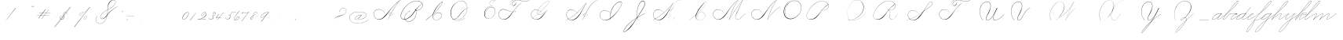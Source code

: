 SplineFontDB: 3.0
FontName: SpencerianCursive
FullName: Spencerian Cursive
FamilyName: Spencerian Cursive
Weight: Regular
Copyright: Copyright (c) 2019, Alireza Alipour (https://github.com/AlirezaAlipour/Spencerian-Cursive).\n\n\nThis Font Software is licensed under the SIL Open Font License, Version 1.1.\nThis license is copied below, and is also available with a FAQ at:\nhttp://scripts.sil.org/OFL\n\n\n-----------------------------------------------------------\nSIL OPEN FONT LICENSE Version 1.1 - 26 February 2007\n-----------------------------------------------------------\n\nPREAMBLE\nThe goals of the Open Font License (OFL) are to stimulate worldwide\ndevelopment of collaborative font projects, to support the font creation\nefforts of academic and linguistic communities, and to provide a free and\nopen framework in which fonts may be shared and improved in partnership\nwith others.\n\nThe OFL allows the licensed fonts to be used, studied, modified and\nredistributed freely as long as they are not sold by themselves. The\nfonts, including any derivative works, can be bundled, embedded, \nredistributed and/or sold with any software provided that any reserved\nnames are not used by derivative works. The fonts and derivatives,\nhowever, cannot be released under any other type of license. The\nrequirement for fonts to remain under this license does not apply\nto any document created using the fonts or their derivatives.\n\nDEFINITIONS\n"Font Software" refers to the set of files released by the Copyright\nHolder(s) under this license and clearly marked as such. This may\ninclude source files, build scripts and documentation.\n\n"Reserved Font Name" refers to any names specified as such after the\ncopyright statement(s).\n\n"Original Version" refers to the collection of Font Software components as\ndistributed by the Copyright Holder(s).\n\n"Modified Version" refers to any derivative made by adding to, deleting,\nor substituting -- in part or in whole -- any of the components of the\nOriginal Version, by changing formats or by porting the Font Software to a\nnew environment.\n\n"Author" refers to any designer, engineer, programmer, technical\nwriter or other person who contributed to the Font Software.\n\nPERMISSION & CONDITIONS\nPermission is hereby granted, free of charge, to any person obtaining\na copy of the Font Software, to use, study, copy, merge, embed, modify,\nredistribute, and sell modified and unmodified copies of the Font\nSoftware, subject to the following conditions:\n\n1) Neither the Font Software nor any of its individual components,\nin Original or Modified Versions, may be sold by itself.\n\n2) Original or Modified Versions of the Font Software may be bundled,\nredistributed and/or sold with any software, provided that each copy\ncontains the above copyright notice and this license. These can be\nincluded either as stand-alone text files, human-readable headers or\nin the appropriate machine-readable metadata fields within text or\nbinary files as long as those fields can be easily viewed by the user.\n\n3) No Modified Version of the Font Software may use the Reserved Font\nName(s) unless explicit written permission is granted by the corresponding\nCopyright Holder. This restriction only applies to the primary font name as\npresented to the users.\n\n4) The name(s) of the Copyright Holder(s) or the Author(s) of the Font\nSoftware shall not be used to promote, endorse or advertise any\nModified Version, except to acknowledge the contribution(s) of the\nCopyright Holder(s) and the Author(s) or with their explicit written\npermission.\n\n5) The Font Software, modified or unmodified, in part or in whole,\nmust be distributed entirely under this license, and must not be\ndistributed under any other license. The requirement for fonts to\nremain under this license does not apply to any document created\nusing the Font Software.\n\nTERMINATION\nThis license becomes null and void if any of the above conditions are\nnot met.\n\nDISCLAIMER\nTHE FONT SOFTWARE IS PROVIDED "AS IS", WITHOUT WARRANTY OF ANY KIND,\nEXPRESS OR IMPLIED, INCLUDING BUT NOT LIMITED TO ANY WARRANTIES OF\nMERCHANTABILITY, FITNESS FOR A PARTICULAR PURPOSE AND NONINFRINGEMENT\nOF COPYRIGHT, PATENT, TRADEMARK, OR OTHER RIGHT. IN NO EVENT SHALL THE\nCOPYRIGHT HOLDER BE LIABLE FOR ANY CLAIM, DAMAGES OR OTHER LIABILITY,\nINCLUDING ANY GENERAL, SPECIAL, INDIRECT, INCIDENTAL, OR CONSEQUENTIAL\nDAMAGES, WHETHER IN AN ACTION OF CONTRACT, TORT OR OTHERWISE, ARISING\nFROM, OUT OF THE USE OR INABILITY TO USE THE FONT SOFTWARE OR FROM\nOTHER DEALINGS IN THE FONT SOFTWARE.
UComments: "2018-12-1: Created with FontForge (http://fontforge.org)"
Version: 001.000
ItalicAngle: 0
UnderlinePosition: -409
UnderlineWidth: 204
Ascent: 2458
Descent: 1638
InvalidEm: 0
LayerCount: 6
Layer: 0 0 "Back" 1
Layer: 1 0 "Fore" 0
Layer: 2 0 "With Intersection" 1
Layer: 3 0 "Open Path" 1
Layer: 4 0 "Guid2" 1
Layer: 5 0 "COMPLETE" 1
XUID: [1021 621 -37808773 11451075]
StyleMap: 0x0000
FSType: 0
OS2Version: 0
OS2_WeightWidthSlopeOnly: 0
OS2_UseTypoMetrics: 1
CreationTime: 1543651486
ModificationTime: 1556738956
PfmFamily: 17
TTFWeight: 400
TTFWidth: 5
LineGap: 369
VLineGap: 0
OS2TypoAscent: 0
OS2TypoAOffset: 1
OS2TypoDescent: 0
OS2TypoDOffset: 1
OS2TypoLinegap: 369
OS2WinAscent: 0
OS2WinAOffset: 1
OS2WinDescent: 0
OS2WinDOffset: 1
HheadAscent: 0
HheadAOffset: 1
HheadDescent: 0
HheadDOffset: 1
OS2Vendor: 'PfEd'
Lookup: 2 0 0 "'ccmp' [Lowercase]" { "'ccmp' [Lowercase]"  } ['ccmp' ('DFLT' <'dflt' > 'latn' <'dflt' > ) ]
Lookup: 1 0 0 "'aalt' * +- [+AH4A^b]" { "'aalt' * +- [+AH4A^b]"  } ['aalt' ('DFLT' <'dflt' > 'latn' <'dflt' > ) ]
Lookup: 1 0 0 "'aalt' * +- [e]" { "'aalt' * +- [e]"  } ['aalt' ('DFLT' <'dflt' > 'latn' <'dflt' > ) ]
Lookup: 1 0 0 "'aalt' * +- [c]" { "'aalt' * +- [c]"  } ['aalt' ('DFLT' <'dflt' > 'latn' <'dflt' > ) ]
Lookup: 1 0 0 "'aalt' * +- [+AH4A^a]" { "'aalt' * +- [+AH4A^a]"  } ['aalt' ('DFLT' <'dflt' > 'latn' <'dflt' > ) ]
Lookup: 1 0 0 "'aalt' * +- [m,n,x,z]" { "'aalt' * +- [m,n,x,z]"  } ['aalt' ('DFLT' <'dflt' > 'latn' <'dflt' > ) ]
Lookup: 1 0 0 "'aalt' [+AH4A-b] +- [+AH4A-n]" { "'aalt' [+AH4A-b] +- [+AH4A-n]"  } ['aalt' ('DFLT' <'dflt' > 'latn' <'dflt' > ) ]
Lookup: 1 0 0 "'aalt' [+AH4A-j] +- [+AH4A-h]" { "'aalt' [+AH4A-j] +- [+AH4A-h]"  } ['aalt' ('DFLT' <'dflt' > 'latn' <'dflt' > ) ]
Lookup: 1 0 0 "'aalt' [+AH4A-j] +- [+AH4A-a]" { "'aalt' [+AH4A-j] +- [+AH4A-a]"  } ['aalt' ('DFLT' <'dflt' > 'latn' <'dflt' > ) ]
Lookup: 1 0 0 "'aalt' [+AH4A-j] +- [+AH4A-t]" { "'aalt' [+AH4A-j] +- [+AH4A-t]"  } ['aalt' ('DFLT' <'dflt' > 'latn' <'dflt' > ) ]
Lookup: 1 0 0 "'aalt' [+AH4A-j] +- [o]" { "'aalt' [+AH4A-j] +- [o]-1"  } ['aalt' ('DFLT' <'dflt' > 'latn' <'dflt' > ) ]
Lookup: 1 0 0 "'aalt' [+ACIA]" { "'aalt' [+ACIA]"  } ['aalt' ('DFLT' <'dflt' > 'latn' <'dflt' > ) ]
Lookup: 1 0 0 "'aalt' * +- [t]" { "'aalt' * +- [t]-1"  } ['aalt' ('DFLT' <'dflt' > 'latn' <'dflt' > ) ]
Lookup: 1 0 0 "'aalt' [o] +- [c]" { "'aalt' [o] +- [c]-1"  } ['aalt' ('DFLT' <'dflt' > 'latn' <'dflt' > ) ]
Lookup: 1 0 0 "'aalt' [b] +- [c]" { "'aalt' [b] +- [c]-1"  } ['aalt' ('DFLT' <'dflt' > 'latn' <'dflt' > ) ]
Lookup: 1 0 0 "'aalt' [+AH4A-b] +- [+AH4A-l]" { "'aalt' [+AH4A-b] +- [+AH4A-l]-1"  } ['aalt' ('DFLT' <'dflt' > 'latn' <'dflt' > ) ]
Lookup: 6 0 0 "'calt' * +- [+AH4A^b]" { "'calt' * +- [+AH4A^b]"  } ['calt' ('DFLT' <'dflt' > 'latn' <'dflt' > ) ]
Lookup: 6 0 0 "'calt' * +- [e]" { "'calt' * +- [e]"  } ['calt' ('DFLT' <'dflt' > 'latn' <'dflt' > ) ]
Lookup: 6 0 0 "'calt' * +- [c]" { "'calt' * +- [c]"  } ['calt' ('DFLT' <'dflt' > 'latn' <'dflt' > ) ]
Lookup: 6 0 0 "'calt' * +- [+AH4A^a]" { "'calt' * +- [+AH4A^a]"  } ['calt' ('DFLT' <'dflt' > 'latn' <'dflt' > ) ]
Lookup: 6 0 0 "'calt' * +- [m,n,x,z]" { "'calt' * +- [m,n,x,z]"  } ['calt' ('DFLT' <'dflt' > 'latn' <'dflt' > ) ]
Lookup: 6 0 0 "'calt' [+AH4A-b] +- [+AH4A-n]" { "'calt' [+AH4A-b] +- [+AH4A-n]"  } ['calt' ('DFLT' <'dflt' > 'latn' <'dflt' > ) ]
Lookup: 6 0 0 "'calt' [+AH4A-j] +- [+AH4A-h]" { "'calt' [+AH4A-j] +- [+AH4A-h]"  } ['calt' ('DFLT' <'dflt' > 'latn' <'dflt' > ) ]
Lookup: 6 0 0 "'calt' [+AH4A-j] +- [+AH4A-a]" { "'calt' [+AH4A-j] +- [+AH4A-a]-1"  } ['calt' ('DFLT' <'dflt' > 'latn' <'dflt' > ) ]
Lookup: 6 0 0 "'calt' [+AH4A-j] +- [+AH4A-t]" { "'calt' [+AH4A-j] +- [+AH4A-t]"  } ['calt' ('DFLT' <'dflt' > 'latn' <'dflt' > ) ]
Lookup: 6 0 0 "'calt' [+AH4A-j] +- [o]" { "'calt' [+AH4A-j] +- [o]-1"  } ['calt' ('DFLT' <'dflt' > 'latn' <'dflt' > ) ]
Lookup: 6 0 0 "'calt' [+ACIA]" { "'calt' [+ACIA]"  } ['calt' ('DFLT' <'dflt' > 'latn' <'dflt' > ) ]
Lookup: 6 0 0 "'calt' * +- [t]" { "'calt' * +- [t]-1"  } ['calt' ('DFLT' <'dflt' > 'latn' <'dflt' > ) ]
Lookup: 6 0 0 "'calt' [o] +- [c]" { "'calt' [o] +- [c]-1"  } ['calt' ('DFLT' <'dflt' > 'latn' <'dflt' > ) ]
Lookup: 6 0 0 "'calt' [b] +- [c]" { "'calt' [b] +- [c]-1"  } ['calt' ('DFLT' <'dflt' > 'latn' <'dflt' > ) ]
Lookup: 6 0 0 "'calt' [+AH4A-b] +- [+AH4A-l]" { "'calt' [+AH4A-b] +- [+AH4A-l]-1"  } ['calt' ('DFLT' <'dflt' > 'latn' <'dflt' > ) ]
Lookup: 259 0 0 "'curs' [a,d,g,o,q]" { "'curs' [a,d,g,o,q]"  } ['curs' ('DFLT' <'dflt' > 'latn' <'dflt' > ) 'curs' ('DFLT' <'dflt' > 'latn' <'dflt' > ) ]
Lookup: 259 0 0 "'curs' *" { "'curs' *"  } [' RQD' ('DFLT' <'dflt' > 'latn' <'dflt' > ) 'curs' ('DFLT' <'dflt' > 'latn' <'dflt' > ) ]
Lookup: 264 0 0 "'kern' `applying 'curs' features`" { "'kern' `applying 'curs' features`"  } ['kern' ('DFLT' <'dflt' > 'latn' <'dflt' > ) ]
Lookup: 258 0 0 "'kern' *" { "'kern' *" [614,0,2] } [' RQD' ('DFLT' <'dflt' > 'latn' <'dflt' > ) 'kern' ('DFLT' <'dflt' > 'latn' <'dflt' > ) ]
MarkAttachClasses: 1
DEI: 91125
KernClass2: 20 10 "'kern' *"
 3 A B
 3 C R
 9 D J O Q Y
 1 E
 3 F T
 1 G
 3 H P
 1 I
 1 K
 1 L
 3 M U
 1 N
 1 S
 3 V W
 1 X
 1 Z
 5 P9000
 7 glyph90
 0 
 4 P001
 4 P000
 4 P005
 4 P002
 4 P003
 4 P004
 4 P101
 7 glyph90
 3 A F
 0 {} 0 {} 0 {} 0 {} 0 {} 0 {} 0 {} 0 {} 0 {} 0 {} 0 {} -1099 {} -819 {} -1163 {} -1366 {} 0 {} -978 {} -800 {} 0 {} -532 {} 0 {} -1533 {} 0 {} -1189 {} 0 {} -1397 {} -1186 {} 0 {} -556 {} -757 {} 0 {} -1445 {} 0 {} -1135 {} 0 {} -1357 {} -1072 {} 0 {} -70 {} -400 {} 0 {} -1906 {} 0 {} -1555 {} 0 {} -1772 {} -1548 {} 0 {} -811 {} -1080 {} 0 {} -3118 {} 0 {} -2756 {} 0 {} -2992 {} -2734 {} 0 {} 0 {} -2498 {} 0 {} -3103 {} 0 {} -2754 {} 0 {} -2989 {} -2721 {} 0 {} -1347 {} -2183 {} 0 {} -2627 {} 0 {} -2280 {} 0 {} -2504 {} -2253 {} 0 {} -216 {} -1961 {} 0 {} -2487 {} 0 {} -2152 {} 0 {} -2359 {} -2130 {} 0 {} -444 {} -1615 {} 0 {} -1284 {} 0 {} -800 {} 0 {} -1016 {} -938 {} 0 {} 0 {} -1158 {} 0 {} -1043 {} 0 {} -696 {} 0 {} -901 {} -701 {} 0 {} -120 {} -395 {} 0 {} -917 {} 0 {} -593 {} 0 {} -821 {} -539 {} 0 {} 0 {} 0 {} 0 {} -1712 {} 0 {} -1337 {} 0 {} -1547 {} -1358 {} 0 {} 0 {} -924 {} 0 {} -2571 {} 0 {} -2224 {} 0 {} -2461 {} -2186 {} 0 {} 0 {} -1850 {} 0 {} -2125 {} 0 {} -1744 {} 0 {} -1951 {} -1777 {} 0 {} -307 {} -1405 {} 0 {} -2224 {} 0 {} -1869 {} 0 {} -2088 {} -1860 {} 0 {} -745 {} -1630 {} 0 {} -1065 {} 0 {} -760 {} 0 {} -977 {} -695 {} 0 {} 0 {} 0 {} 0 {} 0 {} 0 {} 0 {} 0 {} 0 {} 0 {} 0 {} 0 {} 0 {} 0 {} 0 {} 0 {} 0 {} 0 {} 0 {} 0 {} 0 {} 0 {} 0 {} 0 {} 0 {} 0 {} 0 {} 0 {} 0 {} 0 {} 0 {} 0 {} 0 {}
ChainSub2: coverage "'calt' [+AH4A-b] +- [+AH4A-l]-1" 0 0 0 1
 3 0 0
  Coverage: 5 P9500
  Coverage: 5 null1
  Coverage: 24 P107 P114 P115 P116 P117
 1
  SeqLookup: 0 "'aalt' [+AH4A-b] +- [+AH4A-l]"
EndFPST
ChainSub2: coverage "'calt' [b] +- [c]-1" 0 0 0 1
 3 0 0
  Coverage: 4 P119
  Coverage: 5 P9500
  Coverage: 4 P109
 1
  SeqLookup: 1 "'aalt' [b] +- [c]"
EndFPST
ChainSub2: coverage "'calt' [o] +- [c]-1" 0 0 0 1
 3 0 0
  Coverage: 4 P113
  Coverage: 5 P9500
  Coverage: 4 P109
 1
  SeqLookup: 1 "'aalt' [o] +- [c]"
EndFPST
ChainSub2: coverage "'calt' * +- [t]-1" 0 0 0 1
 2 0 0
  Coverage: 131 P9100 P9500 P9400 P9300 P9000 P9004 P9003 P9002 P9001 P9401 P9402 P9501 P9201 P9202 P9502 P9503 P9005 P9203 P9204 P9205 P9206 P9207
  Coverage: 4 P117
 1
  SeqLookup: 1 "'aalt' * +- [t]"
EndFPST
ChainSub2: coverage "'calt' [+AH4A-j] +- [o]-1" 0 0 0 1
 2 0 0
  Coverage: 5 P9206
  Coverage: 4 P113
 1
  SeqLookup: 0 "'aalt' [+AH4A-j] +- [o]"
EndFPST
ChainSub2: coverage "'calt' [+AH4A-j] +- [+AH4A-a]-1" 0 0 0 1
 1 0 1
  Coverage: 5 P9206
  FCoverage: 4 P101
 1
  SeqLookup: 0 "'aalt' [+AH4A-j] +- [+AH4A-a]"
EndFPST
ChainSub2: coverage "'calt' [+AH4A-j] +- [+AH4A-t]" 0 0 0 1
 1 0 1
  Coverage: 5 P9206
  FCoverage: 4 P117
 1
  SeqLookup: 0 "'aalt' [+AH4A-j] +- [+AH4A-t]"
EndFPST
ChainSub2: coverage "'calt' [+AH4A-j] +- [+AH4A-h]" 0 0 0 1
 1 0 2
  Coverage: 5 P9206
  FCoverage: 5 null1
  FCoverage: 4 P107
 1
  SeqLookup: 0 "'aalt' [+AH4A-j] +- [+AH4A-h]"
EndFPST
ChainSub2: coverage "'calt' [+ACIA]" 1 1 1 1
 2 0 0
  Coverage: 8 quotedbl
  Coverage: 14 glyph90 period
 1
  SeqLookup: 0 "'aalt' [+ACIA]"
  ClassNames: "All_Others"
  BClassNames: "All_Others"
  FClassNames: "All_Others"
EndFPST
ChainSub2: coverage "'calt' [+AH4A-b] +- [+AH4A-n]" 0 0 0 1
 3 0 0
  Coverage: 5 P9500
  Coverage: 5 null2
  Coverage: 4 P105
 3
  SeqLookup: 0 "'aalt' [+AH4A-b] +- [+AH4A-n]"
  SeqLookup: 1 "'aalt' [+AH4A-b] +- [+AH4A-n]"
  SeqLookup: 2 "'aalt' [+AH4A-b] +- [+AH4A-n]"
EndFPST
ChainPos2: coverage "'kern' `applying 'curs' features`" 0 0 0 1
 1 0 0
  Coverage: 635 uni0000 glyph90 exclam quotedbl numbersign dollar percent ampersand quotesingle glyph98 hyphen period zero one two three four five six seven eight nine colon semicolon question at A B C D E F G H I J K L M N O P Q R S T U V W X Y Z underscore a b c d e f g h i j k l m n o p q r s t u v w x y z cent P000 P101 P001 P102 P103 P9200 P9100 P104 P105 P106 P107 P9500 P109 P110 P002 P111 P003 P112 P113 P114 P115 P116 P117 P118 P9400 P9300 P004 null1 null2 P119 P9000 P120 P9004 P9003 P9002 P005 P9001 P9501 P126 null3 P9201 P127 Quotation_Mark2 P9202 P9502 P9503 P9504 P9301 P9302 P9303 P9005 P9203 P9204 P9205 P9206 P9207 P129 P9505 P9506
 2
  SeqLookup: 0 "'curs' *"
  SeqLookup: 0 "'curs' [a,d,g,o,q]"
EndFPST
ChainSub2: coverage "'calt' * +- [m,n,x,z]" 0 0 0 1
 1 0 2
  Coverage: 41 P9000 P9100 P9206 P9500 P9400 P9300 P9005
  FCoverage: 5 null2
  FCoverage: 4 P105
 1
  SeqLookup: 0 "'aalt' * +- [m,n,x,z]"
EndFPST
ChainSub2: coverage "'calt' * +- [+AH4A^a]" 0 0 0 1
 1 0 1
  Coverage: 35 P9000 P9005 P9100 P9500 P9400 P9300
  FCoverage: 4 P101
 1
  SeqLookup: 0 "'aalt' * +- [+AH4A^a]"
EndFPST
ChainSub2: coverage "'calt' * +- [c]" 0 0 0 1
 1 0 1
  Coverage: 35 P9000 P9100 P9200 P9400 P9300 P9005
  FCoverage: 4 P109
 1
  SeqLookup: 0 "'aalt' * +- [c]"
EndFPST
ChainSub2: coverage "'calt' * +- [e]" 0 0 0 1
 1 0 2
  Coverage: 41 P9000 P9100 P9206 P9500 P9400 P9300 P9005
  FCoverage: 5 null2
  FCoverage: 4 P111
 1
  SeqLookup: 0 "'aalt' * +- [e]"
EndFPST
ChainSub2: coverage "'calt' * +- [+AH4A^b]" 0 0 0 1
 2 0 0
  Coverage: 41 P9000 P9100 P9500 P9206 P9400 P9300 P9005
  Coverage: 29 P001 P000 P005 P002 P003 P004
 1
  SeqLookup: 1 "'aalt' * +- [+AH4A^b]"
EndFPST
LangName: 1033
Encoding: Custom
UnicodeInterp: none
NameList: AGL For New Fonts
DisplaySize: -128
AntiAlias: 1
FitToEm: 0
WinInfo: 98 14 6
BeginPrivate: 0
EndPrivate
Grid
3675 2572 m 25
 -3893 -1796 l 25
 3675 2572 l 25
2962 2609 m 25
 -4606 -1759 l 25
 2962 2609 l 25
2924 4734 m 1
 -2794 -2573 l 1
 2924 4734 l 1
5265 2590 m 25
 -2303 -1778 l 25
 5265 2590 l 25
4470 4718 m 1
 -1248 -2589 l 1
 4470 4718 l 1
5244 4715 m 1
 -474 -2592 l 1
 5244 4715 l 1
-3056 -1763 m 25
 4512 2605 l 1049
-4096 0 m 0
 8192 0 l 1024
  Named: "Base Line"
-1989 -2540 m 1
 3729 4768 l 1025
-4096 1638 m 0
 8192 1638 l 1024
-4096 819 m 0
 8192 819 l 1024
-4096 -819 m 0
 8192 -819 l 1024
EndSplineSet
AnchorClass2: "cursive 2" "'curs' [a,d,g,o,q]" "Cursive 1" "'curs' *"
BeginChars: 186 149

StartChar: O
Encoding: 40 79 0
Width: 2867
VWidth: 0
InSpiro: 1
Flags: W
HStem: 2403.03 20.6357<1544.91 1808.35> 2499.64 2.76562<1592.53 1687.41>
VStem: 253.952 57.3438<715.513 1249.72> 2547.71 24.5762<1324.6 1645.49>
LayerCount: 6
Fore
SplineSet
2211.83984375 2351.10351562 m 1
 2035.45410156 2450.55078125 1832.96875 2503.0625 1630.48144531 2502.40527344 c 0
 1427.99414062 2501.74707031 1226.42773438 2447.90332031 1048.57617188 2351.10351562 c 0
 825.57421875 2229.73046875 641.163085938 2042.92578125 507.904296875 1826.81640625 c 0
 341.901367188 1557.60449219 246.024414062 1241.87402344 253.952148438 925.696289062 c 0
 257.609375 779.830078125 285.39453125 633.598632812 345.266601562 500.536132812 c 0
 405.138671875 367.47265625 498.280273438 248.734375 616.953125 163.83984375 c 0
 731.407226562 81.9638671875 868.0078125 32.611328125 1007.8671875 17.0283203125 c 0
 1147.7265625 1.4462890625 1290.18164062 18.3916015625 1425.40820312 57.34375 c 0
 1685.92578125 132.38671875 1921.4765625 283.788085938 2113.53613281 475.135742188 c 0
 2251.48925781 612.579101562 2367.47363281 772.84375 2449.0703125 949.659179688 c 0
 2530.66699219 1126.47460938 2577.27246094 1320.84863281 2572.28808594 1515.51953125 c 0
 2568.34765625 1669.41699219 2531.53417969 1823.10253906 2459.49121094 1959.15234375 c 0
 2387.44824219 2095.20214844 2279.84765625 2212.61523438 2149.02246094 2293.75976562 c 0
 2019.44628906 2374.12988281 1868.19042969 2418.29394531 1715.80761719 2423.66113281 c 0
 1563.42480469 2429.02832031 1410.61035156 2396.33300781 1270.84765625 2335.37792969 c 0
 991.3203125 2213.46777344 765.233398438 1985.36132812 614.400390625 1720.3203125 c 0
 459.946289062 1448.91796875 383.173828125 1125.81152344 442.368164062 819.200195312 c 0
 468.775390625 682.416015625 521.74609375 550.751953125 598.015625 434.17578125 c 1
 605.528320312 442.368164062 l 1
 533.477539062 557.244140625 483.598632812 685.893554688 458.751953125 819.200195312 c 0
 402.060546875 1123.35546875 478.01953125 1443.078125 630.784179688 1712.12792969 c 0
 776.65625 1969.0390625 994.022460938 2191.046875 1263.61621094 2311.8828125 c 0
 1398.41308594 2372.30078125 1545.9453125 2405.82617188 1693.63671875 2403.02539062 c 0
 1841.328125 2400.22363281 1988.54785156 2360.40527344 2115.90527344 2285.56835938 c 0
 2242.63574219 2211.09960938 2348.71582031 2102.51074219 2422.35449219 1975.296875 c 0
 2495.99414062 1848.08300781 2537.43261719 1703.11035156 2547.71191406 1556.48046875 c 0
 2560.32128906 1376.61230469 2526.77050781 1194.76171875 2459.69042969 1027.39453125 c 0
 2392.609375 860.028320312 2292.49804688 706.55859375 2170.87988281 573.440429688 c 0
 1983.92285156 368.801757812 1746.71777344 207.44921875 1482.75195312 122.879882812 c 0
 1346.72753906 79.2998046875 1202.65234375 57.62890625 1060.34863281 69.951171875 c 0
 918.045898438 82.2744140625 778.1875 130.15625 661.825195312 212.9921875 c 0
 550.0859375 292.537109375 461.563476562 403.12890625 403.561523438 527.421875 c 0
 345.55859375 651.715820312 317.122070312 788.659179688 311.295898438 925.696289062 c 0
 298.302734375 1231.33007812 387.838867188 1537.24316406 540.671875 1802.24023438 c 0
 667.540039062 2022.21777344 844.977539062 2216.05175781 1064.95996094 2342.91210938 c 0
 1237.52246094 2442.42578125 1435.48632812 2498.77734375 1634.68554688 2499.63964844 c 0
 1833.88378906 2500.50195312 2033.11621094 2445.8671875 2203.6484375 2342.91210938 c 1
 2211.83984375 2351.10351562 l 1
  Spiro
    2211.84 2351.1 v
    1048.58 2351.1 o
    507.904 1826.82 o
    253.952 925.696 o
    616.953 163.84 o
    1425.41 57.344 o
    2113.54 475.136 o
    2572.29 1515.52 o
    2149.02 2293.76 o
    614.4 1720.32 o
    442.368 819.2 o
    598.016 434.176 v
    605.528 442.368 v
    458.752 819.2 o
    630.784 1712.13 o
    2115.9 2285.57 o
    2547.71 1556.48 o
    2170.88 573.44 o
    1482.75 122.88 o
    661.825 212.992 o
    311.296 925.696 o
    540.672 1802.24 o
    1064.96 2342.91 o
    2203.65 2342.91 v
    0 0 z
  EndSpiro
EndSplineSet
Validated: 41
EndChar

StartChar: A
Encoding: 26 65 1
Width: 3492
VWidth: 0
Flags: HW
HStem: 0 21G<1875.9 1990.58> 795.816 20G<2573.05 2605.53> 866.656 14.7197<2159.77 2275.32> 2437.6 20G<3307.64 3492.93>
VStem: 0.416992 25.6475<572.859 818.974>
LayerCount: 6
Fore
SplineSet
2310.61914062 864.967773438 m 1
 2302.42675781 848.583984375 l 1
 2153.63034301 923.077646535 1950.56160086 770.50663887 2059.45117188 615.368164062 c 0
 2079.09694038 587.377002976 2108.30155294 566.802602945 2142.61285956 554.653296487 c 1
 2503.5390003 1243.97589 2945.22014135 1870.53399717 3446.1410183 2424.16341066 c 1
 3008.90461558 2108.22273076 2624.16368283 1734.09685907 2277.24 1327.1 c 0
 1972.41487838 969.491472585 1712.79526748 566.670740458 1350.42 267.528 c 0
 1171.03440603 119.44422333 961.42923594 4.35472858952 713.352872999 4.35472858952 c 0
 321.938548973 4.35472858952 -0.0355934160894 292.556764056 -0.0355934160894 685.617370982 c 0
 -0.0355934160894 1053.0524365 288.335073583 1289.71421747 647.41052575 1289.71421747 c 0
 1023.45615839 1289.71421747 1295.66405984 1075.07343392 1465.11 840.968 c 1
 1456.92 832.776 l 1
 1281.13985812 1074.08694294 1013.62421948 1266.55111973 655.408589501 1266.55111973 c 0
 299.52710845 1266.55111973 19.6730813166 1039.8361432 19.6730813166 683.570542289 c 0
 19.6730813166 311.829734405 331.61743329 36.4562740185 676.430146358 36.4562740185 c 0
 945.213529526 36.4562740185 1147.39870434 181.828853434 1301.27 316.68 c 0
 1655.23140188 626.887960998 1944.00161233 1003.65018473 2260.85 1351.68 c 0
 2629.90275004 1757.05167119 3013.27993964 2149.25017831 3476.54 2457.6 c 1
 3492.92 2457.6 l 1
 3492.9194475 2457.59960938 l 1
 3492.92675781 2457.59960938 l 1
 2981.53646644 1891.32998741 2530.11881475 1252.14679197 2159.52639407 549.45436249 c 1
 2206.5082652 537.10983539 2261.03757779 539.523667081 2313.08300781 558.967773438 c 0
 2433.28141891 603.831692608 2526.07463236 711.034959763 2589.14746094 815.81640625 c 1
 2605.53125 815.81640625 l 1
 2541.2953997 708.584577953 2446.89824266 603.592298417 2326.53125 554.967773438 c 0
 2269.1810788 531.803364556 2207.61756278 527.356816786 2154.51547737 539.939760197 c 1
 2061.92596455 363.887969624 1974.40746436 183.858871562 1892.28710938 0 c 1
 1875.89648438 0 l 1
 1957.46993192 185.594762592 2044.7596704 367.21287691 2137.39951516 544.681350568 c 1
 2070.07517501 566.145105132 2019.84773554 616.850387717 2015.70703125 692.935546875 c 0
 2007.91537263 836.544298452 2171.947541 921.99803722 2310.61914062 864.967773438 c 1
EndSplineSet
Layer: 2
SplineSet
1875.89648438 0 m 5
 2282.52510193 925.155721754 2831.19434282 1751.49813842 3476.546875 2457.59960938 c 5
 3492.92675781 2457.59960938 l 5
 2851.21049941 1747.01822137 2303.92952535 921.624244156 1892.28710938 0 c 5
 1875.89648438 0 l 5
  Spiro
    3476.54 2457.6 v
    3492.92 2457.6 v
    2581.46 1269.76 o
    1892.28 0 v
    1875.89 0 v
    2559.84 1269.76 o
    0 0 z
  EndSpiro
3492.92 2457.6 m 5
 3036.27715487 2134.75223541 2636.48319064 1748.54960923 2277.24 1327.1 c 4
 1972.41487838 969.491472585 1712.79526748 566.670740458 1350.42 267.528 c 4
 1171.03440603 119.44422333 961.42923594 4.35472858952 713.352872999 4.35472858952 c 4
 321.938548973 4.35472858952 -0.0355934160894 292.556764056 -0.0355934160894 685.617370982 c 4
 -0.0355934160894 1053.0524365 288.335073583 1289.71421747 647.41052575 1289.71421747 c 4
 1023.45615839 1289.71421747 1295.66405984 1075.07343392 1465.11 840.968 c 5
 1456.92 832.776 l 5
 1281.13985812 1074.08694294 1013.62421948 1266.55111973 655.408589501 1266.55111973 c 4
 299.52710845 1266.55111973 19.6730813166 1039.8361432 19.6730813166 683.570542289 c 4
 19.6730813166 311.829734405 331.61743329 36.4562740185 676.430146358 36.4562740185 c 4
 945.213529526 36.4562740185 1147.39870434 181.828853434 1301.27 316.68 c 4
 1655.23140188 626.887960998 1944.00161233 1003.65018473 2260.85 1351.68 c 4
 2629.90275004 1757.05167119 3013.27993964 2149.25017831 3476.54 2457.6 c 5
 3492.92 2457.6 l 5
  Spiro
    3492.92 2457.6 v
    2894.91 1974.27 o
    2277.24 1327.1 o
    1350.42 267.528 o
    752.408 5.384 o
    72.4687 390.408 o
    56.0847 939.272 o
    973.593 1225.99 o
    1465.11 840.968 v
    1456.92 832.776 v
    817.944 1250.57 o
    64.2767 906.504 o
    146.197 308.488 o
    629.525 38.152 o
    1301.27 316.68 o
    2260.85 1351.68 o
    2878.52 1990.66 o
    3476.54 2457.6 v
    0 0 z
  EndSpiro
2310.61914062 864.967773438 m 5
 2302.42675781 848.583984375 l 5
 2153.63034301 923.077646535 1950.56160086 770.50663887 2059.45117188 615.368164062 c 4
 2108.00829786 546.184291974 2214.96010334 522.309181322 2313.08300781 558.967773438 c 4
 2433.28141891 603.831692608 2526.07463236 711.034959763 2589.14746094 815.81640625 c 5
 2605.53125 815.81640625 l 5
 2541.2953997 708.584577953 2446.89824266 603.592298417 2326.53125 554.967773438 c 4
 2187.34192068 498.747565741 2023.3344388 552.782452966 2015.70703125 692.935546875 c 4
 2007.91537263 836.544298452 2171.947541 921.99803722 2310.61914062 864.967773438 c 5
  Spiro
    2310.61 864.968 v
    2302.42 848.584 v
    2073.04 807.624 o
    2032.08 692.936 o
    2122.2 561.864 o
    2474.45 668.36 o
    2589.14 815.816 v
    2605.52 815.816 v
    2490.84 668.36 o
    2130.39 545.48 o
    2015.7 692.936 o
    2089.43 840.392 o
    0 0 z
  EndSpiro
EndSplineSet
EndChar

StartChar: N
Encoding: 39 78 2
Width: 4096
VWidth: 0
InSpiro: 1
Flags: W
HStem: 16.3838 32.7686<700.563 975.319> 2437.6 20G<3278.81 3432.45>
VStem: 140.574 25.6934<574.053 818.98>
LayerCount: 6
Fore
SplineSet
2236.41601562 0 m 1
 2500.31152344 454.83203125 2846.11230469 861.984375 3252.22363281 1196.03222656 c 0
 3454.29589844 1362.24804688 3671.15234375 1510.47167969 3899.39160156 1638.40039062 c 1
 3923.96777344 1638.40039062 l 1
 3693.09570312 1507.43164062 3473.55957031 1356.50390625 3268.60839844 1187.83984375 c 0
 2862.984375 854.040039062 2515 450.375976562 2244.60839844 0 c 1
 2236.41601562 0 l 1
  Spiro
    3252.22 1196.03 o
    3899.39 1638.4 v
    3923.97 1638.4 v
    3268.61 1187.84 o
    2244.61 0 v
    2236.42 0 v
    0 0 z
  EndSpiro
3416.06445312 2457.59960938 m 1
 3432.44824219 2457.59960938 l 1
 3160.46191406 2084.54589844 2922.96972656 1686.35449219 2723.98730469 1269.75976562 c 0
 2529.14453125 861.834960938 2371.22851562 436.28125 2252.79980469 0 c 1
 2236.41601562 0 l 1
 2352.29589844 436.495117188 2508.83984375 862.184570312 2703.36035156 1269.75976562 c 0
 2902.54589844 1687.11132812 3141.54785156 2085.44726562 3416.06445312 2457.59960938 c 1
  Spiro
    3416.06 2457.6 v
    3432.45 2457.6 v
    2723.99 1269.76 o
    2252.8 0 v
    2236.42 0 v
    2703.36 1269.76 o
    0 0 z
  EndSpiro
3432.44824219 2457.59960938 m 1
 3217.46679688 2317.24902344 3017.03320312 2154.74902344 2834.43164062 1974.27246094 c 0
 2634.24414062 1776.41308594 2456.69628906 1556.61523438 2293.75976562 1327.10351562 c 0
 2038.21289062 967.141601562 1826.09570312 565.84375 1490.94433594 278.528320312 c 0
 1322.5859375 134.200195312 1114.44824219 26.5673828125 892.927734375 16.3837890625 c 0
 755.463867188 10.064453125 616.110351562 41.6552734375 496.127929688 109.0390625 c 0
 376.146484375 176.422851562 275.885742188 279.012695312 212.9921875 401.408203125 c 0
 169.654296875 485.74609375 144.06640625 579.400390625 140.57421875 674.157226562 c 0
 137.081054688 768.915039062 156.016601562 864.578125 196.608398438 950.272460938 c 0
 272.233398438 1109.92675781 424.059570312 1228.42871094 594.46875 1275.00585938 c 0
 764.877929688 1321.58300781 949.54296875 1301.22460938 1114.11230469 1236.9921875 c 0
 1310.63476562 1160.28808594 1482.11523438 1022.98925781 1605.63183594 851.967773438 c 1
 1597.44042969 843.776367188 l 1
 1444.30957031 1054.40917969 1214.06152344 1211.71875 958.463867188 1261.56835938 c 0
 811.640625 1290.203125 655.6875 1281.54296875 517.866210938 1223.38671875 c 0
 380.043945312 1165.23046875 263.428710938 1055.12597656 204.799804688 917.50390625 c 0
 163.541015625 820.655273438 150.8984375 712.193359375 166.267578125 608.05078125 c 0
 181.63671875 503.907226562 224.275390625 404.23828125 286.719726562 319.48828125 c 0
 399.670898438 166.189453125 580.193359375 63.7763671875 770.047851562 49.15234375 c 0
 894.3984375 39.5732421875 1020.19140625 66.44921875 1133.80566406 117.89453125 c 0
 1247.41992188 169.338867188 1349.33691406 243.97265625 1441.79199219 327.6796875 c 0
 1768.79980469 623.748046875 2010.21777344 1000.65722656 2277.37597656 1351.6796875 c 0
 2446.49316406 1573.88476562 2619.94628906 1793.85351562 2818.04785156 1990.65625 c 0
 2997.921875 2169.35058594 3198.31640625 2327.70703125 3416.06445312 2457.59960938 c 1
 3432.44824219 2457.59960938 l 1
  Spiro
    3432.45 2457.6 v
    2834.43 1974.27 o
    2293.76 1327.1 o
    1490.94 278.528 o
    892.928 16.384 o
    212.992 401.408 o
    196.608 950.272 o
    1114.11 1236.99 o
    1605.63 851.968 v
    1597.44 843.776 v
    958.464 1261.57 o
    204.8 917.504 o
    286.72 319.488 o
    770.048 49.152 o
    1441.79 327.68 o
    2277.38 1351.68 o
    2818.05 1990.66 o
    3416.06 2457.6 v
    0 0 z
  EndSpiro
EndSplineSet
Validated: 37
EndChar

StartChar: M
Encoding: 38 77 3
Width: 5062
VWidth: 0
InSpiro: 1
Flags: W
HStem: 16.3838 32.7686<700.563 975.319> 799.2 20G<4345.18 4382.72> 2437.6 20G<3278.81 3432.45 3826.18 4022.27>
VStem: 140.574 25.6934<574.053 818.98> 3059.53 13.9082<252.184 439.243>
LayerCount: 6
Fore
SplineSet
4022.27246094 2457.59960938 m 1
 3383.29589844 1122.30371094 l 2
 3297.140625 942.26171875 3193.01269531 770.334960938 3121.57617188 583.961914062 c 0
 3085.85742188 490.775390625 3061.82714844 390.536132812 3073.43945312 291.416992188 c 0
 3079.24609375 241.856445312 3094.22753906 193.052734375 3120.07910156 150.373046875 c 0
 3145.93066406 107.692382812 3182.94238281 71.31640625 3227.6484375 49.15234375 c 0
 3288.75097656 18.857421875 3361.14160156 16.5341796875 3427.42675781 32.583984375 c 0
 3493.71191406 48.634765625 3554.79199219 81.853515625 3610.45507812 121.259765625 c 0
 3721.78222656 200.073242188 3816.66015625 299.506835938 3915.77636719 393.215820312 c 2
 4366.3359375 819.200195312 l 1
 4382.71972656 819.200195312 l 1
 3932.16015625 385.024414062 l 2
 3831.66699219 288.185546875 3734.84863281 186.0546875 3620.36230469 106.247070312 c 0
 3563.11816406 66.34375 3500.31054688 33.0068359375 3432.41796875 16.890625 c 0
 3364.52636719 0.7734375 3290.74804688 2.9765625 3227.6484375 32.767578125 c 0
 3180.74902344 54.9111328125 3141.33300781 91.599609375 3113.07519531 135.088867188 c 0
 3084.81738281 178.578125 3067.44726562 228.686523438 3059.53125 279.942382812 c 0
 3043.70019531 382.455078125 3064.76464844 487.57421875 3099.16503906 585.430664062 c 0
 3167.96679688 781.145507812 3276.00488281 960.403320312 3366.91210938 1146.87988281 c 2
 4005.88769531 2457.59960938 l 1
 4022.27246094 2457.59960938 l 1
  Spiro
    4022.27 2457.6 v
    3383.3 1122.3 ]
    3227.65 49.152 c
    3915.78 393.216 [
    4366.34 819.2 v
    4382.72 819.2 v
    3932.16 385.024 ]
    3227.65 32.768 c
    3366.91 1146.88 [
    4005.89 2457.6 v
    0 0 z
  EndSpiro
2236.41601562 0 m 1
 2470.25585938 411.024414062 2724.62402344 810.368164062 2998.27246094 1196.03222656 c 0
 3309.87207031 1635.20019531 3646.47167969 2056.62402344 4005.88769531 2457.59960938 c 1
 4022.27246094 2457.59960938 l 1
 3666.44824219 2058.58398438 3332.63183594 1639.94433594 3022.84765625 1204.22363281 c 0
 2746.65625 815.744140625 2489.55957031 413.696289062 2252.79980469 0 c 1
 2236.41601562 0 l 1
  Spiro
    2998.27 1196.03 o
    4005.89 2457.6 v
    4022.27 2457.6 v
    3022.85 1204.22 o
    2252.8 0 v
    2236.42 0 v
    0 0 z
  EndSpiro
3416.06445312 2457.59960938 m 1
 3432.44824219 2457.59960938 l 1
 3160.46191406 2084.54589844 2922.96972656 1686.35449219 2723.98730469 1269.75976562 c 0
 2529.14453125 861.834960938 2371.22851562 436.28125 2252.79980469 0 c 1
 2236.41601562 0 l 1
 2352.29589844 436.495117188 2508.83984375 862.184570312 2703.36035156 1269.75976562 c 0
 2902.54589844 1687.11132812 3141.54785156 2085.44726562 3416.06445312 2457.59960938 c 1
  Spiro
    3416.06 2457.6 v
    3432.45 2457.6 v
    2723.99 1269.76 o
    2252.8 0 v
    2236.42 0 v
    2703.36 1269.76 o
    0 0 z
  EndSpiro
3432.44824219 2457.59960938 m 1
 3217.46679688 2317.24902344 3017.03320312 2154.74902344 2834.43164062 1974.27246094 c 0
 2634.24414062 1776.41308594 2456.69628906 1556.61523438 2293.75976562 1327.10351562 c 0
 2038.21289062 967.141601562 1826.09570312 565.84375 1490.94433594 278.528320312 c 0
 1322.5859375 134.200195312 1114.44824219 26.5673828125 892.927734375 16.3837890625 c 0
 755.463867188 10.064453125 616.110351562 41.6552734375 496.127929688 109.0390625 c 0
 376.146484375 176.422851562 275.885742188 279.012695312 212.9921875 401.408203125 c 0
 169.654296875 485.74609375 144.06640625 579.400390625 140.57421875 674.157226562 c 0
 137.081054688 768.915039062 156.016601562 864.578125 196.608398438 950.272460938 c 0
 272.233398438 1109.92675781 424.059570312 1228.42871094 594.46875 1275.00585938 c 0
 764.877929688 1321.58300781 949.54296875 1301.22460938 1114.11230469 1236.9921875 c 0
 1310.63476562 1160.28808594 1482.11523438 1022.98925781 1605.63183594 851.967773438 c 1
 1597.44042969 843.776367188 l 1
 1444.30957031 1054.40917969 1214.06152344 1211.71875 958.463867188 1261.56835938 c 0
 811.640625 1290.203125 655.6875 1281.54296875 517.866210938 1223.38671875 c 0
 380.043945312 1165.23046875 263.428710938 1055.12597656 204.799804688 917.50390625 c 0
 163.541015625 820.655273438 150.8984375 712.193359375 166.267578125 608.05078125 c 0
 181.63671875 503.907226562 224.275390625 404.23828125 286.719726562 319.48828125 c 0
 399.670898438 166.189453125 580.193359375 63.7763671875 770.047851562 49.15234375 c 0
 894.3984375 39.5732421875 1020.19140625 66.44921875 1133.80566406 117.89453125 c 0
 1247.41992188 169.338867188 1349.33691406 243.97265625 1441.79199219 327.6796875 c 0
 1768.79980469 623.748046875 2010.21777344 1000.65722656 2277.37597656 1351.6796875 c 0
 2446.49316406 1573.88476562 2619.94628906 1793.85351562 2818.04785156 1990.65625 c 0
 2997.921875 2169.35058594 3198.31640625 2327.70703125 3416.06445312 2457.59960938 c 1
 3432.44824219 2457.59960938 l 1
  Spiro
    3432.45 2457.6 v
    2834.43 1974.27 o
    2293.76 1327.1 o
    1490.94 278.528 o
    892.928 16.384 o
    212.992 401.408 o
    196.608 950.272 o
    1114.11 1236.99 o
    1605.63 851.968 v
    1597.44 843.776 v
    958.464 1261.57 o
    204.8 917.504 o
    286.72 319.488 o
    770.048 49.152 o
    1441.79 327.68 o
    2277.38 1351.68 o
    2818.05 1990.66 o
    3416.06 2457.6 v
    0 0 z
  EndSpiro
EndSplineSet
Validated: 37
EndChar

StartChar: T
Encoding: 45 84 4
Width: 4628
VWidth: 0
InSpiro: 1
Flags: W
HStem: 16.3838 32.7686<831.024 1095.86> 2437.6 20G<4234.35 4308.99>
VStem: 263.148 26.1143<569.25 818.978> 1785.86 8.19141<1851.39 1882.3> 2025.18 18.0713<1871.39 2002.28> 2555.9 16.3838<2084.1 2231.41>
LayerCount: 6
Fore
SplineSet
4284.41601562 2457.59960938 m 1
 4308.9921875 2457.59960938 l 1
 4211.78710938 2382.23046875 4098.51953125 2327.86425781 3979.14550781 2298.21289062 c 0
 3859.77148438 2268.56152344 3734.9453125 2264.00976562 3612.671875 2277.37597656 c 0
 3387.84472656 2301.953125 3172.96777344 2384.33398438 2949.12011719 2416.63964844 c 0
 2807.80566406 2437.03515625 2662.62011719 2438.94140625 2523.13574219 2408.44824219 c 0
 2415.84863281 2384.99316406 2312.00585938 2340.18652344 2228.22363281 2269.18359375 c 0
 2166.95410156 2217.25976562 2115.73730469 2153.06835938 2080.76757812 2080.76757812 c 0
 2057.2734375 2032.19140625 2041.20507812 1978.84863281 2043.25097656 1924.92675781 c 0
 2044.27441406 1897.96582031 2050.0234375 1871.02441406 2061.65820312 1846.68164062 c 0
 2073.29296875 1822.33886719 2090.97753906 1800.65625 2113.53613281 1785.85644531 c 0
 2134.16113281 1772.32519531 2158.44433594 1764.79492188 2183.02050781 1762.67773438 c 0
 2207.59667969 1760.56054688 2232.47851562 1763.72851562 2256.19335938 1770.515625 c 0
 2303.62304688 1784.09082031 2346.17871094 1811.37109375 2383.87207031 1843.20019531 c 0
 2425.42285156 1878.28710938 2462.03320312 1919.2578125 2492.18945312 1964.515625 c 0
 2522.34570312 2009.77246094 2545.703125 2060.1171875 2555.90429688 2113.53613281 c 0
 2568.45703125 2179.27539062 2559.50976562 2249.61132812 2526.99414062 2308.109375 c 0
 2494.47753906 2366.60742188 2439.11621094 2411.68847656 2375.6796875 2433.02441406 c 0
 2306.39550781 2456.32617188 2229.24414062 2451.62011719 2160.72070312 2426.16699219 c 0
 2092.19726562 2400.71386719 2031.92578125 2355.7734375 1982.46386719 2301.95214844 c 0
 1870.40136719 2180.01171875 1808.81542969 2016.34570312 1794.04785156 1851.39160156 c 1
 1785.85644531 1859.58398438 l 1
 1804.203125 2009.80761719 1856.90234375 2157.82226562 1949.69628906 2277.37597656 c 0
 1999.6171875 2341.69335938 2062.71875 2397.26464844 2137.46386719 2429.54296875 c 0
 2212.20996094 2461.82128906 2299.00292969 2468.59179688 2375.6796875 2441.21582031 c 0
 2444.32714844 2416.70703125 2502.67773438 2365.37890625 2537.09570312 2301.12597656 c 0
 2571.51367188 2236.87304688 2582.32421875 2161.15625 2572.28808594 2088.95996094 c 0
 2557.86328125 1985.19628906 2503.44238281 1887.87304688 2424.83203125 1818.62402344 c 0
 2377.30273438 1776.75390625 2319.47363281 1744.91796875 2256.85839844 1735.35742188 c 0
 2225.55078125 1730.578125 2193.21484375 1731.56054688 2162.62402344 1739.76074219 c 0
 2132.03320312 1747.9609375 2103.22949219 1763.52832031 2080.76757812 1785.85644531 c 0
 2046.75488281 1819.66699219 2028.8203125 1867.453125 2025.1796875 1915.27441406 c 0
 2021.54003906 1963.09570312 2031.15722656 2011.28710938 2048 2056.19238281 c 0
 2084.71289062 2154.07226562 2153.24804688 2238.61523438 2236.41601562 2301.95214844 c 0
 2306.8046875 2355.55664062 2388.69238281 2393.1171875 2473.984375 2416.63964844 c 0
 2662.61035156 2468.66113281 2863.78027344 2455.17773438 3055.61621094 2416.63964844 c 0
 3233.71875 2380.86132812 3407.75976562 2323.85449219 3588.09570312 2301.95214844 c 0
 3708.88574219 2287.28222656 3832.21972656 2289.01660156 3951.21972656 2314.40332031 c 0
 4070.21972656 2339.79003906 4184.29003906 2388.4609375 4284.41601562 2457.59960938 c 1
  Spiro
    4284.42 2457.6 v
    4308.99 2457.6 v
    3612.67 2277.38 o
    2949.12 2416.64 o
    2523.14 2408.45 o
    2228.22 2269.18 o
    2080.77 2080.77 o
    2113.54 1785.86 c
    2383.87 1843.2 o
    2555.9 2113.54 o
    2375.68 2433.02 o
    1982.46 2301.95 o
    1794.05 1851.39 v
    1785.86 1859.58 v
    1949.7 2277.38 o
    2375.68 2441.22 o
    2572.29 2088.96 o
    2424.83 1818.62 o
    2080.77 1785.86 c
    2048 2056.19 o
    2236.42 2301.95 o
    2473.98 2416.64 o
    3055.62 2416.64 o
    3588.1 2301.95 o
    0 0 z
  EndSpiro
3301.37597656 2105.34375 m 1
 3087.50390625 1963.41113281 2886.90234375 1801.45410156 2703.36035156 1622.015625 c 0
 2502.05078125 1425.20800781 2324.53222656 1205.20703125 2162.68847656 974.84765625 c 0
 1992.34960938 732.397460938 1836 474.577148438 1613.82421875 278.528320312 c 0
 1447.34960938 131.629882812 1237.65234375 25.216796875 1015.80761719 16.3837890625 c 0
 878.438476562 10.9140625 739.426757812 42.8193359375 619.484375 110.006835938 c 0
 499.541992188 177.194335938 398.998046875 279.279296875 335.872070312 401.408203125 c 0
 292.318359375 485.669921875 266.619140625 579.353515625 263.1484375 674.141601562 c 0
 259.677734375 768.930664062 278.75390625 864.611328125 319.48828125 950.272460938 c 0
 395.325195312 1109.75097656 547.16796875 1228.02050781 717.502929688 1274.61425781 c 0
 887.837890625 1321.20703125 1072.43359375 1301.06542969 1236.9921875 1236.9921875 c 0
 1433.59375 1160.44140625 1605.14746094 1023.12109375 1728.51171875 851.967773438 c 1
 1720.3203125 843.776367188 l 1
 1567.11425781 1054.33886719 1336.91503906 1211.64257812 1081.34375 1261.56835938 c 0
 934.513671875 1290.25097656 778.533203125 1281.64355469 640.692382812 1223.48828125 c 0
 502.852539062 1165.33203125 386.247070312 1055.16992188 327.6796875 917.50390625 c 0
 286.474609375 820.646484375 273.88671875 712.198242188 289.262695312 608.069335938 c 0
 304.638671875 503.939453125 347.227539062 404.276367188 409.599609375 319.48828125 c 0
 522.455078125 166.073242188 703.012695312 63.4609375 892.927734375 49.15234375 c 0
 1017.23339844 39.7861328125 1142.87988281 67.009765625 1256.3828125 118.55078125 c 0
 1369.88574219 170.092773438 1471.79589844 244.532226562 1564.671875 327.6796875 c 0
 1785.6328125 525.49609375 1964.30371094 765.263671875 2146.30371094 999.423828125 c 0
 2317.6484375 1219.87402344 2489.46386719 1441.05175781 2686.97558594 1638.40039062 c 0
 2866.36035156 1817.63574219 3066.75878906 1976.19824219 3284.9921875 2105.34375 c 1
 3301.37597656 2105.34375 l 1
  Spiro
    3301.38 2105.34 v
    2703.36 1622.02 o
    2162.69 974.848 o
    1613.82 278.528 o
    1015.81 16.384 o
    335.872 401.408 o
    319.488 950.272 o
    1236.99 1236.99 o
    1728.51 851.968 v
    1720.32 843.776 v
    1081.34 1261.57 o
    327.68 917.504 o
    409.6 319.488 o
    892.928 49.152 o
    1564.67 327.68 o
    2146.3 999.424 o
    2686.98 1638.4 o
    3284.99 2105.34 v
    0 0 z
  EndSpiro
EndSplineSet
Validated: 37
EndChar

StartChar: F
Encoding: 31 70 5
Width: 4043
VWidth: 0
InSpiro: 1
Flags: W
HStem: 16.3838 32.7686<557.33 822.096> 2437.6 20G<3968.36 4043>
VStem: 1519.86 8.19141<1851.39 1882.3> 1759.19 18.0713<1871.39 2002.28> 2126.07 32.7676<942.08 972.811> 2289.91 16.3838<2084.1 2231.41>
LayerCount: 6
Fore
SplineSet
2175.22363281 999.423828125 m 0
 2168.52539062 980.692382812 2163.04882812 961.5234375 2158.83984375 942.080078125 c 2
 2126.07226562 942.080078125 l 1
 2207.9921875 1097.72753906 l 1
 2224.37597656 1097.72753906 l 2
 2204.13183594 1067.08789062 2187.58886719 1034.00390625 2175.22363281 999.423828125 c 0
  Spiro
    2175.23 999.424 o
    2158.84 942.08 v
    2126.07 942.08 v
    2207.99 1097.73 v
    2224.38 1097.73 v
    0 0 z
  EndSpiro
4018.42382812 2457.59960938 m 1
 4043 2457.59960938 l 1
 3945.79492188 2382.23046875 3832.52734375 2327.86425781 3713.15332031 2298.21289062 c 0
 3593.77929688 2268.56152344 3468.953125 2264.00976562 3346.6796875 2277.37597656 c 0
 3121.85253906 2301.953125 2906.97558594 2384.33398438 2683.12792969 2416.63964844 c 0
 2541.81347656 2437.03515625 2396.62792969 2438.94140625 2257.14355469 2408.44824219 c 0
 2149.85644531 2384.99316406 2046.01367188 2340.18652344 1962.23144531 2269.18359375 c 0
 1900.96191406 2217.25976562 1849.74511719 2153.06835938 1814.77539062 2080.76757812 c 0
 1791.28125 2032.19140625 1775.21289062 1978.84863281 1777.25878906 1924.92675781 c 0
 1778.28222656 1897.96582031 1784.03125 1871.02441406 1795.66601562 1846.68164062 c 0
 1807.30078125 1822.33886719 1824.98535156 1800.65625 1847.54394531 1785.85644531 c 0
 1868.16894531 1772.32519531 1892.45214844 1764.79492188 1917.02832031 1762.67773438 c 0
 1941.60449219 1760.56054688 1966.48632812 1763.72851562 1990.20117188 1770.515625 c 0
 2037.63085938 1784.09082031 2080.18652344 1811.37109375 2117.87988281 1843.20019531 c 0
 2159.43066406 1878.28710938 2196.04101562 1919.2578125 2226.19726562 1964.515625 c 0
 2256.35351562 2009.77246094 2279.7109375 2060.1171875 2289.91210938 2113.53613281 c 0
 2302.46484375 2179.27539062 2293.51757812 2249.61132812 2261.00195312 2308.109375 c 0
 2228.48535156 2366.60742188 2173.12402344 2411.68847656 2109.6875 2433.02441406 c 0
 2040.40332031 2456.32617188 1963.25195312 2451.62011719 1894.72851562 2426.16699219 c 0
 1826.20507812 2400.71386719 1765.93359375 2355.7734375 1716.47167969 2301.95214844 c 0
 1604.40917969 2180.01171875 1542.82324219 2016.34570312 1528.05566406 1851.39160156 c 1
 1519.86425781 1859.58398438 l 1
 1538.2109375 2009.80761719 1590.91015625 2157.82226562 1683.70410156 2277.37597656 c 0
 1733.625 2341.69335938 1796.7265625 2397.26464844 1871.47167969 2429.54296875 c 0
 1946.21777344 2461.82128906 2033.01074219 2468.59179688 2109.6875 2441.21582031 c 0
 2178.33496094 2416.70703125 2236.68554688 2365.37890625 2271.10351562 2301.12597656 c 0
 2305.52148438 2236.87304688 2316.33203125 2161.15625 2306.29589844 2088.95996094 c 0
 2291.87109375 1985.19628906 2237.45019531 1887.87304688 2158.83984375 1818.62402344 c 0
 2111.31054688 1776.75390625 2053.48144531 1744.91796875 1990.86621094 1735.35742188 c 0
 1959.55859375 1730.578125 1927.22265625 1731.56054688 1896.63183594 1739.76074219 c 0
 1866.04101562 1747.9609375 1837.23730469 1763.52832031 1814.77539062 1785.85644531 c 0
 1780.76269531 1819.66699219 1762.828125 1867.453125 1759.1875 1915.27441406 c 0
 1755.54785156 1963.09570312 1765.16503906 2011.28710938 1782.0078125 2056.19238281 c 0
 1818.72070312 2154.07226562 1887.25585938 2238.61523438 1970.42382812 2301.95214844 c 0
 2040.8125 2355.55664062 2122.70019531 2393.1171875 2207.9921875 2416.63964844 c 0
 2396.61816406 2468.66113281 2597.78808594 2455.17773438 2789.62402344 2416.63964844 c 0
 2967.7265625 2380.86132812 3141.76757812 2323.85449219 3322.10351562 2301.95214844 c 0
 3442.89355469 2287.28222656 3566.22753906 2289.01660156 3685.22753906 2314.40332031 c 0
 3804.22753906 2339.79003906 3918.29785156 2388.4609375 4018.42382812 2457.59960938 c 1
  Spiro
    4018.43 2457.6 v
    4043 2457.6 v
    3346.68 2277.38 o
    2683.13 2416.64 o
    2257.15 2408.45 o
    1962.23 2269.18 o
    1814.78 2080.77 o
    1847.55 1785.86 c
    2117.88 1843.2 o
    2289.91 2113.54 o
    2109.69 2433.02 o
    1716.47 2301.95 o
    1528.06 1851.39 v
    1519.87 1859.58 v
    1683.71 2277.38 o
    2109.69 2441.22 o
    2306.3 2088.96 o
    2158.84 1818.62 o
    1814.78 1785.86 c
    1782.01 2056.19 o
    1970.43 2301.95 o
    2207.99 2416.64 o
    2789.63 2416.64 o
    3322.11 2301.95 o
    0 0 z
  EndSpiro
3035.38378906 2105.34375 m 1
 2821.60839844 1963.27539062 2620.99511719 1801.36132812 2437.36816406 1622.015625 c 0
 2235.95703125 1425.30175781 2058.33886719 1205.35644531 1896.69628906 974.84765625 c 0
 1726.56054688 732.23046875 1570.38183594 474.18359375 1347.83203125 278.528320312 c 0
 1181.14746094 131.986328125 971.547851562 26.029296875 749.815429688 16.3837890625 c 0
 612.275390625 10.400390625 472.84765625 41.5732421875 352.643554688 108.684570312 c 0
 232.438476562 175.796875 132.0625 278.58203125 69.8798828125 401.408203125 c 0
 -15.625 570.30078125 -24.7685546875 777.904296875 53.49609375 950.272460938 c 0
 125.8671875 1109.66210938 271.065429688 1232.64453125 438.41796875 1283.984375 c 0
 605.770507812 1335.32324219 788.30859375 1316.20019531 954.616210938 1261.56835938 c 0
 1190.76464844 1183.99316406 1406.23535156 1043.08007812 1650.93554688 999.423828125 c 0
 1843.47460938 965.073242188 2049.09375 996.081054688 2216.18359375 1097.72753906 c 1
 2216.18359375 1081.34375 l 1
 2066.94042969 993.458984375 1888.86425781 958.166992188 1716.47167969 974.84765625 c 0
 1558.62207031 990.122070312 1407.97363281 1046.86230469 1262.1953125 1109.30078125 c 0
 1116.41796875 1171.74023438 970.931640625 1239.0234375 815.3515625 1269.75976562 c 0
 667.297851562 1299.00878906 509.541992188 1292.53222656 371.208007812 1232.20703125 c 0
 232.873046875 1171.88183594 118.348632812 1057.37890625 61.6875 917.50390625 c 0
 22.2568359375 820.163085938 10.3076171875 712.163085938 25.34765625 608.221679688 c 0
 40.38671875 504.279296875 81.919921875 404.486328125 143.607421875 319.48828125 c 0
 255.5625 165.228515625 436.823242188 62.8271484375 626.935546875 49.15234375 c 0
 751.21875 40.2119140625 876.708007812 67.64453125 990.186523438 119.111328125 c 0
 1103.66601562 170.578125 1205.69140625 244.737304688 1298.6796875 327.6796875 c 0
 1520.01269531 525.1015625 1698.50195312 765.09765625 1880.31152344 999.423828125 c 0
 2051.47070312 1220.0234375 2223.37695312 1441.14160156 2420.98339844 1638.40039062 c 0
 2600.44726562 1817.54785156 2800.8515625 1976.06738281 3019 2105.34375 c 1
 3035.38378906 2105.34375 l 1
  Spiro
    3035.39 2105.34 v
    2437.37 1622.02 o
    1896.7 974.848 o
    1347.83 278.528 o
    749.817 16.384 o
    69.8792 401.408 o
    53.4952 950.272 o
    954.617 1261.57 o
    1650.94 999.424 o
    2216.19 1097.73 v
    2216.19 1081.34 v
    1716.47 974.848 o
    815.347 1269.76 o
    61.6872 917.504 o
    143.607 319.488 o
    626.935 49.152 o
    1298.68 327.68 o
    1880.31 999.424 o
    2420.99 1638.4 o
    3019 2105.34 v
    0 0 z
  EndSpiro
EndSplineSet
Validated: 37
EndChar

StartChar: K
Encoding: 36 75 6
Width: 3596
VWidth: 0
InSpiro: 1
Flags: W
HStem: 0 8.19238<2241.85 2346.5> 1129.84 6.13574<2131.04 2203.48> 1302.53 8.19141<2076.64 2119.43> 2449.41 8.19141<3466.16 3596>
VStem: 25.9824 25.9688<569.36 818.968>
LayerCount: 6
Fore
SplineSet
2645.72753906 2113.53613281 m 1
 2291.13085938 1691.54394531 1895.44238281 1304.09863281 1466.07910156 958.463867188 c 0
 1011.56835938 592.584960938 519.334960938 273.595703125 -0.2880859375 8.1923828125 c 1
 -0.2880859375 24.576171875 l 1
 512.831054688 289.221679688 999.3828125 605.342773438 1449.6953125 966.65625 c 0
 1878.09472656 1310.38671875 2273.68457031 1694.98828125 2629.34375 2113.53613281 c 1
 2645.72753906 2113.53613281 l 1
  Spiro
    2645.72 2113.54 v
    1466.08 958.464 o
    -0.289383 8.192 v
    -0.289383 24.576 v
    1449.69 966.656 o
    2629.34 2113.54 v
    0 0 z
  EndSpiro
3596 2457.59960938 m 2
 3596 2449.40820312 l 2
 3571.43652344 2450.38378906 3546.83496094 2450.38574219 3522.27148438 2449.40820312 c 0
 3350.96289062 2442.59179688 3179.69433594 2386.1015625 3047.13574219 2277.37597656 c 0
 2932.35644531 2183.234375 2851.83105469 2053.30078125 2793.18359375 1916.92773438 c 0
 2746.26074219 1807.81835938 2710.63378906 1694.12792969 2663.79394531 1584.98339844 c 0
 2616.95410156 1475.83886719 2557.14453125 1370.65917969 2473.6953125 1286.14355469 c 0
 2415.19824219 1226.89941406 2346.30859375 1176.25683594 2268.04101562 1147.8671875 c 0
 2228.90722656 1133.67285156 2186.92773438 1125.44726562 2145.53125 1129.83984375 c 0
 2124.83398438 1132.03515625 2104.37011719 1137.49316406 2085.87890625 1147.04980469 c 0
 2067.38769531 1156.60546875 2050.8671875 1170.390625 2039.51953125 1187.83984375 c 0
 2031.70703125 1199.85253906 2026.41601562 1213.58203125 2024.78710938 1227.81835938 c 0
 2023.15820312 1242.05566406 2025.27246094 1256.77246094 2031.32714844 1269.75976562 c 0
 2037.08691406 1282.11523438 2046.41503906 1292.80859375 2057.97460938 1300.03417969 c 0
 2069.53320312 1307.25976562 2083.23339844 1310.95214844 2096.86328125 1310.71972656 c 0
 2117.37988281 1310.37109375 2137.16601562 1301.13574219 2152.38671875 1287.375 c 0
 2167.60742188 1273.61425781 2178.61328125 1255.72949219 2186.97558594 1236.9921875 c 0
 2214.55566406 1175.19433594 2223.93261719 1106.94921875 2236.12792969 1040.38378906 c 0
 2256.25390625 930.524414062 2263.19921875 816.635742188 2237.97949219 707.833007812 c 0
 2212.75976562 599.030273438 2154.11523438 501.743164062 2105.05566406 401.408203125 c 0
 2082.37988281 355.032226562 2062.81835938 306.283203125 2057.04492188 254.984375 c 0
 2051.27050781 203.685546875 2060.78222656 149.936523438 2088.671875 106.49609375 c 0
 2106.43652344 78.826171875 2131.11621094 55.7451171875 2159.53808594 39.2119140625 c 0
 2187.9609375 22.677734375 2219.92675781 12.59765625 2252.51171875 8.1923828125 c 0
 2314.95214844 -0.2490234375 2378.91113281 11.541015625 2437.87011719 33.7646484375 c 0
 2496.83007812 55.9892578125 2551.52539062 88.5634765625 2602.0234375 126.248046875 c 0
 2703.01855469 201.6171875 2788.56347656 296.724609375 2858.71972656 401.408203125 c 1
 2791.38964844 299.025390625 2709.40722656 205.669921875 2612.7890625 130.30078125 c 0
 2564.48046875 92.6162109375 2512.23632812 59.572265625 2455.82910156 35.654296875 c 0
 2399.421875 11.736328125 2338.28027344 -3.0478515625 2277.08789062 0 c 0
 2240.38769531 1.828125 2203.81445312 10.3037109375 2170.96875 26.779296875 c 0
 2138.12402344 43.25390625 2109.28222656 67.8828125 2088.671875 98.3037109375 c 0
 2058.95507812 142.165039062 2047.63867188 196.983398438 2051.97558594 249.78515625 c 0
 2056.31347656 302.586914062 2074.83105469 353.2265625 2096.86328125 401.408203125 c 0
 2146.70214844 510.399414062 2208.421875 615.704101562 2232.68261719 733.068359375 c 0
 2256.94335938 850.43359375 2245.41796875 972.471679688 2219.74316406 1089.53613281 c 0
 2208.80078125 1139.43164062 2199.53222656 1190.31445312 2178.78320312 1236.9921875 c 0
 2171.23632812 1253.97167969 2161.3671875 1270.25292969 2147.5078125 1282.63085938 c 0
 2133.6484375 1295.0078125 2115.43847656 1303.02050781 2096.86328125 1302.52832031 c 0
 2084.41210938 1302.19824219 2072.07910156 1298.07519531 2061.97265625 1290.79394531 c 0
 2051.86523438 1283.51367188 2044.05078125 1273.17089844 2039.51953125 1261.56835938 c 0
 2033.50976562 1246.17773438 2033.30664062 1228.765625 2037.99609375 1212.92285156 c 0
 2042.68457031 1197.08007812 2052.09277344 1182.80957031 2064.09570312 1171.45605469 c 0
 2078.64355469 1157.6953125 2096.88476562 1148.14257812 2116.10058594 1142.50488281 c 0
 2135.31542969 1136.8671875 2155.54003906 1135.04296875 2175.54394531 1135.97558594 c 0
 2215.55078125 1137.84082031 2254.48632812 1150.31835938 2290.75 1167.31835938 c 0
 2363.27734375 1201.31738281 2427.01269531 1252.36816406 2481.88769531 1310.71972656 c 0
 2559.82324219 1393.59277344 2616.73242188 1494.21777344 2661.36328125 1598.86035156 c 0
 2705.99316406 1703.50292969 2740.18554688 1812.36035156 2784.99121094 1916.92773438 c 0
 2844.99609375 2056.96386719 2928.65136719 2189.796875 3047.13574219 2285.56835938 c 0
 3180.40722656 2393.29101562 3351.04882812 2450.65332031 3522.27148438 2457.59960938 c 0
 3546.83398438 2458.59667969 3571.43652344 2458.59570312 3596 2457.59960938 c 2
  Spiro
    3596 2457.6 v
    3596 2449.41 v
    3522.27 2449.41 o
    3047.13 2277.38 o
    2793.18 1916.93 o
    2473.69 1286.14 o
    2039.52 1187.84 o
    2031.32 1269.76 o
    2096.86 1310.72 o
    2186.97 1236.99 o
    2236.12 1040.38 o
    2105.05 401.408 o
    2088.67 106.496 o
    2252.51 8.192 o
    2858.72 401.408 v
    2858.72 401.408 v
    2277.08 0 o
    2088.67 98.304 o
    2096.86 401.408 o
    2219.74 1089.54 o
    2178.78 1236.99 o
    2096.86 1302.53 o
    2039.52 1261.57 o
    2064.09 1171.46 o
    2481.88 1310.72 o
    2784.99 1916.93 o
    3047.13 2285.57 o
    3522.27 2457.6 o
    0 0 z
  EndSpiro
2645.72753906 2113.53613281 m 1
 2178.78320312 1327.10351562 l 2
 1952.92578125 946.711914062 1717.125 560.16796875 1375.96777344 278.528320312 c 0
 1205.20800781 137.55859375 999.0625 28.2724609375 777.951171875 16.3837890625 c 0
 640.374023438 8.9873046875 500.584960938 40.181640625 380.55078125 107.813476562 c 0
 260.516601562 175.446289062 160.6171875 278.674804688 98.015625 401.408203125 c 0
 54.94921875 485.842773438 29.501953125 579.459960938 25.982421875 674.177734375 c 0
 22.4619140625 768.895507812 41.21875 864.536132812 81.6318359375 950.272460938 c 0
 156.990234375 1110.14746094 308.793945312 1228.94335938 479.297851562 1275.50097656 c 0
 649.80078125 1322.05859375 834.552734375 1301.42480469 999.135742188 1236.9921875 c 0
 1195.55761719 1160.09375 1366.94726562 1022.82226562 1490.65527344 851.967773438 c 1
 1482.46386719 843.776367188 l 1
 1328.90136719 1054.01074219 1098.93066406 1211.28027344 843.487304688 1261.56835938 c 0
 696.620117188 1290.48046875 540.513671875 1282.11816406 402.5859375 1223.96582031 c 0
 264.658203125 1165.81347656 148.099609375 1055.37988281 89.8232421875 917.50390625 c 0
 48.8681640625 820.606445312 36.544921875 712.21875 51.951171875 608.15625 c 0
 67.3583984375 504.09375 109.713867188 404.451171875 171.743164062 319.48828125 c 0
 284.146484375 165.526367188 464.876953125 61.9775390625 655.071289062 49.15234375 c 0
 779.171875 40.783203125 904.13671875 69.6220703125 1017.13867188 121.598632812 c 0
 1130.140625 173.575195312 1232.07910156 247.08203125 1326.81542969 327.6796875 c 0
 1663.80273438 614.374023438 1931.19628906 974.454101562 2162.39941406 1351.6796875 c 2
 2629.34375 2113.53613281 l 1
 2645.72753906 2113.53613281 l 1
  Spiro
    2645.72 2113.54 v
    2178.78 1327.1 ]
    1375.96 278.528 o
    777.953 16.384 o
    98.0146 401.408 o
    81.6306 950.272 o
    999.133 1236.99 o
    1490.65 851.968 v
    1482.46 843.776 v
    843.483 1261.57 o
    89.8226 917.504 o
    171.743 319.488 o
    655.071 49.152 o
    1326.81 327.68 o
    2162.4 1351.68 [
    2629.34 2113.54 v
    0 0 z
  EndSpiro
EndSplineSet
Validated: 37
EndChar

StartChar: H
Encoding: 33 72 7
Width: 4636
VWidth: 0
InSpiro: 1
Flags: W
HStem: 0 21G<2326.53 2354> 782.816 20G<3055.9 3088.38> 853.656 14.7197<2642.62 2758.17> 2437.6 20G<4116.3 4300.8>
VStem: 263.839 25.9688<569.36 818.968>
LayerCount: 6
Fore
SplineSet
2793.47167969 851.967773438 m 1
 2785.28027344 835.583984375 l 1
 2747.984375 854.255859375 2704.671875 860.759765625 2663.57617188 853.65625 c 0
 2622.47167969 846.559570312 2583.59960938 825.81640625 2555.90429688 794.624023438 c 0
 2528.24023438 763.463867188 2512.38378906 721.528320312 2514.94433594 679.935546875 c 0
 2516.6484375 652.223632812 2526.3515625 625.095703125 2542.30371094 602.368164062 c 0
 2558.25585938 579.639648438 2580.25585938 561.3515625 2605.05566406 548.864257812 c 0
 2634.29589844 534.135742188 2667.25585938 527.391601562 2699.9921875 527.51953125 c 0
 2732.72753906 527.6484375 2765.27246094 534.51171875 2795.93554688 545.967773438 c 0
 2857.28027344 568.864257812 2910.91992188 609.16015625 2957.31152344 655.360351562 c 0
 3001.54394531 699.408203125 3039.80761719 749.3359375 3072 802.81640625 c 1
 3088.38378906 802.81640625 l 1
 3056.30371094 749.263671875 3017.94433594 699.391601562 2973.69628906 655.360351562 c 0
 2926.21582031 608.112304688 2871.48828125 567.055664062 2809.38378906 541.967773438 c 0
 2747.27246094 516.879882812 2675.94433594 508.896484375 2613.24804688 532.48046875 c 0
 2582.38378906 544.087890625 2554.20800781 563.391601562 2533.60839844 589.135742188 c 0
 2513 614.879882812 2500.3515625 647.0078125 2498.55957031 679.935546875 c 0
 2497.0078125 708.536132812 2503.55957031 737.431640625 2516.6640625 762.904296875 c 0
 2529.76757812 788.368164062 2549.24023438 810.391601562 2572.28808594 827.391601562 c 0
 2603.46386719 850.391601562 2641.08007812 864.303710938 2679.60839844 868.375976562 c 0
 2718.13574219 872.456054688 2757.63964844 866.704101562 2793.47167969 851.967773438 c 1
  Spiro
    2793.47 851.968 v
    2785.28 835.584 v
    2555.9 794.624 o
    2514.94 679.936 o
    2605.06 548.864 o
    2957.31 655.36 o
    3072 802.816 v
    3088.38 802.816 v
    2973.7 655.36 o
    2613.25 532.48 o
    2498.56 679.936 o
    2572.29 827.392 o
    0 0 z
  EndSpiro
4300.79980469 2457.59960938 m 1
 3982.6640625 2314.671875 3697.28027344 2101.59179688 3463.71191406 1842.58398438 c 0
 3230.13574219 1583.58398438 3052.74414062 1279.84765625 2883.58398438 974.84765625 c 2
 2342.91210938 0 l 1
 2326.52832031 0 l 1
 2859.0078125 974.84765625 l 2
 3026.36816406 1281.24804688 3202.24023438 1586.45605469 3435.86425781 1845.89648438 c 0
 3669.49609375 2105.3359375 3956.37597656 2317.63964844 4276.22363281 2457.59960938 c 1
 4300.79980469 2457.59960938 l 1
  Spiro
    4300.8 2457.6 v
    2883.58 974.848 [
    2342.91 0 v
    2326.53 0 v
    2859.01 974.848 ]
    4276.22 2457.6 v
    0 0 z
  EndSpiro
2883.58398438 2113.53613281 m 1
 2528.98730469 1691.54394531 2133.29882812 1304.09863281 1703.93554688 958.463867188 c 0
 1249.42480469 592.584960938 757.19140625 273.595703125 237.568359375 8.1923828125 c 1
 237.568359375 24.576171875 l 1
 750.6875 289.221679688 1237.23925781 605.342773438 1687.55175781 966.65625 c 0
 2115.95117188 1310.38671875 2511.54101562 1694.98828125 2867.20019531 2113.53613281 c 1
 2883.58398438 2113.53613281 l 1
  Spiro
    2883.58 2113.54 v
    1703.94 958.464 o
    237.568 8.192 v
    237.568 24.576 v
    1687.55 966.656 o
    2867.2 2113.54 v
    0 0 z
  EndSpiro
2883.58398438 2113.53613281 m 1
 2416.63964844 1327.10351562 l 2
 2190.78222656 946.711914062 1954.98144531 560.16796875 1613.82421875 278.528320312 c 0
 1443.06445312 137.55859375 1236.91894531 28.2724609375 1015.80761719 16.3837890625 c 0
 878.23046875 8.9873046875 738.44140625 40.181640625 618.407226562 107.813476562 c 0
 498.373046875 175.446289062 398.473632812 278.674804688 335.872070312 401.408203125 c 0
 292.805664062 485.842773438 267.358398438 579.459960938 263.838867188 674.177734375 c 0
 260.318359375 768.895507812 279.075195312 864.536132812 319.48828125 950.272460938 c 0
 394.846679688 1110.14746094 546.650390625 1228.94335938 717.154296875 1275.50097656 c 0
 887.657226562 1322.05859375 1072.40917969 1301.42480469 1236.9921875 1236.9921875 c 0
 1433.4140625 1160.09375 1604.80371094 1022.82226562 1728.51171875 851.967773438 c 1
 1720.3203125 843.776367188 l 1
 1566.7578125 1054.01074219 1336.78710938 1211.28027344 1081.34375 1261.56835938 c 0
 934.4765625 1290.48046875 778.370117188 1282.11816406 640.442382812 1223.96582031 c 0
 502.514648438 1165.81347656 385.956054688 1055.37988281 327.6796875 917.50390625 c 0
 286.724609375 820.606445312 274.401367188 712.21875 289.807617188 608.15625 c 0
 305.21484375 504.09375 347.5703125 404.451171875 409.599609375 319.48828125 c 0
 522.002929688 165.526367188 702.733398438 61.9775390625 892.927734375 49.15234375 c 0
 1017.02832031 40.783203125 1141.99316406 69.6220703125 1254.99511719 121.598632812 c 0
 1367.99707031 173.575195312 1469.93554688 247.08203125 1564.671875 327.6796875 c 0
 1901.65917969 614.374023438 2169.05273438 974.454101562 2400.25585938 1351.6796875 c 2
 2867.20019531 2113.53613281 l 1
 2883.58398438 2113.53613281 l 1
  Spiro
    2883.58 2113.54 v
    2416.64 1327.1 ]
    1613.82 278.528 o
    1015.81 16.384 o
    335.872 401.408 o
    319.488 950.272 o
    1236.99 1236.99 o
    1728.51 851.968 v
    1720.32 843.776 v
    1081.34 1261.57 o
    327.68 917.504 o
    409.6 319.488 o
    892.928 49.152 o
    1564.67 327.68 o
    2400.26 1351.68 [
    2867.2 2113.54 v
    0 0 z
  EndSpiro
EndSplineSet
Validated: 37
EndChar

StartChar: P
Encoding: 41 80 8
Width: 4628
VWidth: 0
InSpiro: 1
Flags: W
HStem: 16.3838 32.7686<752.334 1036.27> 1261.57 8.19141<2260.99 2283.49>
LayerCount: 6
Fore
SplineSet
3301.37597656 2105.34375 m 1
 3089.5078125 1960.60253906 2888.64648438 1799.51855469 2703.36035156 1622.015625 c 0
 2499.95214844 1427.15332031 2320.37011719 1208.26269531 2162.68847656 974.84765625 c 0
 1996.55761719 728.92578125 1843.54882812 466.420898438 1613.82421875 278.528320312 c 0
 1443.06347656 138.862304688 1235.08007812 40.5810546875 1015.80761719 16.3837890625 c 0
 885.16796875 1.9677734375 748.509765625 16.6630859375 632.201171875 77.873046875 c 0
 515.891601562 139.083984375 426.303710938 249.6328125 393.215820312 376.83203125 c 0
 372.435546875 456.717773438 372.336914062 541.028320312 385.024414062 622.591796875 c 0
 409.987304688 783.081054688 478.34375 933.625976562 554.349609375 1077.1640625 c 0
 630.354492188 1220.70117188 716.682617188 1358.72265625 811.0078125 1490.94433594 c 0
 971.923828125 1716.51074219 1159.64355469 1924.76171875 1380.40136719 2092.21386719 c 0
 1601.15820312 2259.66601562 1856.890625 2385.81054688 2129.91992188 2433.02441406 c 0
 2315.10253906 2465.046875 2507.92382812 2460.59570312 2688.32617188 2407.9375 c 0
 2868.72949219 2355.27929688 3039.12207031 2251.92089844 3145.72753906 2097.15234375 c 0
 3200.78027344 2017.22753906 3237.39257812 1923.71386719 3244.734375 1826.94140625 c 0
 3252.07617188 1730.16894531 3228.98632812 1631.17089844 3178.49609375 1548.28808594 c 0
 3132.86230469 1473.37890625 3066.07128906 1412.44628906 2990.26660156 1368.31542969 c 0
 2914.46289062 1324.18554688 2830.15917969 1295.9921875 2744.3203125 1277.95214844 c 0
 2583.22265625 1244.09472656 2416.29785156 1242.40136719 2252.79980469 1261.56835938 c 1
 2260.9921875 1269.75976562 l 1
 2424.890625 1252.97753906 2592.02148438 1257.08984375 2752.51171875 1294.3359375 c 0
 2836.54492188 1313.83789062 2918.84765625 1343.53125 2992.0546875 1389.16601562 c 0
 3065.26171875 1434.80175781 3128.76269531 1497.25878906 3170.30371094 1572.86425781 c 0
 3210.21875 1645.50976562 3229.078125 1729.3828125 3225.15136719 1812.17871094 c 0
 3221.22558594 1894.97460938 3195.17089844 1976.10449219 3153.91992188 2048 c 0
 3057.95410156 2215.25585938 2885.953125 2329.78710938 2702.07226562 2387.85546875 c 0
 2518.19238281 2445.92480469 2319.6640625 2451.0078125 2129.91992188 2416.63964844 c 0
 1858.78710938 2367.53125 1606.234375 2238.61425781 1387.62109375 2070.88476562 c 0
 1169.00878906 1903.15429688 981.434570312 1697.28125 819.200195312 1474.55957031 c 0
 717.188476562 1334.51464844 623.866210938 1187.84472656 545.108398438 1033.51855469 c 0
 466.349609375 879.193359375 398.825195312 713.841796875 393.215820312 540.671875 c 0
 390.483398438 456.302734375 404.651367188 370.430664062 442.368164062 294.912109375 c 0
 482.752929688 214.049804688 550.178710938 147.418945312 630.5703125 106.106445312 c 0
 710.962890625 64.79296875 802.549804688 47.970703125 892.927734375 49.15234375 c 0
 1016.296875 50.763671875 1137.86914062 83.86328125 1250.80664062 133.537109375 c 0
 1363.74511719 183.2109375 1468.71972656 250.119140625 1564.671875 327.6796875 c 0
 1795.69628906 514.422851562 1969.59570312 760.63671875 2146.30371094 999.423828125 c 0
 2312.47265625 1223.96875 2486.82226562 1443.5390625 2686.97558594 1638.40039062 c 0
 2868.55859375 1815.18066406 3069.14453125 1972.55175781 3284.9921875 2105.34375 c 1
 3301.37597656 2105.34375 l 1
  Spiro
    3301.38 2105.34 v
    2703.36 1622.02 o
    2162.69 974.848 o
    1613.82 278.528 o
    1015.81 16.384 o
    393.216 376.832 o
    385.024 622.592 o
    811.008 1490.94 o
    2129.92 2433.02 o
    3145.73 2097.15 o
    3178.5 1548.29 o
    2744.32 1277.95 o
    2252.8 1261.57 v
    2260.99 1269.76 v
    2752.51 1294.34 o
    3170.3 1572.86 o
    3153.92 2048 o
    2129.92 2416.64 o
    819.2 1474.56 o
    393.216 540.672 o
    442.368 294.912 o
    892.928 49.152 o
    1564.67 327.68 o
    2146.3 999.424 o
    2686.98 1638.4 o
    3284.99 2105.34 v
    0 0 z
  EndSpiro
EndSplineSet
Validated: 37
EndChar

StartChar: B
Encoding: 27 66 9
Width: 2925
VWidth: 0
Flags: HW
HStem: -122.332 10.9229<1175.84 1319.89> 16.3838 32.7686<375.96 659.955> 1219.7 14.2236<1970.6 2152.58> 1327.1 8.19238<1350.7 1360.33>
VStem: 713.16 32.7676<293.858 631.687> 1866.55 13.959<1287.15 1340.11>
LayerCount: 6
Fore
SplineSet
2925 2105.34375 m 1
 2156.70155389 1602.76726801 1978.33464837 1111.50227028 1631.97882311 694.000067537 c 0
 556 -603 -618.630416212 77.3769443215 530 1530 c 0
 1724 3040 3354.34075888 2446.15251369 2802.12011719 1548.28808594 c 0
 2682.15044572 1353.22746653 2320 1116 1999.00000266 1220.75090419 c 0
 1808.60661783 1282.88136955 1941.88392254 1526.75624841 2038.8053897 1276.00000885 c 0
 2212 827.909090909 2009.94323079 347.624627728 1839 147 c 0
 1084.25097656 -738.798828125 103 -76 772.930150758 781.999975532 c 4
 924.912353192 976.648217326 1183 1137 1315 1176 c 1
 1319 1160 l 5
 1187 1108 955.015542807 968.880963303 789.9765625 761 c 4
 135 -64 1095 -696.798828125 1821 167.7421875 c 0
 1978.42771139 355.211994159 2192 816.365750529 2025.14314706 1263.9999895 c 0
 1941.15236304 1489.32577041 1843.40582716 1290.21244889 2001.53613281 1238.91992188 c 0
 2288 1146 2657.05142866 1346.32379008 2784.92773438 1562.86425781 c 0
 3310 2452 1692 2972 562 1524 c 0
 -546.118927265 104.038755151 514 -555 1583.62184827 730 c 0
 1917.10231833 1130.62981579 2096.66992188 1578.41113281 2899 2110 c 1
 2925 2105.34375 l 1
EndSplineSet
EndChar

StartChar: R
Encoding: 43 82 10
Width: 4628
VWidth: 0
InSpiro: 1
Flags: W
HStem: 8.61914 13.4951<2750.37 2875.73> 16.3838 32.7686<752.336 1036.27> 799.2 20G<3516.78 3563.52> 1219.66 14.1182<2346.94 2528.94>
VStem: 2242.94 13.9756<1287.15 1340.11> 2532.15 12.252<250.19 281.866 300.984 466.128>
LayerCount: 6
Fore
SplineSet
3301.37597656 2105.34375 m 1x7c
 3089.50683594 1960.60253906 2888.64648438 1799.51953125 2703.36035156 1622.015625 c 0
 2499.953125 1427.15332031 2320.37109375 1208.26171875 2162.68847656 974.84765625 c 0
 1996.55664062 728.926757812 1843.546875 466.422851562 1613.82421875 278.528320312 c 0
 1443.06445312 138.860351562 1235.08105469 40.578125 1015.80761719 16.3837890625 c 0x7c
 885.168945312 1.9697265625 748.512695312 16.66796875 632.204101562 77.87890625 c 0
 515.896484375 139.088867188 426.306640625 249.633789062 393.215820312 376.83203125 c 0
 372.43359375 456.717773438 372.333984375 541.028320312 385.024414062 622.591796875 c 0
 409.993164062 783.078125 478.374023438 933.612304688 554.391601562 1077.140625 c 0
 630.409179688 1220.66992188 716.731445312 1358.69042969 811.0078125 1490.94433594 c 0
 971.8671875 1716.60058594 1159.41796875 1925.06542969 1380.15234375 2092.61621094 c 0
 1600.88671875 2260.16601562 1856.78515625 2386.18554688 2129.91992188 2433.02441406 c 0
 2315.078125 2464.77636719 2507.79003906 2460.03613281 2688.11816406 2407.37304688 c 0
 2868.44628906 2354.70996094 3038.90332031 2251.68359375 3145.72753906 2097.15234375 c 0
 3200.9296875 2017.29785156 3237.66503906 1923.77539062 3244.96972656 1826.97460938 c 0
 3252.2734375 1730.17285156 3228.95507812 1631.21972656 3178.49609375 1548.28808594 c 0
 3115.15917969 1444.19140625 3012.19628906 1368.65234375 2900.51660156 1319.91601562 c 0
 2788.83789062 1271.17871094 2668.59472656 1244.12792969 2547.71191406 1228.79980469 c 0
 2498.06542969 1222.50488281 2448.02148438 1217.7109375 2398.015625 1219.66113281 c 0
 2373.01269531 1220.63671875 2347.91601562 1223.51464844 2324.00878906 1230.89746094 c 0
 2300.10058594 1238.27929688 2277.01953125 1250.54492188 2260.9921875 1269.75976562 c 0
 2251.54003906 1281.09179688 2244.77929688 1294.8828125 2242.93945312 1309.52441406 c 0
 2241.09863281 1324.16601562 2244.44335938 1339.51757812 2252.79980469 1351.6796875 c 0
 2259.79882812 1361.86621094 2270.15039062 1369.65039062 2281.78417969 1373.82226562 c 0
 2293.41699219 1377.99511719 2306.203125 1378.609375 2318.3359375 1376.25585938 c 0
 2335.5625 1372.9140625 2351.3203125 1363.78417969 2364.32910156 1352.0078125 c 0
 2377.33691406 1340.23046875 2387.79980469 1325.86914062 2396.65625 1310.71972656 c 0
 2432.24121094 1249.84765625 2451.25097656 1180.85742188 2473.984375 1114.11230469 c 0
 2505.26269531 1022.27636719 2530.06445312 927.845703125 2540.08789062 831.348632812 c 0
 2550.11035156 734.850585938 2545.45898438 637.506835938 2539.51953125 540.671875 c 0
 2534.11523438 452.537109375 2528.22363281 363.314453125 2544.40625 276.509765625 c 0
 2552.49804688 233.107421875 2566.35644531 190.500976562 2588.4140625 152.255859375 c 0
 2610.47167969 114.009765625 2641.00488281 80.19140625 2678.78417969 57.34375 c 0
 2715.04296875 35.416015625 2757.23339844 24.05859375 2799.5625 22.1142578125 c 0
 2841.89257812 20.169921875 2884.39257812 27.4169921875 2924.54394531 40.9599609375 c 0
 3005.33789062 68.2109375 3076.10839844 119.799804688 3137.21582031 179.264648438 c 0
 3198.32324219 238.729492188 3250.76074219 306.555664062 3299.09277344 376.799804688 c 0
 3395.75585938 517.2890625 3478.22851562 667.092773438 3555.328125 819.200195312 c 1
 3563.51953125 819.200195312 l 1
 3488.90820312 669.484375 3408.46875 522.319335938 3314.82519531 383.7109375 c 0
 3268.00292969 314.40625 3217.42773438 247.328125 3159.12402344 187.360351562 c 0
 3100.8203125 127.393554688 3034.09960938 74.11328125 2957.31152344 40.9599609375 c 0
 2913.1640625 21.8984375 2865.70117188 9.7841796875 2817.62792969 8.619140625 c 0xbc
 2769.55566406 7.453125 2720.79394531 17.560546875 2678.78417969 40.9599609375 c 0
 2639.10058594 63.0634765625 2606.30761719 96.525390625 2582.06640625 134.940429688 c 0
 2557.82519531 173.356445312 2541.88671875 216.639648438 2532.15429688 261.008789062 c 0
 2512.69042969 349.748046875 2517.265625 441.821289062 2523.13574219 532.48046875 c 0
 2529.3984375 629.18359375 2536.35742188 726.265625 2528.43066406 822.84765625 c 0
 2520.50292969 919.428710938 2497.01953125 1014.18359375 2465.79199219 1105.91992188 c 0
 2447.97167969 1158.27148438 2430.36425781 1210.79492188 2408.44824219 1261.56835938 c 0
 2400.97265625 1278.88671875 2392.69921875 1295.93652344 2382.26660156 1311.65136719 c 0
 2371.83300781 1327.36621094 2359.04980469 1341.9140625 2342.91210938 1351.6796875 c 0
 2329.43945312 1359.83300781 2313.3359375 1364.35546875 2297.77929688 1361.91113281 c 0
 2290.00097656 1360.68945312 2282.47558594 1357.73535156 2276.06835938 1353.15820312 c 0
 2269.66210938 1348.58007812 2264.41503906 1342.38671875 2260.9921875 1335.29589844 c 0
 2256.57226562 1326.13964844 2255.2734375 1315.58203125 2256.91503906 1305.54785156 c 0
 2258.55566406 1295.51367188 2263.02832031 1286.04492188 2269.18359375 1277.95214844 c 0
 2281.37695312 1261.921875 2299.61425781 1251.36328125 2318.64550781 1244.77148438 c 0
 2337.67578125 1238.1796875 2357.79394531 1235.21972656 2377.8828125 1233.77929688 c 0
 2418.05957031 1230.89941406 2458.44140625 1233.38867188 2498.55957031 1236.9921875 c 0
 2628.23046875 1248.63769531 2757.42675781 1275.39160156 2877.39355469 1325.96679688 c 0
 2997.36132812 1376.54199219 3108.06738281 1458.51171875 3170.30371094 1572.86425781 c 0
 3209.91210938 1645.63867188 3228.74609375 1729.42773438 3224.87207031 1812.19238281 c 0
 3220.99804688 1894.95703125 3195.06542969 1976.08300781 3153.91992188 2048 c 0
 3058.13964844 2215.4140625 2886.14257812 2330.12011719 2702.2109375 2388.17675781 c 0
 2518.27832031 2446.23339844 2319.68359375 2451.15234375 2129.91992188 2416.63964844 c 0
 1858.84179688 2367.33886719 1606.37109375 2238.36523438 1387.74609375 2070.68457031 c 0
 1169.12109375 1903.00292969 981.463867188 1697.23535156 819.200195312 1474.55957031 c 0
 717.161132812 1334.53222656 623.8359375 1187.86132812 545.084960938 1033.53125 c 0
 466.333007812 879.200195312 398.822265625 713.842773438 393.215820312 540.671875 c 0
 390.484375 456.302734375 404.65234375 370.430664062 442.368164062 294.912109375 c 0
 482.751953125 214.048828125 550.177734375 147.41796875 630.5703125 106.104492188 c 0
 710.961914062 64.791015625 802.548828125 47.970703125 892.927734375 49.15234375 c 0
 1016.296875 50.7646484375 1137.86914062 83.865234375 1250.80664062 133.5390625 c 0
 1363.74414062 183.211914062 1468.71972656 250.120117188 1564.671875 327.6796875 c 0
 1795.69726562 514.421875 1969.59570312 760.63671875 2146.30371094 999.423828125 c 0
 2312.47265625 1223.96972656 2486.82128906 1443.5390625 2686.97558594 1638.40039062 c 0
 2868.55859375 1815.18066406 3069.14453125 1972.55175781 3284.9921875 2105.34375 c 1
 3301.37597656 2105.34375 l 1x7c
  Spiro
    3301.38 2105.34 v
    2703.36 1622.02 o
    2162.69 974.848 o
    1613.82 278.528 o
    1015.81 16.384 o
    393.216 376.832 o
    385.024 622.592 o
    811.008 1490.94 o
    2129.92 2433.02 o
    3145.73 2097.15 o
    3178.5 1548.29 o
    2547.71 1228.8 o
    2260.99 1269.76 o
    2252.8 1351.68 o
    2318.34 1376.26 o
    2396.66 1310.72 o
    2473.98 1114.11 o
    2539.52 540.672 o
    2678.78 57.344 c
    2924.54 40.96 o
    3555.33 819.2 v
    3563.52 819.2 v
    2957.31 40.96 o
    2678.78 40.96 c
    2523.14 532.48 o
    2465.79 1105.92 o
    2408.45 1261.57 o
    2342.91 1351.68 o
    2260.99 1335.3 o
    2269.18 1277.95 o
    2498.56 1236.99 o
    3170.3 1572.86 o
    3153.92 2048 o
    2129.92 2416.64 o
    819.2 1474.56 o
    393.216 540.672 o
    442.368 294.912 o
    892.928 49.152 o
    1564.67 327.68 o
    2146.3 999.424 o
    2686.98 1638.4 o
    3284.99 2105.34 v
    0 0 z
  EndSpiro
EndSplineSet
Validated: 37
EndChar

StartChar: G
Encoding: 32 71 11
Width: 4628
VWidth: 0
InSpiro: 1
Flags: W
HStem: 16.3838 32.7686<831.012 1095.76> 622.592 16.3838<1318.9 1490.51>
VStem: 263.199 26.1348<569.264 818.977> 2658.13 8.21582<2321.86 2380.92>
LayerCount: 6
Fore
SplineSet
106.49609375 8.1923828125 m 1
 370.291992188 148.456054688 622.194335938 310.870117188 860.16015625 491.51953125 c 0
 1174.66992188 730.276367188 1464.12304688 1000.30566406 1744.89648438 1277.95214844 c 0
 1931.66210938 1462.63769531 2118.85742188 1647.2421875 2293.75976562 1843.20019531 c 0
 2384.39160156 1944.7421875 2465.98535156 2053.85058594 2547.71191406 2162.68847656 c 0
 2566.40820312 2187.5859375 2585.80761719 2211.94335938 2605.05566406 2236.41601562 c 0
 2624.84375 2261.57421875 2644.8203125 2287.65234375 2654.20996094 2318.25195312 c 0
 2658.90429688 2333.55078125 2660.68652344 2349.88085938 2658.13085938 2365.67871094 c 0
 2655.57421875 2381.47753906 2648.56933594 2396.58886719 2637.82421875 2408.44824219 c 0
 2622.09765625 2425.8046875 2598.85351562 2435.34375 2575.48046875 2436.85546875 c 0
 2552.10839844 2438.3671875 2528.80859375 2432.7109375 2506.75195312 2424.83203125 c 0
 2430.75976562 2397.68652344 2358.47363281 2361.11621094 2285.56835938 2326.52832031 c 0
 2210.13769531 2290.7421875 2140.79199219 2243.58886719 2072.57617188 2195.45605469 c 0
 1987.75195312 2135.60449219 1900.45507812 2079.11425781 1818.62402344 2015.23242188 c 0
 1728.67871094 1945.015625 1648.8203125 1862.81738281 1572.86425781 1777.6640625 c 0
 1460.37109375 1651.55078125 1347.92773438 1524.51660156 1253.37597656 1384.44824219 c 0
 1177.58203125 1272.16699219 1111.33984375 1149.50976562 1089.53613281 1015.80761719 c 0
 1082.69726562 973.87109375 1080.92773438 930.905273438 1087.06738281 888.860351562 c 0
 1093.20703125 846.81640625 1107.5234375 805.79296875 1130.49609375 770.047851562 c 0
 1154.4453125 732.782226562 1187.67675781 701.641601562 1226.07128906 679.545898438 c 0
 1264.46582031 657.451171875 1307.70214844 644.290039062 1351.6796875 638.975585938 c 0
 1457.71777344 626.163085938 1564.97460938 657.169921875 1661.02246094 703.893554688 c 0
 1757.0703125 750.6171875 1844.58300781 813.130859375 1928.65722656 879.0078125 c 0
 2096.80566406 1010.76171875 2255.21582031 1154.42480469 2416.63964844 1294.3359375 c 1
 2424.83203125 1294.3359375 l 1
 2270.80078125 1150.12207031 2116.38085938 1005.85742188 1950.97070312 874.8515625 c 0
 1868.265625 809.348632812 1782.00488281 747.509765625 1687.89453125 699.823242188 c 0
 1593.78417969 652.13671875 1489.8671875 618.405273438 1384.44824219 622.591796875 c 0
 1335.87988281 624.521484375 1287.40429688 634.86328125 1243.34765625 655.393554688 c 0
 1199.29003906 675.924804688 1159.97265625 706.82421875 1130.49609375 745.471679688 c 0
 1100.91210938 784.259765625 1081.49707031 830.44921875 1072.59082031 878.412109375 c 0
 1063.68554688 926.374023438 1064.97363281 975.908203125 1073.15234375 1024 c 0
 1096.06347656 1158.73339844 1167.24316406 1280.375 1245.18359375 1392.63964844 c 0
 1341.55664062 1531.45410156 1450.60839844 1661.16992188 1564.671875 1785.85644531 c 0
 1645.62109375 1874.34375 1732.22558594 1957.88964844 1826.81640625 2031.61621094 c 0
 1903.93652344 2091.7265625 1984.4765625 2147.29394531 2064.38378906 2203.6484375 c 0
 2132.59570312 2251.75292969 2202.37011719 2298.10058594 2277.37597656 2334.71972656 c 0
 2349.89550781 2370.12597656 2422.36621094 2406.43164062 2498.55957031 2433.02441406 c 0
 2525.84960938 2442.54882812 2554.95410156 2449.140625 2583.58984375 2445.20507812 c 0
 2597.90722656 2443.23730469 2611.91894531 2438.5703125 2624.19824219 2430.94824219 c 0
 2636.4765625 2423.32617188 2646.92675781 2412.74023438 2654.20800781 2400.25585938 c 0
 2661.29589844 2388.10449219 2665.34375 2374.25292969 2666.34667969 2360.22070312 c 0
 2667.34960938 2346.18945312 2665.3671875 2332.02929688 2661.35449219 2318.54589844 c 0
 2653.32714844 2291.58007812 2637.6953125 2267.57226562 2621.44042969 2244.60839844 c 0
 2599.98046875 2214.29296875 2577.54980469 2184.67773438 2555.90429688 2154.49609375 c 0
 2476.56054688 2043.8671875 2393.37695312 1935.88183594 2301.95214844 1835.0078125 c 0
 2133.3515625 1648.98339844 1955.02832031 1472.02441406 1777.6640625 1294.3359375 c 0
 1493.21289062 1009.36425781 1198.36035156 733.502929688 876.543945312 491.51953125 c 0
 635.91015625 310.580078125 381.170898438 148.302734375 114.688476562 8.1923828125 c 1
 106.49609375 8.1923828125 l 1
  Spiro
    106.496 8.192 v
    860.16 491.52 o
    1744.9 1277.95 o
    2293.76 1843.2 o
    2547.71 2162.69 o
    2605.06 2236.42 o
    2637.82 2408.45 o
    2506.75 2424.83 o
    2285.57 2326.53 o
    2072.58 2195.46 o
    1818.62 2015.23 o
    1572.86 1777.66 o
    1253.38 1384.45 o
    1089.54 1015.81 o
    1130.5 770.048 o
    1351.68 638.976 o
    2416.64 1294.34 v
    2424.83 1294.34 v
    1384.45 622.592 o
    1130.5 745.472 o
    1073.15 1024 o
    1245.18 1392.64 o
    1564.67 1785.86 o
    1826.82 2031.62 o
    2064.38 2203.65 o
    2277.38 2334.72 o
    2498.56 2433.02 o
    2654.21 2400.26 o
    2621.44 2244.61 o
    2555.9 2154.5 o
    2301.95 1835.01 o
    1777.66 1294.34 o
    876.544 491.52 o
    114.688 8.192 v
    0 0 z
  EndSpiro
2423.72949219 1294.3359375 m 1
 2336.26074219 1187.61914062 2252.29101562 1078.0625 2170.87988281 966.65625 c 0
 1996.37109375 727.8515625 1836.24804688 473.486328125 1613.82421875 278.528320312 c 0
 1446.90234375 132.217773438 1237.58984375 25.4541015625 1015.80761719 16.3837890625 c 0
 878.421875 10.765625 739.353515625 42.62109375 619.404296875 109.842773438 c 0
 499.456054688 177.064453125 398.958984375 279.234375 335.872070312 401.408203125 c 0
 292.354492188 485.682617188 266.673828125 579.361328125 263.19921875 674.14453125 c 0
 259.725585938 768.927734375 278.77734375 864.606445312 319.48828125 950.272460938 c 0
 395.290039062 1109.78027344 547.129882812 1228.08886719 717.477539062 1274.6796875 c 0
 887.82421875 1321.26953125 1072.43164062 1301.09179688 1236.9921875 1236.9921875 c 0
 1433.58105469 1160.41601562 1605.12207031 1023.09960938 1728.51171875 851.967773438 c 1
 1720.3203125 843.776367188 l 1
 1567.06738281 1054.296875 1336.8984375 1211.59570312 1081.34375 1261.56835938 c 0
 934.508789062 1290.28125 778.51171875 1281.70507812 640.66015625 1223.54980469 c 0
 502.80859375 1165.39453125 386.208984375 1055.19726562 327.6796875 917.50390625 c 0
 286.506835938 820.641601562 273.954101562 712.201171875 289.333984375 608.080078125 c 0
 304.713867188 503.959960938 347.272460938 404.298828125 409.599609375 319.48828125 c 0
 522.396484375 166.001953125 702.974609375 63.2568359375 892.927734375 49.15234375 c 0
 1017.19824219 39.923828125 1142.74609375 67.38671875 1256.15527344 119.026367188 c 0
 1369.56445312 170.665039062 1471.39941406 245.044921875 1564.671875 327.6796875 c 0
 1780.4296875 518.830078125 1960.37109375 746.385742188 2146.30371094 966.65625 c 0
 2238.61816406 1076.01855469 2330.98828125 1185.33496094 2423.72949219 1294.3359375 c 1
  Spiro
    2423.73 1294.34 v
    2170.88 966.656 o
    1613.82 278.528 o
    1015.81 16.384 o
    335.872 401.408 o
    319.488 950.272 o
    1236.99 1236.99 o
    1728.51 851.968 v
    1720.32 843.776 v
    1081.34 1261.57 o
    327.68 917.504 o
    409.6 319.488 o
    892.928 49.152 o
    1564.67 327.68 o
    2146.3 966.656 o
    2423.73 1294.34 v
    0 0 z
  EndSpiro
EndSplineSet
Validated: 37
EndChar

StartChar: S
Encoding: 44 83 12
Width: 4096
VWidth: 0
InSpiro: 1
Flags: W
HStem: 0 21G<24.5762 245.857>
VStem: 263.721 25.6328<574.093 818.976>
LayerCount: 6
Fore
SplineSet
24.576171875 0 m 1
 419.1171875 112.6875 804.318359375 259.142578125 1171.45605469 442.368164062 c 0
 1501.43652344 607.049804688 1812.0546875 808.610351562 2105.34375 1032.19238281 c 0
 2233.91210938 1130.20214844 2360.96679688 1230.19726562 2490.36816406 1327.10351562 c 0
 2574.73730469 1390.28710938 2659.74316406 1452.61523438 2744.3203125 1515.51953125 c 0
 2899.45605469 1630.90429688 3057.33300781 1742.59667969 3211.26367188 1859.58398438 c 0
 3288.27539062 1918.11230469 3364.3828125 1980.60644531 3418.87011719 2060.52832031 c 0
 3446.11328125 2100.48925781 3467.45898438 2144.98046875 3477.1484375 2192.36328125 c 0
 3486.83886719 2239.74707031 3484.39453125 2290.32128906 3465.21582031 2334.71972656 c 0
 3452.72851562 2363.62890625 3433.08007812 2389.57421875 3407.87207031 2408.44824219 c 0
 3371.53613281 2435.65234375 3324.32421875 2446.77246094 3279.1953125 2441.88964844 c 0
 3234.06738281 2437.00683594 3191.50292969 2417.51757812 3153.91992188 2392.06445312 c 0
 3088.765625 2347.9375 3035.98632812 2288.0390625 2985.72460938 2227.4921875 c 0
 2935.46289062 2166.94433594 2887.95019531 2104.13378906 2842.62402344 2039.80761719 c 0
 2755.72167969 1916.47851562 2679.56542969 1785.97363281 2605.05566406 1654.78417969 c 0
 2542.83105469 1545.22265625 2480.86328125 1435.50585938 2416.63964844 1327.10351562 c 0
 2191.27148438 946.704101562 1953.29296875 561.823242188 1613.82421875 278.528320312 c 0
 1443.74316406 136.591796875 1237.04101562 27.75390625 1015.80761719 16.3837890625 c 0
 878.264648438 9.3154296875 738.609375 40.6328125 618.591796875 108.189453125 c 0
 498.57421875 175.74609375 398.563476562 278.778320312 335.872070312 401.408203125 c 0
 292.721679688 485.8125 267.231445312 579.44140625 263.720703125 674.171875 c 0
 260.208984375 768.901367188 279.020507812 864.548828125 319.48828125 950.272460938 c 0
 394.928710938 1110.07910156 546.739257812 1228.78515625 717.213867188 1275.34863281 c 0
 887.688476562 1321.91210938 1072.41308594 1301.36328125 1236.9921875 1236.9921875 c 0
 1433.4453125 1160.15332031 1604.86230469 1022.87304688 1728.51171875 851.967773438 c 1
 1720.3203125 843.776367188 l 1
 1567.0546875 1054.28515625 1336.89355469 1211.58300781 1081.34375 1261.56835938 c 0
 934.506835938 1290.2890625 778.505859375 1281.72167969 640.651367188 1223.56640625 c 0
 502.796875 1165.41210938 386.198242188 1055.20507812 327.6796875 917.50390625 c 0
 286.515625 820.639648438 273.97265625 712.201171875 289.353515625 608.083007812 c 0
 304.734375 503.965820312 347.284179688 404.3046875 409.599609375 319.48828125 c 0
 522.380859375 165.982421875 702.965820312 63.212890625 892.927734375 49.15234375 c 0
 1017.19628906 39.953125 1142.72753906 67.4521484375 1256.13964844 119.076171875 c 0
 1369.55273438 170.69921875 1471.4453125 244.999023438 1564.671875 327.6796875 c 0
 1895.00585938 620.649414062 2158.03515625 982.517578125 2400.25585938 1351.6796875 c 0
 2468.86328125 1456.2421875 2533.77148438 1563.18847656 2596.86425781 1671.16796875 c 0
 2671.06640625 1798.16210938 2743.60058594 1926.32617188 2826.24023438 2048 c 0
 2873.26464844 2117.23632812 2922.99707031 2184.71875 2977.14257812 2248.54101562 c 0
 3031.2890625 2312.36328125 3089.92382812 2374.28417969 3162.11230469 2416.63964844 c 0
 3198.34863281 2437.90136719 3238.41015625 2453.57324219 3280.20898438 2457.81542969 c 0
 3322.0078125 2462.05859375 3365.33203125 2454.12207031 3401.6640625 2433.02441406 c 0
 3436.95703125 2412.52832031 3464.86816406 2380.13769531 3481.59960938 2342.91210938 c 0
 3503.25976562 2294.72460938 3506.58105469 2239.43652344 3496.2109375 2187.63378906 c 0
 3485.84179688 2135.83007812 3462.34765625 2087.24121094 3432.234375 2043.83203125 c 0
 3372.0078125 1957.01464844 3287.69140625 1890.09472656 3203.07226562 1826.81640625 c 0
 3051.29492188 1713.31542969 2897.18359375 1602.97753906 2744.3203125 1490.94433594 c 0
 2654.44921875 1425.07714844 2563.85351562 1360.20410156 2473.984375 1294.3359375 c 0
 2363.86035156 1213.62304688 2255.30859375 1130.79492188 2146.30371094 1048.57617188 c 0
 1842.89648438 819.724609375 1526.46875 606.686523438 1187.83984375 434.17578125 c 0
 825.20703125 249.4375 442.561523438 104.209960938 49.15234375 0 c 1
 24.576171875 0 l 1
  Spiro
    24.576 0 v
    1171.46 442.368 o
    2105.34 1032.19 o
    2490.37 1327.1 o
    2744.32 1515.52 o
    3211.26 1859.58 o
    3465.22 2334.72 o
    3407.87 2408.45 o
    3153.92 2392.06 o
    2842.62 2039.81 o
    2605.06 1654.78 o
    2416.64 1327.1 o
    1613.82 278.528 o
    1015.81 16.384 o
    335.872 401.408 o
    319.488 950.272 o
    1236.99 1236.99 o
    1728.51 851.968 v
    1720.32 843.776 v
    1081.34 1261.57 o
    327.68 917.504 o
    409.6 319.488 o
    892.928 49.152 o
    1564.67 327.68 o
    2400.26 1351.68 o
    2596.86 1671.17 o
    2826.24 2048 o
    3162.11 2416.64 o
    3401.66 2433.02 o
    3481.6 2342.91 o
    3203.07 1826.82 o
    2744.32 1490.94 o
    2473.98 1294.34 o
    2146.3 1048.58 o
    1187.84 434.176 o
    49.152 0 v
    0 0 z
  EndSpiro
EndSplineSet
Validated: 37
EndChar

StartChar: L
Encoding: 37 76 13
Width: 4096
VWidth: 0
InSpiro: 1
Flags: W
HStem: 0 8.19238<2447.89 2520.47>
VStem: 1982.46 49.1523<366.068 700.37> 3203.63 11.5137<508.947 691.324>
LayerCount: 6
Fore
SplineSet
1114.11230469 0 m 1
 1351.55859375 178.876953125 1583.91015625 364.53125 1810.43164062 557.055664062 c 0
 2015.23339844 731.120117188 2215.45507812 910.657226562 2408.44824219 1097.72753906 c 0
 2568.00097656 1252.38574219 2723.11523438 1411.89355469 2867.20019531 1581.05566406 c 0
 2960.7421875 1690.87988281 3048.5 1805.63867188 3129.34375 1925.12011719 c 0
 3165.84863281 1979.0703125 3201.5078125 2033.6015625 3235.83984375 2088.95996094 c 0
 3259.05371094 2126.390625 3281.38085938 2164.40429688 3301.37597656 2203.6484375 c 0
 3316.36132812 2233.05859375 3330.51855469 2262.93945312 3342.3359375 2293.75976562 c 0
 3349.46582031 2312.35546875 3355.53027344 2331.44628906 3358.71972656 2351.10351562 c 0
 3361.79785156 2370.0703125 3362.57714844 2389.62402344 3358.71972656 2408.44824219 c 0
 3357.08007812 2416.45019531 3354.48925781 2424.30761719 3350.45996094 2431.4140625 c 0
 3346.43164062 2438.52050781 3340.90332031 2444.8203125 3334.14355469 2449.40820312 c 0
 3328.24804688 2453.40917969 3321.4765625 2456.07617188 3314.46777344 2457.36328125 c 0
 3307.45898438 2458.65039062 3300.24023438 2458.59375 3293.18359375 2457.59960938 c 0
 3271.16113281 2454.5 3251.11914062 2443.33691406 3232.390625 2431.34375 c 0
 3213.66210938 2419.35058594 3195.859375 2405.95996094 3178.49609375 2392.06445312 c 0
 3155.82714844 2373.92089844 3134.09472656 2354.62890625 3112.95996094 2334.71972656 c 0
 3084.84765625 2308.23730469 3057.72753906 2280.71875 3031.04003906 2252.79980469 c 0
 2912.40332031 2128.69042969 2798.69628906 1999.95703125 2684.93652344 1871.36328125 c 0
 2571.17578125 1742.76855469 2461.41699219 1610.08789062 2367.48828125 1466.36816406 c 0
 2291.85058594 1350.63574219 2225.18066406 1229.24707031 2162.68847656 1105.91992188 c 0
 2116.359375 1014.4921875 2072.11621094 921.727539062 2038.06738281 825.052734375 c 0
 2004.01953125 728.377929688 1980.8125 626.770507812 1982.46386719 524.288085938 c 0
 1983.59277344 454.262695312 1996.61328125 384.1875 2023.42382812 319.48828125 c 0
 2060.44726562 230.140625 2124.18261719 152.267578125 2203.83105469 97.4072265625 c 0
 2283.47949219 42.5458984375 2377.82519531 10.3515625 2473.984375 0 c 0
 2597.62109375 -13.30859375 2724.51269531 8.4384765625 2837.89355469 59.5078125 c 0
 2951.2734375 110.578125 3051.71972656 191.75 3121.15234375 294.912109375 c 0
 3170.78515625 368.657226562 3204.2421875 453.641601562 3215.1484375 541.862304688 c 0
 3226.05371094 630.083007812 3213.97753906 721.311523438 3178.49609375 802.81640625 c 0
 3121.79980469 933.053710938 3003.88183594 1034.49316406 2867.20019531 1073.15234375 c 0
 2757.68261719 1104.12792969 2637.98144531 1096.21386719 2532.50390625 1053.45800781 c 0
 2427.02636719 1010.70214844 2335.43164062 933.477539062 2277.37597656 835.583984375 c 0
 2230.7421875 756.950195312 2206.26464844 664.69140625 2211.83984375 573.440429688 c 0
 2215.88085938 507.303710938 2235.61132812 442.149414062 2269.18359375 385.024414062 c 1
 2277.37597656 385.024414062 l 1
 2247.97460938 443.432617188 2231.12792969 508.11328125 2228.22363281 573.440429688 c 0
 2224.16894531 664.670898438 2247.60839844 756.783203125 2293.75976562 835.583984375 c 0
 2348.23828125 928.602539062 2434.11816406 1002.71582031 2533.79296875 1043.76757812 c 0
 2633.46875 1084.81933594 2746.63671875 1092.65625 2850.81640625 1064.95996094 c 0
 2992.31152344 1027.34375 3114.45214844 921.770507812 3170.30371094 786.431640625 c 0
 3201.86132812 709.963867188 3212.88476562 625.357421875 3203.63476562 543.15234375 c 0
 3194.38574219 460.947265625 3165.16992188 381.336914062 3121.15234375 311.295898438 c 0
 3054.41601562 205.106445312 2954.3671875 121.135742188 2840.58007812 68.38671875 c 0
 2726.79296875 15.638671875 2598.47851562 -7.0078125 2473.984375 8.1923828125 c 0
 2380.9921875 19.5458984375 2289.97949219 52.98046875 2215.41308594 109.69140625 c 0
 2140.84570312 166.40234375 2084.58007812 246.59375 2056.19238281 335.872070312 c 0
 2037.73730469 393.91015625 2030.52246094 455.204101562 2031.61621094 516.095703125 c 0
 2035.24609375 718.155273438 2118.27636719 910.407226562 2211.83984375 1089.53613281 c 0
 2270.84375 1202.49902344 2337.18945312 1311.5546875 2408.44824219 1417.21582031 c 0
 2603.10742188 1705.85449219 2835.69433594 1966.52929688 3055.61621094 2236.41601562 c 0
 3080.1328125 2266.50292969 3104.20410156 2296.95996094 3129.34375 2326.52832031 c 0
 3149.38867188 2350.10351562 3170.72753906 2372.71875 3194.87988281 2392.06445312 c 0
 3209.77929688 2403.99804688 3225.48242188 2414.91113281 3241.64257812 2425.07226562 c 0
 3257.80273438 2435.23339844 3274.53613281 2445.32421875 3293.18359375 2449.40820312 c 0
 3300.24414062 2450.95410156 3307.59375 2451.46875 3314.71484375 2450.23144531 c 0
 3321.8359375 2448.99414062 3328.65917969 2445.92285156 3334.14355469 2441.21582031 c 0
 3338.87402344 2437.15722656 3342.56542969 2431.96191406 3345.19824219 2426.31347656 c 0
 3347.83105469 2420.6640625 3349.45703125 2414.58789062 3350.52832031 2408.44824219 c 0
 3353.82519531 2389.55078125 3353.23828125 2370.09472656 3350.52832031 2351.10351562 c 0
 3347.71289062 2331.375 3341.51855469 2312.27441406 3334.14355469 2293.75976562 c 0
 3321.93164062 2263.10058594 3307.88964844 2233.19238281 3293.18359375 2203.6484375 c 0
 3273.5546875 2164.21289062 3251.10742188 2126.24414062 3227.6484375 2088.95996094 c 0
 3192.95800781 2033.82714844 3157.45898438 1979.20117188 3121.15234375 1925.12011719 c 0
 3041.92578125 1807.10742188 2953.23632812 1695.66699219 2859.0078125 1589.24804688 c 0
 2711.73339844 1422.91992188 2558.30078125 1262.05078125 2400.25585938 1105.91992188 c 0
 2217.25488281 925.134765625 2024.19042969 754.796875 1826.81640625 589.82421875 c 0
 1586.9609375 389.34375 1342.75683594 194.123046875 1097.72753906 0 c 1
 1114.11230469 0 l 1
  Spiro
    1114.11 0 v
    1810.43 557.056 o
    2408.45 1097.73 o
    2867.2 1581.06 o
    3129.34 1925.12 o
    3235.84 2088.96 o
    3301.38 2203.65 o
    3342.34 2293.76 o
    3358.72 2351.1 o
    3358.72 2408.45 o
    3334.14 2449.41 o
    3293.18 2457.6 o
    3178.5 2392.06 o
    3112.96 2334.72 o
    3031.04 2252.8 o
    2367.49 1466.37 o
    2162.69 1105.92 o
    1982.46 524.288 o
    2023.42 319.488 o
    2473.98 0 o
    3121.15 294.912 o
    3178.5 802.816 o
    2867.2 1073.15 o
    2277.38 835.584 o
    2211.84 573.44 o
    2269.18 385.024 v
    2277.38 385.024 v
    2228.22 573.44 o
    2293.76 835.584 o
    2850.82 1064.96 o
    3170.3 786.432 o
    3121.15 311.296 o
    2473.98 8.192 o
    2056.19 335.872 o
    2031.62 516.096 o
    2211.84 1089.54 o
    2408.45 1417.22 o
    3055.62 2236.42 o
    3129.34 2326.53 o
    3194.88 2392.06 o
    3293.18 2449.41 o
    3334.14 2441.22 o
    3350.53 2408.45 o
    3350.53 2351.1 o
    3334.14 2293.76 o
    3293.18 2203.65 o
    3227.65 2088.96 o
    3121.15 1925.12 o
    2859.01 1589.25 o
    2400.26 1105.92 o
    1826.82 589.824 o
    1097.73 0 v
    0 0 z
  EndSpiro
EndSplineSet
Validated: 37
EndChar

StartChar: X
Encoding: 49 88 14
Width: 6455
VWidth: 0
InSpiro: 1
Flags: W
HStem: 0 21G<1993.08 2048 2588.67 2683.07> 799.2 20G<4640.47 4677.63> 2437.6 20G<4983.29 5095.42>
LayerCount: 6
Fore
SplineSet
5095.42382812 2457.59960938 m 2
 4926.99511719 2433.9140625 4762.85839844 2380.69238281 4612.09570312 2301.95214844 c 0
 4392.40527344 2187.21191406 4203.7578125 2018.671875 4046.84765625 1826.81640625 c 0
 3908.07324219 1657.13378906 3789.66113281 1471.31054688 3686.40039062 1277.95214844 c 0
 3586.1796875 1090.28808594 3501.9765625 890.7578125 3473.40820312 679.935546875 c 0
 3457.55957031 562.985351562 3456.43945312 442.986328125 3481.59960938 327.6796875 c 0
 3492.265625 278.80078125 3508.26269531 230.83203125 3532.33886719 186.9765625 c 0
 3556.41503906 143.122070312 3588.91113281 103.583007812 3629.05566406 73.7275390625 c 0
 3665.4375 46.671875 3707.859375 27.8271484375 3752.29492188 18.8193359375 c 0
 3796.73046875 9.8115234375 3842.9296875 10.5517578125 3887.44140625 19.173828125 c 0
 3976.46484375 36.41796875 4057.01367188 83.8212890625 4128.76757812 139.263671875 c 0
 4252.82226562 235.1171875 4360.09863281 351.465820312 4456.44824219 475.135742188 c 0
 4539.51367188 581.755859375 4611.50195312 697.08984375 4669.44042969 819.200195312 c 1
 4677.63183594 819.200195312 l 1
 4621.79589844 700.2734375 4552.63574219 587.6953125 4472.83203125 483.328125 c 0
 4370.50683594 349.508789062 4255.42089844 223.849609375 4120.57617188 122.879882812 c 0
 4048.22363281 68.703125 3966.95117188 23.1328125 3877.90332031 7.6259765625 c 0
 3833.37890625 -0.126953125 3787.34472656 -0.0576171875 3743.18164062 9.5419921875 c 0
 3699.01855469 19.140625 3656.96484375 38.3466796875 3620.86425781 65.5361328125 c 0
 3580.92480469 95.6162109375 3548.54882812 135.16796875 3524.45996094 178.981445312 c 0
 3500.37011719 222.795898438 3484.24609375 270.677734375 3473.40820312 319.48828125 c 0
 3446.63183594 440.078125 3448.24316406 565.772460938 3465.21582031 688.127929688 c 0
 3494.44824219 898.856445312 3577.38671875 1098.8046875 3678.20800781 1286.14355469 c 0
 3781.01171875 1477.16699219 3900.51953125 1659.55273438 4038.65625 1826.81640625 c 0
 4188.71289062 2008.51269531 4365.39746094 2170.66601562 4571.13574219 2285.56835938 c 0
 4725.77246094 2371.9296875 4895.73828125 2431.00195312 5070.84765625 2457.59960938 c 2
 5095.42382812 2457.59960938 l 2
  Spiro
    5095.42 2457.6 v
    4612.1 2301.95 o
    4046.85 1826.82 o
    3686.4 1277.95 o
    3473.41 679.936 o
    3481.6 327.68 o
    3629.06 73.728 o
    4128.77 139.264 o
    4456.45 475.136 o
    4669.44 819.2 v
    4677.63 819.2 v
    4472.83 483.328 o
    4120.58 122.88 o
    3620.86 65.536 o
    3473.41 319.488 o
    3465.22 688.128 o
    3678.21 1286.14 o
    4038.66 1826.82 o
    4571.14 2285.57 o
    5070.85 2457.6 v
    0 0 z
  EndSpiro
2048 8.1923828125 m 1
 1897.26367188 326.750976562 1863.91503906 696.609375 1941.50390625 1040.38378906 c 0
 1993.29003906 1269.83300781 2089.99609375 1487.76953125 2212.40917969 1688.62695312 c 0
 2334.82226562 1889.484375 2481.28222656 2078.140625 2662.40039062 2228.22363281 c 0
 2783.43066406 2328.515625 2923.42285156 2410.22363281 3077.25878906 2442.49414062 c 0
 3231.09375 2474.76367188 3398.296875 2452.11816406 3530.75195312 2367.48828125 c 0
 3661.62695312 2283.8671875 3751.99023438 2143.91796875 3787.55078125 1992.73535156 c 0
 3823.11132812 1841.55371094 3808.28515625 1681.98242188 3768.3203125 1531.90429688 c 0
 3708.56640625 1307.515625 3598.46582031 1099.32714844 3472.97558594 903.94921875 c 0
 3347.48535156 708.5703125 3202.75683594 525.311523438 3039.23242188 360.448242188 c 0
 2906.55859375 226.688476562 2761.08886719 105.58203125 2605.05566406 0 c 1
 2588.671875 0 l 1
 2756.6796875 108.760742188 2910.67773438 238.887695312 3047.42382812 385.024414062 c 0
 3334.87597656 692.21484375 3570.19726562 1053.52929688 3710.97558594 1449.984375 c 0
 3767.80273438 1610.01855469 3802.41601562 1782.04003906 3777.15429688 1949.97460938 c 0
 3764.52441406 2033.94238281 3736.60058594 2115.94238281 3692.13964844 2188.28417969 c 0
 3647.67773438 2260.625 3586.60839844 2322.86328125 3514.36816406 2367.48828125 c 0
 3388.59570312 2445.18066406 3231.64355469 2465.38378906 3086.91210938 2435.25683594 c 0
 2942.18066406 2405.12988281 2810.03515625 2329.47753906 2695.16796875 2236.41601562 c 0
 2510.36132812 2086.69238281 2361.92285156 1895.97851562 2236.72558594 1693.75 c 0
 2111.52734375 1491.52246094 2011.42480469 1272.12597656 1957.88769531 1040.38378906 c 0
 1877.75 693.493164062 1913.58984375 318.557617188 2072.57617188 0 c 1
 2048 8.1923828125 l 1
  Spiro
    2048 8.192 v
    1941.5 1040.38 o
    2662.4 2228.22 o
    3530.75 2367.49 o
    3768.32 1531.9 o
    3039.23 360.448 o
    2605.06 0 v
    2588.67 0 v
    3047.42 385.024 o
    3710.98 1449.98 o
    3514.37 2367.49 o
    2695.17 2236.42 o
    1957.89 1040.38 o
    2072.58 0 v
    0 0 z
  EndSpiro
EndSplineSet
Validated: 37
EndChar

StartChar: W
Encoding: 48 87 15
Width: 6455
VWidth: 0
InSpiro: 1
Flags: W
HStem: 0 21G<1993.08 2048 2588.67 2683.07>
LayerCount: 6
Fore
SplineSet
3932.16015625 0 m 1
 4164.97753906 429.499023438 4451.95019531 829.60546875 4784.12792969 1187.83984375 c 0
 4931.26855469 1346.52246094 5087.23730469 1497.01855469 5251.07226562 1638.40039062 c 1
 5242.87988281 1638.40039062 l 1
 5075.65917969 1497.92089844 4916.8984375 1347.37109375 4767.74414062 1187.83984375 c 0
 4435.05566406 832.004882812 4150.41796875 431.301757812 3923.96777344 0 c 1
 3932.16015625 0 l 1
  Spiro
    3932.16 0 v
    4784.13 1187.84 o
    5251.07 1638.4 v
    5242.88 1638.4 v
    4767.74 1187.84 o
    3923.97 0 v
    0 0 z
  EndSpiro
5054.46386719 2457.59960938 m 1
 5046.27246094 2457.59960938 l 1
 4696.45214844 1831.20019531 4387.03320312 1182.2421875 4120.57617188 516.095703125 c 0
 4052.203125 345.163085938 3986.65527344 173.099609375 3923.96777344 0 c 1
 3932.16015625 0 l 1
 3992.4921875 164.7734375 4055.30761719 328.638671875 4120.57617188 491.51953125 c 0
 4390.62207031 1165.43359375 4702.72460938 1822.49121094 5054.46386719 2457.59960938 c 1
  Spiro
    5046.27 2457.6 v
    4120.58 516.096 o
    3923.97 0 v
    3932.16 0 v
    4120.58 491.52 o
    5054.46 2457.6 v
    0 0 z
  EndSpiro
2596.86425781 0 m 1
 2942.29394531 179.315429688 3269.47167969 393.768554688 3571.71191406 638.975585938 c 0
 4183.39550781 1135.23535156 4691.55859375 1758.50683594 5054.46386719 2457.59960938 c 1
 5046.27246094 2457.59960938 l 1
 4679.73730469 1767.65234375 4175.41601562 1151.25976562 3571.71191406 655.360351562 c 0
 3266.890625 404.970703125 2937.0390625 185.0703125 2588.671875 0 c 1
 2596.86425781 0 l 1
  Spiro
    2596.86 0 v
    3571.71 638.976 o
    5054.46 2457.6 v
    5046.27 2457.6 v
    3571.71 655.36 o
    2588.67 0 v
    0 0 z
  EndSpiro
2048 8.1923828125 m 1
 1897.26367188 326.750976562 1863.91503906 696.609375 1941.50390625 1040.38378906 c 0
 1993.29003906 1269.83300781 2089.99609375 1487.76953125 2212.40917969 1688.62695312 c 0
 2334.82226562 1889.484375 2481.28222656 2078.140625 2662.40039062 2228.22363281 c 0
 2783.43066406 2328.515625 2923.42285156 2410.22363281 3077.25878906 2442.49414062 c 0
 3231.09375 2474.76367188 3398.296875 2452.11816406 3530.75195312 2367.48828125 c 0
 3661.62695312 2283.8671875 3751.99023438 2143.91796875 3787.55078125 1992.73535156 c 0
 3823.11132812 1841.55371094 3808.28515625 1681.98242188 3768.3203125 1531.90429688 c 0
 3708.56640625 1307.515625 3598.46582031 1099.32714844 3472.97558594 903.94921875 c 0
 3347.48535156 708.5703125 3202.75683594 525.311523438 3039.23242188 360.448242188 c 0
 2906.55859375 226.688476562 2761.08886719 105.58203125 2605.05566406 0 c 1
 2588.671875 0 l 1
 2756.6796875 108.760742188 2910.67773438 238.887695312 3047.42382812 385.024414062 c 0
 3334.87597656 692.21484375 3570.19726562 1053.52929688 3710.97558594 1449.984375 c 0
 3767.80273438 1610.01855469 3802.41601562 1782.04003906 3777.15429688 1949.97460938 c 0
 3764.52441406 2033.94238281 3736.60058594 2115.94238281 3692.13964844 2188.28417969 c 0
 3647.67773438 2260.625 3586.60839844 2322.86328125 3514.36816406 2367.48828125 c 0
 3388.59570312 2445.18066406 3231.64355469 2465.38378906 3086.91210938 2435.25683594 c 0
 2942.18066406 2405.12988281 2810.03515625 2329.47753906 2695.16796875 2236.41601562 c 0
 2510.36132812 2086.69238281 2361.92285156 1895.97851562 2236.72558594 1693.75 c 0
 2111.52734375 1491.52246094 2011.42480469 1272.12597656 1957.88769531 1040.38378906 c 0
 1877.75 693.493164062 1913.58984375 318.557617188 2072.57617188 0 c 1
 2048 8.1923828125 l 1
  Spiro
    2048 8.192 v
    1941.5 1040.38 o
    2662.4 2228.22 o
    3530.75 2367.49 o
    3768.32 1531.9 o
    3039.23 360.448 o
    2605.06 0 v
    2588.67 0 v
    3047.42 385.024 o
    3710.98 1449.98 o
    3514.37 2367.49 o
    2695.17 2236.42 o
    1957.89 1040.38 o
    2072.58 0 v
    0 0 z
  EndSpiro
EndSplineSet
Validated: 37
EndChar

StartChar: Z
Encoding: 51 90 16
Width: 4096
VWidth: 0
Flags: W
HStem: -1 21G<1249.5 1303> 799 20G<3396 3678>
LayerCount: 6
Fore
SplineSet
1289 -1 m 1
 1210 221 1101 569 1156 977 c 0
 1199 1293 1311 1602 1496 1862 c 0
 1681 2122 1943 2336 2251 2422 c 0
 2613 2523 2937 2412 3128 2213 c 0
 3325 2008 3408 1676 3298 1334 c 0
 3136 828 2633 329 2200 82 c 0
 1966 -52 1838 5 2108 208 c 0
 2541 533 2883 294 2679 -72 c 0
 2385 -598 1838 -1191 1540 -1481 c 0
 1231 -1782 1220 -1624 1389 -1356 c 0
 1966 -442 3072 279 3678 818 c 1
 3695 819 l 1
 3097 278 1983 -450 1401 -1368 c 0
 1228 -1641 1253 -1753 1556 -1442 c 0
 1841 -1150 2355 -606 2662 -66 c 4
 2867 294 2506 508 2105 188 c 0
 1883 11 1958 -41 2212 106 c 0
 2627 347 3091 848 3247 1334 c 0
 3350 1654 3304 2004 3113 2195 c 0
 2934 2375 2628 2504 2253 2400 c 0
 1951 2316 1695 2106 1514 1851 c 0
 1333 1596 1213 1277 1171 967 c 0
 1115 554 1221 222 1303 0 c 1
 1289 -1 l 1
EndSplineSet
Validated: 37
EndChar

StartChar: Q
Encoding: 42 81 17
Width: 4096
VWidth: 0
Flags: W
HStem: 0 8<1399.1 1781.23> 2465 8<2281.57 2436.61>
VStem: 1097 5<780.064 955.591> 3185 36<1406.74 1451 1584 1768.01>
LayerCount: 6
Fore
SplineSet
1335 0 m 17
 1260 128 1202 267 1163 410 c 0
 1122 561 1102 716 1102 872 c 0
 1102 1206 1194 1542 1368 1827 c 0
 1513 2065 1723 2279 1981 2384 c 0
 2096 2431 2228 2465 2352 2465 c 0
 2367 2465 2383 2465 2398 2464 c 0
 2537 2457 2683 2416 2802 2343 c 0
 2947 2254 3046 2102 3113 1946 c 0
 3162 1832 3185 1708 3185 1584 c 0
 3185 1538 3181 1492 3175 1446 c 0
 3152 1278 3087 1116 2997 972 c 0
 2907 828 2791 701 2662 590 c 0
 2326 300 1910 112 1475 25 c 0
 1393 9 1355 4 1319 8 c 0
 1140 29 1131 169 1393 57 c 4
 1450 32 1533 -9 1729 0 c 4
 2852 50 3408 819 3408 819 c 13
 3397 819 l 17
 3397 819 2852 64 1722 8 c 4
 1521 -2 1452 43 1393 67 c 4
 1110 183 1135 21 1318 0 c 0
 1356 -4 1385 0 1469 17 c 0
 1913 106 2337 281 2680 577 c 0
 2811 690 2937 820 3029 967 c 0
 3121 1114 3187 1279 3211 1451 c 0
 3217 1498 3221 1544 3221 1591 c 0
 3221 1718 3198 1844 3148 1960 c 0
 3080 2119 2962 2258 2814 2349 c 0
 2693 2423 2552 2465 2410 2472 c 0
 2395 2473 2379 2473 2364 2473 c 0
 2237 2473 2110 2447 1993 2399 c 0
 1730 2292 1516 2082 1368 1839 c 0
 1190 1548 1097 1206 1097 865 c 0
 1097 706 1117 547 1159 393 c 0
 1199 247 1250 131 1327 0 c 9
 1335 0 l 17
EndSplineSet
Validated: 37
EndChar

StartChar: C
Encoding: 28 67 18
Width: 2812
VWidth: 0
Flags: HW
HStem: -1 21G<338 555.5> 557 21G<1395 1439>
VStem: 1395 16<557 575.052>
LayerCount: 6
Fore
SplineSet
1395 557 m 0
 1452 786 1698 967 1854 1016 c 0
 2001 1063 2254 1045 2370 852 c 0
 2468 688 2397 440 2288 303 c 0
 2030 -23 1472 -154 1305 279 c 0
 1166 639 1332 1011 1526 1360 c 0
 1699 1671 1988 2027 2378 2376 c 0
 2534 2515 2615 2474 2517 2277 c 0
 2329 1902 2073 1598 1772 1262 c 0
 1410 858 828 375 338 0 c 0
 306 -1 l 0
 805 391 1397 873 1752 1269 c 0
 2047 1598 2313 1934 2491 2280 c 0
 2576 2446 2549 2496 2396 2360 c 0
 2014 2018 1758 1658 1585 1356 c 0
 1395 1023 1200 701 1329 297 c 0
 1469 -139 2009 -10 2263 303 c 0
 2371 437 2449 675 2353 836 c 0
 2240 1025 1985 1026 1857 987 c 0
 1670 930 1467 750 1411 557 c 0
 1395 557 l 0
EndSplineSet
Layer: 2
SplineSet
1394.78417969 557.055664062 m 4
 1452.12792969 786.431640625 1697.88769531 966.65625 1853.53613281 1015.80761719 c 4
 2000.92773438 1062.35253906 2253.8984375 1044.85742188 2369.63183594 851.967773438 c 4
 2467.93554688 688.127929688 2396.63964844 440.51953125 2287.71191406 303.103515625 c 4
 2029.6484375 -22.4404296875 1472 -154.584960938 1304.671875 278.528320312 c 4
 1165.40820312 638.975585938 1331.6796875 1010.45605469 1525.85644531 1359.87207031 c 4
 1698.484375 1670.51367188 1987.76757812 2026.68847656 2377.82421875 2375.6796875 c 4
 2533.47167969 2514.94433594 2615.39160156 2473.984375 2517.08789062 2277.37597656 c 4
 2329.35253906 1901.90625 2072.13574219 1597.78417969 1771.61621094 1261.56835938 c 4
 1410.08691406 857.095703125 828.416015625 375.103515625 338.015625 0 c 4
 306.48046875 -0.81640625 l 4
 805.583984375 391.192382812 1396.58398438 873.151367188 1751.54394531 1268.94433594 c 4
 2047.04003906 1598.43164062 2313.28417969 1933.85058594 2491.28027344 2280.16015625 c 4
 2576.57617188 2446.11230469 2548.29589844 2496.59179688 2395.76757812 2360.11230469 c 4
 2013.51171875 2018.10351562 1757.94335938 1658.87695312 1585.24804688 1356.43164062 c 4
 1394.95996094 1023.17578125 1199.08007812 701.072265625 1328.51171875 296.711914062 c 4
 1468.02539062 -139.127929688 2009.27929688 -10.328125 2263.13574219 303.103515625 c 4
 2371.29589844 436.646484375 2449.58398438 675.015625 2353.24804688 835.583984375 c 4
 2239.83203125 1024.61621094 1985.671875 1026.45605469 1857.22363281 987.135742188 c 4
 1670.28613281 929.911132812 1467.12011719 749.568359375 1411.16796875 557.055664062 c 4
 1394.78417969 557.055664062 l 4
EndSplineSet
EndChar

StartChar: D
Encoding: 29 68 19
Width: 4096
VWidth: 0
Flags: W
HStem: 1636 2<2908 3334>
LayerCount: 6
Fore
SplineSet
2720 262 m 0
 2450 33 2327 -33 2130 -90 c 0
 1311 -328 881 90 820 777 c 0
 782 1211 983 1705 1293 1997 c 4
 2155 2810 2892 2440 2977 1679 c 4
 3044 1074 2725 513 2402 262 c 0
 2047 -13 1630 -57 1311 65 c 0
 1282 76 1255 85 1230 86 c 0
 1005 94 1072 -4 1181 6 c 0
 1650 50 1946 615 2265 962 c 0
 2546 1267 2892 1556 3309 1636 c 1
 3334 1638 l 1
 2908 1556 2597 1269 2310 958 c 0
 1984 604 1712 74 1237 0 c 0
 1009 -35 1008 123 1237 98 c 0
 1260 96 1285 88 1311 78 c 0
 1630 -49 2022 3 2376 262 c 0
 2705 503 3023 1077 2960 1671 c 4
 2879 2439 2097 2777 1327 1982 c 4
 1024 1670 829 1213 868 770 c 0
 930 70 1327 -312 2130 -74 c 0
 2305 -22 2408 24 2703 262 c 0
 2720 262 l 0
EndSplineSet
Validated: 37
EndChar

StartChar: E
Encoding: 30 69 20
Width: 4096
VWidth: 0
Flags: HW
HStem: 2449 9<2325.03 2671>
LayerCount: 6
Fore
SplineSet
2671 2458 m 5
 2524 2458 2394 2415 2335 2376 c 4
 2261 2327 2205 2260 2195 2195 c 4
 2179 2093 2278 2073 2343 2114 c 4
 2383 2139 2427 2185 2449 2236 c 4
 2536 2437 2322 2504 2130 2433 c 4
 1943 2364 1843 2195 1827 2064 c 4
 1804 1877 1915 1741 2056 1688 c 4
 2277 1605 2309 1702 2122 1679 c 4
 2056 1671 1794 1638 1589 1499 c 4
 1371 1351 1171 1073 1130 778 c 4
 1028 47 1726 -236 2212 229 c 4
 2459 465 2569 804 2544 1081 c 4
 2502 1546 2053 1678 1663 1425 c 4
 1381 1242 1161 779 1368 319 c 5
 1376 319 l 5
 1181 771 1400 1240 1671 1409 c 4
 2046 1643 2484 1518 2525 1073 c 4
 2550 807 2434 463 2196 235 c 4
 1720 -220 1080 70 1180 786 c 4
 1220 1075 1392 1346 1606 1491 c 4
 1807 1627 2058 1659 2122 1671 c 4
 2281 1702 2282 1613 2056 1696 c 4
 1930 1743 1817 1873 1843 2056 c 4
 1859 2168 1917 2343 2130 2425 c 4
 2310 2494 2524 2440 2444 2245 c 4
 2422 2191 2378 2144 2343 2122 c 4
 2277 2081 2189 2096 2204 2195 c 4
 2214 2260 2263 2319 2335 2367 c 4
 2392 2405 2526 2449 2671 2449 c 5
 2671 2458 l 5
EndSplineSet
Validated: 37
EndChar

StartChar: I
Encoding: 34 73 21
Width: 2896
VWidth: 0
Flags: W
HStem: 0 21G<1334.57 1344.57>
VStem: 1334.57 16<0 180.295>
LayerCount: 6
Fore
SplineSet
1334.56835938 0 m 1
 1313.56835938 667 1432.56835938 1171 1610.56835938 1540 c 0
 1777.56835938 1887 2014.56835938 2090 2196.56835938 2245 c 0
 2563.56835938 2556 3112.56835938 2588 2808.56835938 1909 c 0
 2584.56835938 1409 2178.56835938 937 1784.56835938 557 c 0
 1542.56835938 324 1154.56835938 18 752.568359375 0 c 0
 435.568359375 -15 184.568359375 182 72.568359375 401 c 0
 -7.431640625 557 -26.431640625 748 41.568359375 918 c 0
 152.568359375 1195 468.568359375 1352 817.568359375 1283 c 0
 1099.56835938 1227 1379.56835938 1086 1530.56835938 877 c 1
 1522.56835938 868 l 1
 1369.56835938 1079 1073.56835938 1212 817.568359375 1262 c 0
 461.568359375 1331 168.568359375 1163 64.568359375 918 c 0
 -11.431640625 740 16.568359375 555 90.568359375 410 c 0
 204.568359375 189 441.568359375 7 744.568359375 33 c 0
 1166.56835938 70 1515.56835938 377 1761.56835938 606 c 0
 2155.56835938 972 2577.56835938 1407 2792.56835938 1925 c 0
 3097.56835938 2659 2454.56835938 2427 2212.56835938 2220 c 0
 2031.56835938 2065 1817.56835938 1879 1640.56835938 1524 c 0
 1459.56835938 1161 1338.56835938 655 1350.56835938 0 c 1
 1334.56835938 0 l 1
EndSplineSet
Validated: 37
EndChar

StartChar: J
Encoding: 35 74 22
Width: 4096
VWidth: 0
Flags: W
VStem: 2073 16<0 43.3771>
LayerCount: 6
Fore
SplineSet
2089 0 m 1
 2006 448 1937 1374 2310 2015 c 0
 2749 2769 3287 2327 2831 1573 c 0
 2715 1381 2168 503 1711 -172 c 0
 1461 -542 1287 -758 1106 -955 c 0
 934 -1143 702 -1383 549 -1488 c 0
 221 -1714 186 -1625 393 -1253 c 0
 780 -559 1499 32 3031 786 c 0
 3039 819 l 0
 1466 41 742 -555 360 -1245 c 0
 116 -1687 268 -1719 582 -1513 c 0
 828 -1352 999 -1188 1171 -999 c 0
 1335 -819 1524 -524 1753 -180 c 0
 2203 497 2741 1346 2859 1540 c 0
 3339 2330 2773 2870 2286 2032 c 0
 1906 1378 1988 457 2073 0 c 1
 2089 0 l 1
EndSplineSet
Validated: 37
EndChar

StartChar: U
Encoding: 46 85 23
Width: 4096
VWidth: 0
Flags: W
HStem: 0 21G<1221 1376> 799 20G<4031 4121>
VStem: 2351 25<1750.55 2027.85>
LayerCount: 6
Fore
SplineSet
3228 1638 m 1
 2968 1067 2831 755 2771 557 c 0
 2552 -166 3146 -66 3703 385 c 0
 3841 497 3966 645 4096 819 c 1
 4121 819 l 1
 3993 636 3869 492 3736 382 c 0
 3195 -66 2491 -240 2749 573 c 0
 2815 780 2952 1102 3195 1638 c 1
 3228 1638 l 1
1352 0 m 1
 1090 344 983 613 935 995 c 0
 889 1366 998 1991 1457 2295 c 0
 1967 2633 2402 2407 2376 1868 c 0
 2368 1696 2307 1312 2122 967 c 0
 2044 822 1880 580 1821 426 c 0
 1632 -68 2008 -66 2327 221 c 4
 2663 523 2906 1036 3203 1638 c 1
 3236 1638 l 1
 2950 1045 2683 504 2351 205 c 4
 2020 -93 1597 -93 1788 434 c 0
 1843 586 1990 844 2064 983 c 0
 2252 1335 2347 1695 2351 1851 c 0
 2368 2440 1918 2571 1458 2261 c 0
 1032 1974 909 1371 958 991 c 0
 1013 561 1114 369 1376 0 c 1
 1352 0 l 1
EndSplineSet
Validated: 37
EndChar

StartChar: Y
Encoding: 50 89 24
Width: 4096
VWidth: 0
Flags: W
HStem: 0 21G<1221 1376> 799 20G<3088.5 3473>
VStem: 2351 25<1750.55 2027.85>
LayerCount: 6
Fore
SplineSet
3473 819 m 5
 2711 327 2101 -193 1558 -803 c 4
 647 -1827 852 -1909 1666 -918 c 4
 2275 -176 2744 573 3203 1638 c 13
 3228 1638 l 21
 2777 573 2315 -165 1695 -918 c 4
 811 -1991 632 -1810 1540 -778 c 4
 2071 -174 2736 360 3441 819 c 13
 3473 819 l 5
1352 0 m 1
 1090 344 983 613 935 995 c 0
 889 1366 998 1991 1457 2295 c 0
 1967 2633 2402 2407 2376 1868 c 0
 2368 1696 2307 1312 2122 967 c 0
 2044 822 1880 580 1821 426 c 0
 1632 -68 2008 -66 2327 221 c 0
 2663 523 2906 1036 3203 1638 c 1
 3236 1638 l 1
 2950 1045 2683 504 2351 205 c 0
 2020 -93 1597 -93 1788 434 c 0
 1843 586 1990 844 2064 983 c 0
 2252 1335 2347 1695 2351 1851 c 0
 2368 2440 1918 2571 1458 2261 c 0
 1032 1974 909 1371 958 991 c 0
 1013 561 1114 369 1376 0 c 1
 1352 0 l 1
EndSplineSet
Validated: 37
EndChar

StartChar: V
Encoding: 47 86 25
Width: 4096
VWidth: 0
Flags: W
HStem: 0 21G<1221 1376>
VStem: 2351 25<1750.55 2027.85>
LayerCount: 6
Fore
SplineSet
1352 0 m 1
 1090 344 983 613 935 995 c 0
 889 1366 998 1991 1457 2295 c 0
 1967 2633 2402 2407 2376 1868 c 0
 2368 1696 2307 1312 2122 967 c 0
 2044 822 1875 581 1821 426 c 0
 1647 -74 2077 -108 2324 336 c 0
 2432 530 2656 1007 2892 1270 c 0
 3031 1426 3236 1564 3424 1630 c 1
 3457 1630 l 1
 3252 1540 3056 1419 2925 1270 c 0
 2695 1009 2472 558 2343 319 c 4
 2090 -150 1606 -82 1788 434 c 0
 1842 586 1990 844 2064 983 c 0
 2252 1335 2347 1695 2351 1851 c 0
 2368 2440 1918 2571 1458 2261 c 0
 1032 1974 909 1371 958 991 c 0
 1013 561 1114 369 1376 0 c 1
 1352 0 l 1
EndSplineSet
Validated: 33
EndChar

StartChar: i
Encoding: 61 105 26
Width: 0
VWidth: 0
Flags: W
HStem: 0 21G<0 169.5> 799 20G<1339.5 1467 1474.5 1614 2158.5 2335> 1622 33<2318.03 2350.98>
VStem: 2318 33<1622.02 1654.97>
LayerCount: 6
Fore
Refer: 62 0 N 1 0 0 1 0 0 2
MultipleSubs2: "'ccmp' [Lowercase]" P102 P127 P9000
EndChar

StartChar: u
Encoding: 73 117 27
Width: 0
VWidth: 0
Flags: W
HStem: 0 21G<-147 22.5> 799 20G<1192.5 1320 1327.5 1467 2011.5 2188 2732.5 2909>
LayerCount: 6
Fore
Refer: 62 0 N 1 0 0 1 0 0 2
MultipleSubs2: "'ccmp' [Lowercase]" P102 P9000 P102 P9000
EndChar

StartChar: w
Encoding: 75 119 28
Width: 0
VWidth: 0
Flags: W
HStem: 0 21G<-147 22.5> 762 16<2974.89 3061.46> 799 20G<1192.5 1320>
LayerCount: 6
Fore
Refer: 62 0 N 1 0 0 1 0 0 2
MultipleSubs2: "'ccmp' [Lowercase]" P102 P9000 P102 P119 P9500
EndChar

StartChar: c
Encoding: 55 99 29
Width: 0
VWidth: 0
Flags: W
HStem: 0 844 799 20G<1319 1335 1839.5 2015>
LayerCount: 6
Fore
Refer: 62 0 N 1 0 0 1 0 0 2
MultipleSubs2: "'ccmp' [Lowercase]" P109 P9005
EndChar

StartChar: e
Encoding: 57 101 30
Width: 0
VWidth: 0
Flags: W
HStem: 0 21G<0 168.5> 799 20G<1814.5 1990>
LayerCount: 6
Fore
Refer: 62 0 N 1 0 0 1 0 0 2
MultipleSubs2: "'ccmp' [Lowercase]" P003 P111 P9005
EndChar

StartChar: r
Encoding: 70 114 31
Width: 0
VWidth: 0
Flags: W
HStem: 0 950 795 4G<1393.5 1532 2077.5 2253> 795 21G<1508 1535.23>
VStem: 1508 24<795 950>
LayerCount: 6
Fore
Refer: 62 0 N 1 0 0 1 0 0 2
MultipleSubs2: "'ccmp' [Lowercase]" P000 P115 P9000
EndChar

StartChar: s
Encoding: 71 115 32
Width: 0
VWidth: 0
Flags: W
HStem: 0 8<1139 1418> 799 20G<2101.5 2180>
VStem: 861 16<237.429 295>
LayerCount: 6
Fore
Refer: 62 0 N 1 0 0 1 0 0 2
MultipleSubs2: "'ccmp' [Lowercase]" P000 P116 P9300
EndChar

StartChar: n
Encoding: 66 110 33
Width: 0
VWidth: 0
Flags: W
HStem: 0 21G<0 416 606 1022> 799 20G<2048 2464>
LayerCount: 6
Fore
Refer: 62 0 N 1 0 0 1 0 0 2
MultipleSubs2: "'ccmp' [Lowercase]" P005 P105 P120 P005 P105 P9000
EndChar

StartChar: m
Encoding: 65 109 34
Width: 0
VWidth: 0
Flags: W
HStem: 0 21G<0 416 606 1022 1212 1628> 799 20G<2654 3070>
LayerCount: 6
Fore
Refer: 62 0 N 1 0 0 1 0 0 2
MultipleSubs2: "'ccmp' [Lowercase]" P005 P105 P120 P005 P105 P120 P005 P105 P9000
EndChar

StartChar: x
Encoding: 76 120 35
Width: 0
VWidth: 0
Flags: W
HStem: 0 21G<401 459.006> 409.4 21G<400.569 656.031> 799 20G<1392.19 1458>
LayerCount: 6
Fore
Refer: 62 0 N 1 0 0 1 0 0 2
MultipleSubs2: "'ccmp' [Lowercase]" P005 P105 P118 P9000
EndChar

StartChar: v
Encoding: 74 118 36
Width: 0
VWidth: 0
Flags: W
HStem: 0 21G<0 416> 799 20G<1106 1522>
LayerCount: 6
Fore
Refer: 62 0 N 1 0 0 1 0 0 2
MultipleSubs2: "'ccmp' [Lowercase]" P005 P105 P119 P9500
EndChar

StartChar: o
Encoding: 67 111 37
Width: 0
VWidth: 0
Flags: W
HStem: 0 21G<0 83.5> 745 17<1429.83 1553.89> 799 20G<1093 1217>
LayerCount: 6
Fore
Refer: 62 0 N 1 0 0 1 0 0 2
MultipleSubs2: "'ccmp' [Lowercase]" P113 P9500
EndChar

StartChar: a
Encoding: 53 97 38
Width: 0
VWidth: 0
Flags: W
HStem: 409.6 409.4 784 19<1316.32 1400> 800 19<1494.13 1703.35>
VStem: 1318.9 344.096
LayerCount: 6
Fore
Refer: 62 0 N 1 0 0 1 0 0 2
MultipleSubs2: "'ccmp' [Lowercase]" P101 P102 P9000
EndChar

StartChar: t
Encoding: 72 116 39
Width: 0
VWidth: 0
Flags: W
HStem: 0 21G<0 185.5> 799 20G<2237 2261> 1221 16<1344 2187>
LayerCount: 6
Fore
Refer: 62 0 N 1 0 0 1 0 0 2
MultipleSubs2: "'ccmp' [Lowercase]" P117 P102 P9000
EndChar

StartChar: d
Encoding: 56 100 40
Width: 0
VWidth: 0
Flags: W
HStem: 784 19<243.317 327> 800 19<421.128 630.348> 819.2 819.2
VStem: 688.071 665.929
LayerCount: 6
Fore
Refer: 62 0 N 1 0 0 1 0 0 2
MultipleSubs2: "'ccmp' [Lowercase]" P101 P103 P102 P9000
EndChar

StartChar: q
Encoding: 69 113 41
Width: 0
VWidth: 0
Flags: W
HStem: 784 19<1275.32 1359> 800 19<1452.13 1661.35> 811 16<1713.88 1751.32>
LayerCount: 6
Fore
Refer: 62 0 N 1 0 0 1 0 0 2
MultipleSubs2: "'ccmp' [Lowercase]" P101 P9100
EndChar

StartChar: p
Encoding: 68 112 42
Width: 0
VWidth: 0
Flags: W
HStem: -967 21G<237 300.534> 0 21G<0 177.5> 417.4 21G<1367.57 1623.03>
LayerCount: 6
Fore
Refer: 62 0 N 1 0 0 1 0 0 2
MultipleSubs2: "'ccmp' [Lowercase]" P002 P114 P005 P105 P9000
EndChar

StartChar: l
Encoding: 64 108 43
Width: 0
VWidth: 0
Flags: W
HStem: 0 21G<573 1073> 799 20G<2515 2679>
LayerCount: 6
Fore
Refer: 62 0 N 1 0 0 1 0 0 2
MultipleSubs2: "'ccmp' [Lowercase]" P002 P107 P102 P9000
EndChar

StartChar: b
Encoding: 54 98 44
Width: 0
VWidth: 0
Flags: W
HStem: 0 21G<0 219> 799 20G<1565.5 2310>
LayerCount: 6
Fore
Refer: 62 0 N 1 0 0 1 0 0 2
MultipleSubs2: "'ccmp' [Lowercase]" P002 P107 P102 P119 P9500
EndChar

StartChar: h
Encoding: 60 104 45
Width: 0
VWidth: 0
Flags: W
HStem: 409.4 21G<1654.57 1910.03>
LayerCount: 6
Fore
Refer: 62 0 N 1 0 0 1 0 0 2
MultipleSubs2: "'ccmp' [Lowercase]" P002 P107 P104 P005 P105 P9000
EndChar

StartChar: k
Encoding: 63 107 46
Width: 0
VWidth: 0
Flags: HW
LayerCount: 6
Fore
Refer: 62 0 N 1 0 0 1 0 0 2
MultipleSubs2: "'ccmp' [Lowercase]" P002 P107 P104 P112 P102 P9000
EndChar

StartChar: j
Encoding: 62 106 47
Width: 0
VWidth: 0
Flags: W
HStem: 0 21G<172 341.5> 799 20G<1511.5 1639> 800 20G<1309.26 1948.52>
LayerCount: 6
Fore
Refer: 62 0 N 1 0 0 1 0 0 2
MultipleSubs2: "'ccmp' [Lowercase]" P9200 P9206
EndChar

StartChar: y
Encoding: 77 121 48
Width: 0
VWidth: 0
Flags: W
HStem: 417.4 21G<400.569 656.031> 800 20G<1383.26 2022.52>
LayerCount: 6
Fore
Refer: 62 0 N 1 0 0 1 0 0 2
MultipleSubs2: "'ccmp' [Lowercase]" P005 P105 P9000 P9200
EndChar

StartChar: g
Encoding: 59 103 49
Width: 0
VWidth: 0
Flags: W
HStem: 784 19<1579.32 1663> 800 19<1756.13 1965.35> 800 20G<1621.26 2260.52>
LayerCount: 6
Fore
Refer: 62 0 N 1 0 0 1 0 0 2
MultipleSubs2: "'ccmp' [Lowercase]" P101 P9200 P9206
EndChar

StartChar: f
Encoding: 58 102 50
Width: 0
VWidth: 0
Flags: W
HStem: 0 21G<553.995 976.495> 410 21G<1414 1488> 799 20G<1295.5 1414 2246 2315>
LayerCount: 6
Fore
Refer: 62 0 N 1 0 0 1 0 0 2
MultipleSubs2: "'ccmp' [Lowercase]" P002 P107 P106 P9300
EndChar

StartChar: z
Encoding: 78 122 51
Width: 0
VWidth: 0
Flags: W
HStem: 0 21G<578.05 994.05 1184.05 1270.55>
LayerCount: 6
Fore
Refer: 62 0 N 1 0 0 1 0 0 2
MultipleSubs2: "'ccmp' [Lowercase]" P005 P105 P120 P9400 P9206
EndChar

StartChar: P000
Encoding: 80 -1 52
Width: 1467
VWidth: 0
Flags: HW
HStem: 0 21G<0 169.5> 799 20G<1339.5 1467>
AnchorPoint: "Cursive 1" 1448 812 exit 0
LayerCount: 6
Back
Refer: 148 -1 S 1 0 0 1 1283 0 2
Fore
SplineSet
38 19 m 1
 634 116 1180 588 1442 819 c 1
 1454 804 l 1
 1191 572 641 97 41 0 c 1
 38 19 l 1
EndSplineSet
Substitution2: "'aalt' * +- [+AH4A^b]" null1
Comment: "It is for initial part of 'r' and 's'."
Colour: 5bfff
EndChar

StartChar: P101
Encoding: 82 -1 53
Width: 1433
VWidth: 0
Flags: HW
HStem: 800 19<1068.13 1277.35>
AnchorPoint: "Cursive 1" 912 819 entry 0
AnchorPoint: "cursive 2" 610 647 entry 0
AnchorPoint: "Cursive 1" 1401 819 exit 0
LayerCount: 6
Fore
SplineSet
1371 798 m 1
 1165 526 790.321422127 236.383856705 569 127 c 4
 49 -130 101 126 314 374 c 0
 662 779 1083 806 1371 798 c 1
1413 819 m 1
 969 819 663 803 296 384 c 0
 73 129 27 -162 578 108 c 0
 808.530139997 220.963952449 1182 516 1413 819 c 1
EndSplineSet
Colour: bdbdbd
EndChar

StartChar: P001
Encoding: 83 -1 54
Width: 1425
VWidth: 0
Flags: HW
HStem: 784 19<1341.32 1425>
AnchorPoint: "Cursive 1" 1425 795 exit 0
LayerCount: 6
Fore
SplineSet
19 0 m 1
 160 234 511 703 1425 784 c 1
 1425 803 l 1
 502 718 150 254 3 8 c 1
 19 0 l 1
EndSplineSet
Substitution2: "'aalt' * +- [+AH4A^b]" null1
Colour: 129eff
EndChar

StartChar: P102
Encoding: 84 -1 55
Width: 344
VWidth: 0
Flags: HW
HStem: 410 409
VStem: -0 344
AnchorPoint: "Cursive 1" 323 415 exit 0
AnchorPoint: "Cursive 1" 634 813 entry 0
LayerCount: 6
Back
Refer: 145 -1 S 1 0 0 1 311 397 2
Refer: 145 -1 N 1 0 0 1 0 0 2
Refer: 144 -1 N 1 0 0 1 0 0 2
Fore
SplineSet
315 420 m 25
 328 410 l 25
 330 410 l 1
 641 807 l 1
 626 819 l 1
 315 422 l 1
 315 420 l 25
EndSplineSet
Colour: bdbdbd
EndChar

StartChar: P103
Encoding: 85 -1 56
Width: 1214
VWidth: 0
Flags: HW
HStem: 819.2 819.2
VStem: 614.071 665.929
AnchorPoint: "Cursive 1" 634 812 exit 0
AnchorPoint: "Cursive 1" 634 812 entry 0
LayerCount: 6
Back
Refer: 145 -1 S 1 0 0 1 311 397 2
Fore
SplineSet
626 817 m 25
 639 807 l 25
 641 807 l 1
 1283 1626 l 1
 1267 1638 l 1
 626 819 l 1
 626 817 l 25
EndSplineSet
EndChar

StartChar: P9200
Encoding: 86 -1 57
Width: 2212
VWidth: 0
Flags: HW
AnchorPoint: "Cursive 1" -655 -1620 exit 0
AnchorPoint: "Cursive 1" 1418 819 entry 0
LayerCount: 6
Back
Refer: 147 -1 S 1 0 0 1 0 0 2
Fore
SplineSet
-649 -1612 m 16
 -552 -1676 -149 -1406 321 -735 c 2
 1408 819 l 1
 1430 819 l 1
 336 -746 l 2
 -146 -1436 -553 -1697 -660 -1627 c 8
 -660 -1626 l 1
 -650 -1612 l 1
 -649 -1612 l 16
EndSplineSet
Colour: bd8582
EndChar

StartChar: P9100
Encoding: 87 -1 58
Width: 2225
VWidth: 0
Flags: HW
HStem: 811 16<1378.88 1416.32>
AnchorPoint: "Cursive 1" 634 812 entry 0
LayerCount: 6
Back
Refer: 140 -1 S 1 0 0 1 0 0 2
Fore
SplineSet
626 819 m 25
 -597 -737 l 2
 -791 -984 -652.716312345 -1080.20283728 -439 -781 c 0
 56 -88 630 650 1432 803 c 1
 1430 819 l 1
 595 658 19 -108 -454 -770 c 0
 -638 -1028 -758 -984 -584 -750 c 9
 641 807 l 1
 626 819 l 25
EndSplineSet
Colour: ff1c3b
EndChar

StartChar: P104
Encoding: 88 -1 59
Width: 665
VWidth: 0
Flags: HW
AnchorPoint: "Cursive 1" 634 812 entry 0
AnchorPoint: "Cursive 1" 3 5 exit 0
LayerCount: 6
Back
Refer: 145 -1 S 1 0 0 1 -320 -410 2
Refer: 145 -1 N 1 0 0 1 311 397 2
Fore
SplineSet
-5 12 m 25
 10 0 l 1
 641 807.200195312 l 25
 626 819.200195312 l 1
 -5 12 l 25
EndSplineSet
EndChar

StartChar: P105
Encoding: 89 -1 60
Width: 793
VWidth: 0
Flags: HW
HStem: 409 21G<564.569 820.031>
AnchorPoint: "Cursive 1" 583 415 exit 0
AnchorPoint: "Cursive 1" 29 417 entry 0
LayerCount: 6
Back
Refer: 146 -1 S 1 0 0 1 -393 0 2
Refer: 145 -1 N 1 0 0 1 261 0 2
Refer: 144 -1 N 1 0 0 1 0 0 2
Fore
SplineSet
588 410 m 25
 575 420 l 25
 576 422 l 1
 749 647 796 761 769 788.020507812 c 0
 721.925414563 835.130848685 505 750 35 410 c 5
 33 410 l 25
 23 423 l 25
 23 425 l 1
 697 917 1042 985 590 410 c 1
 588 410 l 25
EndSplineSet
Substitution2: "'aalt' [+AH4A-b] +- [+AH4A-n]" P126
Colour: bdbdbd
EndChar

StartChar: P106
Encoding: 90 -1 61
Width: 1742
VWidth: 0
Flags: HW
AnchorPoint: "Cursive 1" 1724 812 entry 0
AnchorPoint: "Cursive 1" 1095 10 exit 0
LayerCount: 6
Back
Refer: 145 -1 S 1 0 0 1 1401 397 2
Fore
SplineSet
1716 819 m 1
 438 -814 l 2
 -275.395076202 -1725.56037515 -21 -1952 551 -1128 c 0
 916 -602 1102 8 1102 8 c 1
 1088 11 l 1
 1088 11 877.178710938 -632.807617188 536.209960938 -1119 c 0
 262 -1510 74.763671875 -1645.30664062 32 -1614.68847656 c 0
 -11.2736753946 -1583.70515743 60.5740058633 -1327.79657199 454 -825 c 2
 1731 807 l 1
 1716 819 l 1
-5051 279 m 1049
EndSplineSet
EndChar

StartChar: uni0000
Encoding: 0 0 62
Width: 0
VWidth: 0
Flags: W
LayerCount: 6
Fore
Validated: 1
EndChar

StartChar: P107
Encoding: 91 -1 63
Width: 1526
VWidth: 0
Flags: HW
AnchorPoint: "Cursive 1" 634 812 exit 0
AnchorPoint: "Cursive 1" 634 812 entry 0
LayerCount: 6
Back
Refer: 145 -1 S 1 0 0 1 311 397 2
Fore
SplineSet
1498 1901 m 2
 1828.01519871 2322.64002146 2088.91829146 2468.76441674 2130.99999843 2431.76935809 c 0
 2166 2401 2068 2188 1708 1797 c 0
 1337.43212442 1394.52211292 1049 1187 700 882 c 1
 1498 1901 l 2
626 817 m 25
 638 807 l 25
 641 807 l 1
 1036 1150 1334 1361 1722 1784 c 0
 2536 2672 2056.21015622 2644.26820636 1484 1914 c 2
 1484 1914 912 1184 626 819 c 1
 626 817 l 25
EndSplineSet
Colour: bdbdbd
EndChar

StartChar: P9500
Encoding: 92 -1 64
Width: 903
VWidth: 0
Flags: HW
HStem: 799.487 20G<1037.5 1178>
AnchorPoint: "Cursive 1" 727 812 exit 0
AnchorPoint: "Cursive 1" 79 781 entry 0
LayerCount: 6
Back
Refer: 142 -1 N 1 0 0 1 0 0 2
Fore
SplineSet
71 776 m 1
 87 787 l 5
 178 639 315 653 724 819 c 5
 731 801 l 1
 314 632 169 619 71 776 c 1
EndSplineSet
Substitution2: "'aalt' [+AH4A-b] +- [+AH4A-l]-1" P9506
Substitution2: "'aalt' [+AH4A-b] +- [+AH4A-n]" P9501
Substitution2: "'aalt' * +- [e]" P9502
Substitution2: "'aalt' [o] +- [c]-1" P9505
Substitution2: "'aalt' * +- [+AH4A^a]" P9504
Substitution2: "'aalt' [b] +- [c]-1" P9503
Comment: "It is final part of glyph like b without any glyph after it."
Colour: ff2938
EndChar

StartChar: P109
Encoding: 93 -1 65
Width: 1456
VWidth: 0
Flags: HW
HStem: 722 20G<766.65 767.078> 819 21G<293.917 361.453 858.3 887.3>
AnchorPoint: "Cursive 1" 323 415 exit 0
AnchorPoint: "Cursive 1" 904 812 entry 0
LayerCount: 6
Back
Refer: 145 -1 S 1 0 0 1 0 0 2
Refer: 144 -1 N 1 0 0 1 0 0 2
Fore
SplineSet
315 420 m 25
 327 410 l 25
 330 410 l 1
 418 522 579 670 661 721 c 0
 899 870 1026 797 890 679 c 0
 778 582 660 647 909 805 c 1
 897 819 l 1
 621 644 767 546 904 666 c 0
 1059 802 902 900 648 735 c 0
 567 682 401 537 315 422 c 1
 315 420 l 25
EndSplineSet
Colour: bdbdbd
EndChar

StartChar: P110
Encoding: 94 -1 66
Width: 602
VWidth: 0
Flags: W
HStem: 799 20G<0 45.5>
VStem: 0 17<793.416 819>
AnchorPoint: "Cursive 1" 587 410.6 exit 0
AnchorPoint: "Cursive 1" 9 819.2 entry 0
LayerCount: 6
Back
Refer: 144 -1 S 1 0 0 1 0 0 2
Fore
SplineSet
17 819 m 1
 74 549 225 179 572 410 c 1
 602 410 l 1
 233 151 66 508 0 819 c 1
 17 819 l 1
EndSplineSet
Validated: 33
EndChar

StartChar: P002
Encoding: 95 -1 67
Width: 1237
VWidth: 0
Flags: HW
HStem: 0 21G<0 276> 799 20G<1002 1237>
VStem: 0 1237
AnchorPoint: "Cursive 1" 1214 812 exit 0
LayerCount: 6
Fore
SplineSet
1219 804 m 17
 801 472 522 270 30 0 c 1
 20 16 l 17
 544 311 797 491 1207 819 c 1
 1219 804 l 17
EndSplineSet
Substitution2: "'aalt' * +- [+AH4A^b]" null1
Colour: 59cff
EndChar

StartChar: P111
Encoding: 96 -1 68
Width: 937
VWidth: 0
Flags: HW
HStem: 410 21G<0 61.1143 86.2471 170.247>
AnchorPoint: "Cursive 1" 323 415 exit 0
AnchorPoint: "Cursive 1" 422 417 entry 0
LayerCount: 6
Back
Refer: 146 -1 S 1 0 0 1 0 0 2
Refer: 145 -1 N 1 0 0 1 0 0 2
Refer: 144 -1 N 1 0 0 1 0 0 2
Fore
SplineSet
428 410 m 1
 526 471 622 536 717 607 c 0
 987.695490538 809.579305011 831.11170244 895.556755595 628.000004305 749.322390742 c 0
 499.831809642 657.0451132 388 522 315 422 c 1
 315 420 l 25
 327 410 l 25
 330 410 l 1
 409 517 513.314923026 643.115280351 638.999996356 732.201701185 c 0
 736.445154892 801.271481482 822.905634739 818.417785141 840 788.500976562 c 0
 850 771 823.768206464 710.968183751 705 622 c 0
 599.193363634 542.741210577 516 487 416 425 c 9
 416 421 l 25
 425 410 l 25
 428 410 l 1
EndSplineSet
Colour: bdbdbd
EndChar

StartChar: P003
Encoding: 97 -1 69
Width: 929
VWidth: 0
Flags: HW
HStem: 0 21G<0 169.5> 390 20G<878.5 929>
VStem: 0 929
AnchorPoint: "Cursive 1" 422 417 exit 0
LayerCount: 6
Back
Refer: 146 -1 N 1 0 0 1 0 0 2
Refer: 144 -1 N 1 0 0 1 0 0 2
Fore
SplineSet
416 425 m 1
 428 410 l 1
 72 177 -145.284132337 95.5168781234 -460 0 c 1
 -466 18 l 5
 -150.265625 115.419921875 84 203 416 425 c 1
EndSplineSet
Substitution2: "'aalt' * +- [+AH4A^b]" null2
Comment: "It is initial part of e."
Colour: 1f96ff
EndChar

StartChar: P112
Encoding: 98 -1 70
Width: 1494
VWidth: 0
Flags: W
HStem: 0 21G<0 251>
VStem: 1479 18<848.92 926.984>
AnchorPoint: "Cursive 1" 1037 820 exit 0
AnchorPoint: "Cursive 1" 12 0 entry 0
LayerCount: 6
Fore
SplineSet
1044 819.200195312 m 1
 1220 663 1476 752 1479 885 c 0
 1481.27734375 985.979492188 1340 1088 1054 947 c 0
 821.5703125 832.411132812 479 600 23 0 c 9
 0 0 l 1
 471 626 805.825195312 840.27734375 1045 963 c 0
 1312 1100 1500.47851562 1018.19628906 1497 886 c 0
 1493 734 1219 643 1031 806 c 5
 1044 819.200195312 l 1
EndSplineSet
Validated: 33
EndChar

StartChar: P113
Encoding: 99 -1 71
Width: 693
VWidth: 0
Flags: HW
AnchorPoint: "Cursive 1" 660 781 exit 0
AnchorPoint: "Cursive 1" 465 818 entry 0
LayerCount: 6
Fore
SplineSet
179 528 m 0
 18 322 -19 89 63 32 c 0
 145 -25 341 71 502 277 c 0
 663 483 722 730 639 786 c 0
 556 842 340 734 179 528 c 0
163 538 m 0
 336 759 549 865 650 800 c 0
 751 735 679 468 518 265 c 0
 353 57 149 -51 51 18 c 0
 -47 87 2 332 163 538 c 0
EndSplineSet
Colour: bdbdbd
EndChar

StartChar: P114
Encoding: 100 -1 72
Width: 1950
VWidth: 0
Flags: W
HStem: -967 21G<-790 -749.363> 819 21G<413 515>
AnchorPoint: "Cursive 1" -23 0.200195 exit 0
AnchorPoint: "Cursive 1" 425 819.4 entry 0
LayerCount: 6
Back
Refer: 140 -1 S 1 0 0 1 0 0 2
Fore
SplineSet
413 819 m 1
 610 987 902 1239 1243 1638 c 1
 1272 1638.40039062 l 1
 -765 -967 l 1
 -790 -958 l 1
 1068 1412 l 1
 827 1138 592 951 438 819 c 1
 413 819 l 1
EndSplineSet
Validated: 1
Colour: bdbdbd
EndChar

StartChar: P115
Encoding: 101 -1 73
Width: 329
VWidth: 0
Flags: HW
HStem: 410 539 819 21G<133.281 179.281>
VStem: 0 329.281
AnchorPoint: "Cursive 1" 12.2803 410.2 exit 0
AnchorPoint: "Cursive 1" 146.28 819.2 entry 0
LayerCount: 6
Back
Refer: 148 -1 S 1 0 0 1 -26 0 2
Refer: 144 -1 N 1 0 0 1 0 0 2
Refer: 141 -1 N 1 0 0 1 0 0 2
Fore
SplineSet
0 410 m 1xa0
 306.28125 798 l 1
 296.357421875 811.958984375 247 848 257 908 c 5
 257 908 200.28125 855 158.28125 819 c 5
 133.28125 819 l 5x60
 187.28125 865 282.28125 949 282.28125 949 c 5
 304.28125 949 l 5
 240 886 298.98828125 833.95703125 329.28125 798 c 1
 24 410 l 1
 0 410 l 1xa0
EndSplineSet
Colour: bdbdbd
EndChar

StartChar: P116
Encoding: 102 -1 74
Width: 2141
VWidth: 0
Flags: HW
HStem: 819.2 21G<1393 1441.5>
VStem: 562 19<186.301 214>
AnchorPoint: "Cursive 1" 846 9 exit 0
AnchorPoint: "Cursive 1" 1397 812 entry 0
LayerCount: 6
Back
Refer: 148 -1 S 1 0 0 1 1232 0 2
Refer: 141 -1 N 1 0 0 1 0 0 2
Fore
SplineSet
1391 819 m 1
 1485 900 1525 949 1525 949 c 1
 1541 938 l 1
 1324 551 1288.5234375 344.513671875 1165 188.728515625 c 0
 921 -119 640 -2 616 202 c 1
 635 204 l 1
 661 12 916 -91 1149 200.1875 c 0
 1265.60737894 345.915444877 1300 529 1490 882 c 1
 1490 882 1450 847 1403 804 c 1
 1401 804 l 25
 1391 817 l 25
 1391 819 l 1
EndSplineSet
Colour: bdbdbd
EndChar

StartChar: P117
Encoding: 103 -1 75
Width: 843
VWidth: 0
Flags: HW
HStem: 818.2 21G<1386.54 1432.57> 1221 16<1344 2187>
VStem: 1344 843<1221 1237>
AnchorPoint: "Cursive 1" 1405 819 exit 0
AnchorPoint: "Cursive 1" 1405 819 entry 0
LayerCount: 6
Fore
SplineSet
1344 1237 m 1
 2187 1237 l 1
 2187 1221 l 1
 1344 1221 l 1
 1344 1237 l 1
1417 819 m 1
 1393 819 l 1
 2038 1638 l 1
 2062 1638 l 1
 1417 819 l 1
EndSplineSet
Substitution2: "'aalt' * +- [t]-1" P129
Colour: bdbdbd
EndChar

StartChar: P118
Encoding: 104 -1 76
Width: 1858
VWidth: 0
Flags: W
HStem: 0 21G<231 274.75> 800 20G<1119 1122.98>
VStem: 231 913.734
AnchorPoint: "Cursive 1" 687 410 exit 0
AnchorPoint: "Cursive 1" 687 410 entry 0
LayerCount: 6
Back
Refer: 144 -1 S 1 0 0 1 0 0 2
Fore
SplineSet
231 0 m 1
 1119 819.200195312 l 1
 1144.734375 820 l 1
 253 0 l 1
 231 0 l 1
EndSplineSet
Validated: 1
Comment: "It is for x."
EndChar

StartChar: P9400
Encoding: 105 -1 77
Width: 2505
VWidth: 0
Flags: HW
AnchorPoint: "Cursive 1" -655 -1620 exit 0
AnchorPoint: "Cursive 1" 771 0 entry 0
LayerCount: 6
Back
Refer: 147 -1 S 1 0 0 1 0 0 2
Fore
SplineSet
-649 -1612 m 1
 -594 -1645 -402 -1596 52 -1092 c 0
 756 -310 946 101 785 0 c 1
 757 0 l 1
 1018 166 784 -310 67 -1102 c 0
 -491 -1718 -636 -1642 -660 -1627 c 9
 -660 -1625 l 25
 -651 -1613 l 25
 -649 -1612 l 1
EndSplineSet
Substitution2: "'aalt' * +- [m,n,x,z]" P9402
Colour: ff4036
EndChar

StartChar: P9300
Encoding: 106 -1 78
Width: 1427
VWidth: 0
Flags: HW
HStem: 0 19<0.0683594 99.6909> 798.953 20G<1192.78 1427>
AnchorPoint: "Cursive 1" 1405 812 exit 0
AnchorPoint: "Cursive 1" 1 9 entry 0
LayerCount: 6
Back
Refer: 148 -1 S 1 0 0 1 1240 0 2
Fore
SplineSet
0 0 m 1
 0 19 l 17
 404 19 1104 560 1399 819 c 1
 1411 804 l 17
 1115 545 413 -1 0 0 c 1
EndSplineSet
Substitution2: "'aalt' * +- [m,n,x,z]" P9303
Substitution2: "'aalt' * +- [e]" P9302
Substitution2: "'aalt' * +- [+AH4A^a]" P9301
Colour: ff3b2e
EndChar

StartChar: P004
Encoding: 107 -1 79
Width: 1237
VWidth: 0
Flags: W
HStem: 0 21G<0 83.5> 795 24<1196.45 1213>
VStem: 0 1237
AnchorPoint: "Cursive 1" 1225 807 exit 0
LayerCount: 6
Fore
SplineSet
418 434 m 0
 652 615 949 760 1237 819 c 1
 1213 795 l 1
 920 726 664 590 442 426 c 0
 281 307 142 161 25 0 c 1
 0 0 l 1
 117 164 258 311 418 434 c 0
EndSplineSet
Validated: 1
Substitution2: "'aalt' * +- [+AH4A^b]" null1
Colour: 5b8ff
EndChar

StartChar: null1
Encoding: 108 -1 80
Width: 0
VWidth: 0
Flags: W
AnchorPoint: "Cursive 1" 43 819.2 exit 0
AnchorPoint: "Cursive 1" 43 819.2 entry 0
LayerCount: 6
Fore
Validated: 1
EndChar

StartChar: null2
Encoding: 109 -1 81
Width: 0
VWidth: 0
Flags: W
AnchorPoint: "Cursive 1" 507 0 exit 0
AnchorPoint: "Cursive 1" 507 0 entry 0
LayerCount: 6
Fore
Validated: 1
Substitution2: "'aalt' [+AH4A-b] +- [+AH4A-n]" null3
EndChar

StartChar: P119
Encoding: 110 -1 82
Width: 942
VWidth: 0
Flags: HW
AnchorPoint: "Cursive 1" 1007 781 exit 0
AnchorPoint: "Cursive 1" 323 415 entry 0
LayerCount: 6
Back
Refer: 145 -1 S 1 0 0 1 702 397 2
Refer: 145 -1 N 1 0 0 1 0 0 2
Refer: 144 -1 N 1 0 0 1 0 0 2
Fore
SplineSet
315 422 m 1
 -101 -110 184 -89 499 210 c 0
 709.760408509 410.055117918 1032 807 1032 807 c 1
 1017 819 l 1
 1017 819 692.048206111 421.638075249 486 224 c 0
 290 36 159.866933703 1.65379321658 134.000001208 24.1002585672 c 0
 113.305090161 42.0586153936 117 138 330 410 c 1
 315 422 l 1
EndSplineSet
Comment: "It is for b."
EndChar

StartChar: P9000
Encoding: 111 -1 83
Width: 1313
VWidth: 0
Flags: HW
AnchorPoint: "Cursive 1" 1392 812 exit 0
AnchorPoint: "Cursive 1" 323 415 entry 0
LayerCount: 6
Back
Refer: 145 -1 N 1 0 0 1 0 0 2
Refer: 144 -1 N 1 0 0 1 0 0 2
Fore
SplineSet
315 422 m 1
 -257 -315 408 -19 1398 804 c 1
 1386 819 l 1
 573 144 177.641363898 -26.0574408792 129 29.6962890625 c 0
 105.893806712 56.1810821954 142 168 330 410 c 1
 315 422 l 1
EndSplineSet
Substitution2: "'aalt' * +- [e]" P9004
Substitution2: "'aalt' * +- [c]" P9003
Substitution2: "'aalt' * +- [+AH4A^a]" P9002
Substitution2: "'aalt' * +- [m,n,x,z]" P9001
Comment: "It is for final part of characters like a, c and w."
Colour: ff454c
EndChar

StartChar: P120
Encoding: 112 -1 84
Width: 343
VWidth: 0
Flags: HW
HStem: 0.599609 409.4
VStem: -0.0996094 344.096
AnchorPoint: "Cursive 1" 323 415 entry 0
AnchorPoint: "Cursive 1" 3 5 exit 0
LayerCount: 6
Back
Refer: 145 -1 S 1 0 0 1 -320 -410 2
Refer: 145 -1 N 1 0 0 1 0 0 2
Refer: 144 -1 N 1 0 0 1 0 0 2
Fore
SplineSet
-5 12 m 1
 315 422 l 1
 330 410 l 1
 10 0 l 1
 -5 12 l 1
EndSplineSet
Comment: "it is for glyph like m and n"
EndChar

StartChar: P9004
Encoding: 113 -1 85
Width: 977
VWidth: 0
Flags: HW
AnchorPoint: "Cursive 1" 1061 417 exit 0
AnchorPoint: "Cursive 1" 323 415 entry 0
LayerCount: 6
Back
Refer: 146 -1 S 1 0 0 1 639 0 2
Refer: 145 -1 N 1 0 0 1 0 0 2
Refer: 144 -1 N 1 0 0 1 0 0 2
Fore
SplineSet
315 422 m 1
 -232 -280 464.852539062 21 1066.85253906 410 c 1
 1054.94140625 425 l 1
 576 117 215 -31 148 32.650390625 c 4
 115.067610062 63.9363530693 140 168 330 410 c 1
 315 422 l 1
EndSplineSet
Comment: "It is for final part 'e' before 'e'."
Colour: ff030d
EndChar

StartChar: P9003
Encoding: 114 -1 86
Width: 1313
VWidth: 0
Flags: W
HStem: 389.6 429.601G<223.887 322 1447.1 1837>
AnchorPoint: "Cursive 1" 323 415 entry 0
AnchorPoint: "Cursive 1" 1822 812 exit 0
LayerCount: 6
Back
Refer: 145 -1 N 1 0 0 1 0 0 2
Refer: 144 -1 N 1 0 0 1 0 0 2
Fore
SplineSet
330 410 m 1
 121 145 123.4140625 60.2578125 154 34 c 0
 260 -57 899 224 1815 819 c 5
 1827 805 l 1
 766 110 -338 -400 315 422 c 1
 330 410 l 1
EndSplineSet
Comment: "It is final part of glyphs like 'a' before 'c'."
Colour: ff1214
EndChar

StartChar: P9002
Encoding: 115 -1 87
Width: 1144
VWidth: 0
Flags: HW
HStem: 605.857 20G<726.251 1147.35>
AnchorPoint: "cursive 2" 1370 647 exit 0
AnchorPoint: "Cursive 1" 323 415 entry 0
LayerCount: 6
Back
Refer: 145 -1 S 1 0 0 1 0 0 2
Refer: 144 -1 N 1 0 0 1 0 0 2
Refer: 143 -1 N 1 0 0 1 0 0 2
Fore
SplineSet
1373 640 m 1
 331 26 -266 -323 315 422 c 1
 330 410 l 1
 176.839098712 214.396921247 79.4962086056 57.5283558198 113.602539062 25 c 0
 132.559386242 6.920216511 224 28 373 99.5126953125 c 0
 590.366091031 203.837762689 932.998536743 402.424728204 1363 656 c 1
 1373 640 l 1
EndSplineSet
Comment: "It is final part of glyphs like 'a' that place before glyphs like 'a'."
Colour: ff0d0d
EndChar

StartChar: glyph90
Encoding: 1 32 88
Width: 1949
VWidth: 0
Flags: W
LayerCount: 6
Fore
Validated: 1
EndChar

StartChar: P005
Encoding: 116 -1 89
Width: 60
VWidth: 0
Flags: HW
AnchorPoint: "Cursive 1" 29 417 exit 0
AnchorPoint: "Cursive 1" -498 7 entry 0
LayerCount: 6
Back
Refer: 144 -1 S 1 0 0 1 0 0 2
Fore
SplineSet
23 425 m 1
 -136 309 -319 170 -504 15 c 5
 -492 0 l 1
 -323 141 -139 285 35 410 c 1
 23 425 l 1
EndSplineSet
Substitution2: "'aalt' * +- [+AH4A^b]" null2
Comment: "It is for initial part of v, x, m, n."
Colour: 4aabff
EndChar

StartChar: P9001
Encoding: 117 -1 90
Width: 791
VWidth: 0
Flags: HW
AnchorPoint: "Cursive 1" 881 417 exit 0
AnchorPoint: "Cursive 1" 323 415 entry 0
LayerCount: 6
Back
Refer: 146 -1 S 1 0 0 1 459 0 2
Refer: 145 -1 N 1 0 0 1 0 0 2
Refer: 144 -1 N 1 0 0 1 0 0 2
Fore
SplineSet
875 425 m 1
 412 86 181 -5 130 23.74609375 c 0
 99.0933196159 41.1666100603 126 150 330 410 c 5
 315 422 l 1
 -163 -192 213 -82 887 410 c 1
 875 425 l 1
EndSplineSet
Colour: ff141c
EndChar

StartChar: P9501
Encoding: 120 -1 91
Width: 793
VWidth: 0
Flags: W
AnchorPoint: "Cursive 1" 577 763 exit 0
AnchorPoint: "Cursive 1" 19 819.2 entry 0
LayerCount: 6
Back
Refer: 142 -1 S 1 0 0 1 0 0 2
Fore
SplineSet
573.415039062 769.502929688 m 1
 380.275390625 692.375976562 199.091796875 704.431640625 32 819.200195312 c 1
 6 819 l 1
 190.602539062 688.916992188 375.694335938 673.80078125 579.474609375 755.520507812 c 1
 573.415039062 769.502929688 l 1
EndSplineSet
Validated: 41
Comment: "It is for final part of b and v."
Colour: ff2638
EndChar

StartChar: P126
Encoding: 121 -1 92
Width: 793
VWidth: 0
Flags: W
HStem: 409.4 21G<564.569 746.961>
AnchorPoint: "Cursive 1" 577.47 410 exit 0
AnchorPoint: "Cursive 1" 576.569 762.6 entry 0
LayerCount: 6
Back
Refer: 144 -1 S 1 0 0 1 0 0 2
Fore
SplineSet
573.415447509 769.50281344 m 1
 813 881 905.35244124 817.305568026 588.569335938 409.400390625 c 1
 588.569335938 409.400390625 564.569335938 409.400390625 564.569335938 409.400390625 c 1
 882.132460261 813.584799637 804 858 579.474587121 755.520183567 c 1
 573.415447509 769.50281344 l 1
EndSplineSet
Validated: 33
Comment: "It is for m, n and v."
Colour: bdbdbd
EndChar

StartChar: null3
Encoding: 122 -1 93
Width: 793
VWidth: 0
Flags: W
AnchorPoint: "Cursive 1" 577 763 entry 0
AnchorPoint: "Cursive 1" 577 763 exit 0
LayerCount: 6
Fore
Validated: 1
EndChar

StartChar: glyph98
Encoding: 9 44 94
Width: 0
VWidth: 0
Flags: H
VStem: 390 62<-45.9682 39.2772>
LayerCount: 6
Fore
SplineSet
421 41 m 25
 458 3 l 1
 347 -110 l 1
 335 -98 l 1
 411 -20 l 1
 386 5 l 1
 421 41 l 25
EndSplineSet
Validated: 1
EndChar

StartChar: P9201
Encoding: 123 -1 95
Width: 2212
VWidth: 0
Flags: HW
AnchorPoint: "Cursive 1" -655 -1620 entry 0
AnchorPoint: "Cursive 1" 1404 410 exit 0
LayerCount: 6
Back
Refer: 147 -1 S 1 0 0 1 0 0 2
Fore
SplineSet
-660 -1627 m 1
 -725 -1584 -679 -1418 -469 -1153 c 0
 -141 -738 915 83 1388 410 c 1
 1423 410 l 1
 896 42 -146 -776 -454 -1164 c 0
 -656 -1418 -701 -1572 -649 -1612 c 1
 -660 -1627 l 1
EndSplineSet
Layer: 5
SplineSet
1388.19824219 409.599609375 m 5
 915 83 -140.797744626 -738.326399402 -469 -1153.46865142 c 4
 -1023.17409704 -1854.44214837 -439.751953125 -1857.66308594 336 -746 c 6
 1430 819 l 5
 1408 819.200195312 l 5
 321 -735 l 6
 -425.484105619 -1802.3281902 -999.96705953 -1850.86355006 -454.000005573 -1164.241162 c 4
 -145.678542149 -776.488058638 896 42 1422.95117188 409.599609375 c 5
 1388.19824219 409.599609375 l 5
EndSplineSet
Comment: "It will be placed before glyphs like m."
Colour: ff171f
EndChar

StartChar: period
Encoding: 11 46 96
Width: 5671
VWidth: 0
Flags: HW
HStem: -8.9225 37.845<577.084 614.916>
VStem: 577.078 37.845<-8.91636 28.9164>
LayerCount: 6
Fore
SplineSet
573.815429688 22 m 4
 573.815429688 34.3251953125 583.674804688 44.1845703125 596 44.1845703125 c 4
 608.325195312 44.1845703125 618.184570312 34.3251953125 618.184570312 22 c 4
 618.184570312 9.6748046875 608.325195312 -0.1845703125 596 -0.1845703125 c 4
 583.674804688 -0.1845703125 573.815429688 9.6748046875 573.815429688 22 c 4
EndSplineSet
Validated: 1
EndChar

StartChar: zero
Encoding: 12 48 97
Width: 1153
VWidth: 0
Flags: HW
LayerCount: 6
Back
Refer: 139 -1 S 1 0 0 1 0 0 2
Fore
SplineSet
467.03125 627.80859375 m 0
 275.750976562 382.981445312 223.3359375 107.646484375 320.473632812 39.630859375 c 0
 417.612304688 -28.3857421875 649.77734375 85.333984375 841.05859375 330.163085938 c 0
 1032.33886719 574.989257812 1102.31152344 867.098632812 1003.51855469 933.755859375 c 0
 905.217773438 1000.08105469 658.3125 872.635742188 467.03125 627.80859375 c 0
431.057617188 639.666015625 m 0
 636.0859375 902.08984375 897.608398438 1028.49902344 1017.08691406 951.206054688 c 0
 1136.56347656 873.912109375 1051.30078125 557.143554688 860.03125 315.932617188 c 0
 664.208007812 68.9775390625 422.952148438 -58.38671875 306.243164062 23.029296875 c 0
 189.53515625 104.446289062 240.1796875 395.353515625 431.057617188 639.666015625 c 0
EndSplineSet
Validated: 33
EndChar

StartChar: one
Encoding: 13 49 98
Width: 979
VWidth: 0
Flags: HW
LayerCount: 6
Back
Refer: 139 -1 S 1 0 0 1 0 0 2
Fore
SplineSet
883 975 m 5
 126 0 l 5
 86 0 l 5
 860 975 l 5
 883 975 l 5
EndSplineSet
Validated: 1
EndChar

StartChar: two
Encoding: 14 50 99
Width: 1328
VWidth: 0
Flags: HW
LayerCount: 6
Back
Refer: 139 -1 S 1 0 0 1 0 0 2
Fore
SplineSet
1110.78515625 937.04296875 m 1
 1019.04980469 987.403320312 868.903320312 960.524414062 701.83203125 783.084960938 c 0
 590.0078125 664.321289062 578.518554688 554.404296875 619.61328125 515.791992188 c 0
 658.529296875 479.2265625 758.536132812 494.639648438 898.46484375 643.8046875 c 0
 963.750976562 713.400390625 1031.43652344 803.033203125 1110.78515625 937.04296875 c 1
1125.81640625 927.736328125 m 1
 1047.69238281 795.944335938 977.040039062 701.731445312 911.35546875 631.711914062 c 0
 772.134765625 483.301757812 660.256835938 453.350585938 607.509765625 502.911132812 c 0
 553.274414062 553.870117188 578.432617188 673.942382812 688.963867188 795.202148438 c 0
 1205.44824219 1361.81347656 1704.38769531 448.7734375 391.42578125 40.337890625 c 1
 664.727539062 0 916.727539062 17 1149.76953125 88.646484375 c 1
 1154.06640625 71.5009765625 l 1
 900.727539062 -9 618.727539062 -18 351.4296875 30.2939453125 c 1
 315.60546875 21.6298828125 279.587890625 13.7109375 241.659179688 6.2216796875 c 0
 180.029296875 -5.9482421875 88.16796875 8.0634765625 101.259765625 57.0517578125 c 0
 109.265625 87.0068359375 160.864257812 96.7783203125 247.237304688 73.5068359375 c 0
 283.119140625 63.8388671875 316.069335938 55.87890625 351.15625 48.4169921875 c 1
 1100.40820312 279.09375 1348.86816406 769.954101562 1125.81640625 927.736328125 c 1
311.611328125 39.1123046875 m 1
 289.080078125 44.361328125 265.865234375 50.1826171875 242.638671875 56.4404296875 c 0
 153.484375 80.4609375 120.9140625 62.1337890625 118.3359375 52.48828125 c 0
 110.58203125 23.474609375 193.938476562 14.8154296875 238.235351562 23.5615234375 c 0
 263.12890625 28.4775390625 287.708984375 33.693359375 311.611328125 39.1123046875 c 1
EndSplineSet
Validated: 33
Layer: 3
SplineSet
1033 932 m 4
 623 238 345.364257812 503.755859375 613 788 c 4
 1177 1387 1583.00097656 301.995117188 162.05859375 21.4140625 c 4
 4.2548828125 -9.74609375 -26.4580078125 123.123046875 167 71 c 4
 553 -33 805 15.8349609375 1065 81 c 1029
EndSplineSet
EndChar

StartChar: three
Encoding: 15 51 100
Width: 1051
VWidth: 0
Flags: HW
LayerCount: 6
Back
Refer: 139 -1 S 1 0 0 1 0 0 2
Fore
SplineSet
728.833007812 506.525390625 m 1
 718.6875 516.935546875 706.900390625 526.952148438 693.73046875 536.055664062 c 0
 665.87109375 555.3125 651.16015625 548.432617188 646.791992188 542.063476562 c 0
 642.60546875 535.961914062 642.911132812 524.279296875 656.07421875 515.256835938 c 0
 670.345302465 505.475047903 701.584735987 505.132116233 728.833007812 506.525390625 c 1
1016.51958882 942.923972316 m 1
 986.294654139 872.449549207 958.673946017 818.585678555 926.09765625 785.635742188 c 0
 792 650 665 759 783.298828125 893.922851562 c 0
 862.90687541 984.717873942 966 991 1017 962 c 0
 1216.94428626 848.306190169 1013.94892125 512.166625771 762.971679688 492.205078125 c 1
 937.297014566 228.179430237 668 -54 377.299804688 9.2880859375 c 0
 250.500774408 36.8933922102 182 136 173.389648438 255.079101562 c 1
 190.237304688 251.872070312 l 1
 196 156 260.138514149 62.1061815888 380.470703125 32.142578125 c 0
 622 -28 902 237 743.049804688 490.254882812 c 1
 706.852749962 487.53645482 667.758573831 486.455211691 646.377929688 501.111328125 c 0
 627.255859375 514.21875 622.047851562 536.310546875 632.649414062 551.764648438 c 0
 644.916015625 569.646484375 672.534179688 571.555664062 703.482421875 550.163085938 c 0
 721.990077208 537.370701732 737.430343997 523.43799403 750.577148438 508.118164062 c 1
 1000.74715316 532.56474462 1177.91421952 832.135523243 1016.51958882 942.923972316 c 1
1001.68568821 951.849333635 m 1
 955.022042388 974.422321965 863.355189664 959.369850423 796.549804688 883.03515625 c 0
 695 767 788 680 912.826171875 796.498046875 c 0
 945.482568592 826.97568132 971.594644942 881.372509929 1001.68568821 951.849333635 c 1
EndSplineSet
Validated: 33
Layer: 3
SplineSet
1003 950.75 m 4
 845 579.75 679.58984375 744.10546875 782 868.75 c 4
 934 1053.75 1167.9921875 965.256835938 1051 731 c 4
 944 516.75 795.561523438 496.25 686.645507812 496.25 c 4
 596.645507812 496.25 619.612304688 591.348632812 690.645507812 542.25 c 4
 878 412.75 754 148.75 612 58.75 c 4
 408.037109375 -70.5224609375 136 54.75 173.645507812 252.5 c 1028
EndSplineSet
EndChar

StartChar: four
Encoding: 16 52 101
Width: 1290
VWidth: 0
Flags: HW
LayerCount: 6
Back
Refer: 139 -1 S 1 0 0 1 0 0 2
Fore
SplineSet
1190 961.72265625 m 1
 956.586914062 846.00390625 296.612304688 -1.9921875 296.612304688 -1.9921875 c 1
 280.655273438 10.3935546875 l 1
 280.655273438 10.3935546875 937.456054688 859.06640625 1181.02832031 979.819335938 c 1
 1190 961.72265625 l 1
493 721 m 1
 141.8671875 260.48828125 l 1
 817.874023438 260.48828125 l 1
 817.874023438 240.288085938 l 1
 100 241 l 1
 464.543945312 738.390625 l 1
 493 721 l 1
EndSplineSet
Validated: 5
Layer: 3
SplineSet
1165 975 m 4
 929 858 277 18 277 18 c 1028
461 740.25 m 4
 337 505.5 109 261.75 109 261.75 c 5
 801 261.75 l 1029
EndSplineSet
EndChar

StartChar: five
Encoding: 17 53 102
Width: 1051
VWidth: 0
Flags: HW
LayerCount: 6
Back
Refer: 139 -1 S 1 0 0 1 0 0 2
Fore
SplineSet
1400.39941406 956.948242188 m 1
 921.411132812 956.948242188 l 1
 782.770507812 738.970703125 701.5703125 602.00390625 623.42578125 534.111328125 c 1
 642.495117188 520.954101562 657.451078891 501.680096609 669.172851562 479.275390625 c 0
 775 277 539.812880128 -55.5573833215 218.872070312 5.2421875 c 0
 98.1142578125 28.1171875 12.0869140625 119.051757812 36.724609375 248.474609375 c 1
 45.388671875 246.825195312 l 1
 54.0537109375 245.17578125 l 1
 31.541015625 126.916992188 107.327148438 40.9296875 222.15625 24.5732421875 c 0
 507 -16 733 301 653.357421875 471.46484375 c 0
 642.822473436 494.013565576 627.162109375 511.313476562 609.05078125 522.41015625 c 1
 585.537109375 504.627929688 561.67578125 492.966796875 536.658203125 487.907226562 c 0
 500.220703125 480.5390625 475.693359375 481.45703125 468.373046875 497.844726562 c 0
 460.443359375 515.599609375 480.688476562 531.467773438 498.408203125 539.380859375 c 0
 539.108398438 557.557617188 576.444335938 557.600585938 607.125976562 543.409179688 c 1
 682.491491596 606.005112718 769.153225167 751.331384527 912 975 c 1
 1400.39941406 974.586914062 l 1
 1400.39941406 956.948242188 l 1
590.8359375 530.96875 m 1
 567.071289062 539.05859375 538.481445312 537.958007812 505.600585938 523.275390625 c 0
 489.495117188 516.08203125 484.356445312 506.127929688 484.486328125 505.02734375 c 0
 484.987304688 504.27734375 496.547851562 497.79296875 533.162109375 505.197265625 c 0
 552.606445312 509.129882812 571.569335938 517.62890625 590.8359375 530.96875 c 1
EndSplineSet
Validated: 33
Layer: 3
SplineSet
1417 960 m 29
 937 960 l 5
 748 663 665.118164062 516.088867188 558.36328125 494.5 c 4
 481.717773438 479 490.44921875 513.249023438 525.717773438 529 c 4
 731.717773438 621 810.717773438 214 483.717773438 53 c 4
 267.073242188 -53.666015625 35.072265625 49 72.7177734375 246.75 c 1028
EndSplineSet
EndChar

StartChar: six
Encoding: 18 54 103
Width: 921
VWidth: 0
Flags: HW
LayerCount: 6
Back
Refer: 139 -1 S 1 0 0 1 0 0 2
Fore
SplineSet
270.274414062 17.1005859375 m 1
 357.775390625 229.379882812 450.880859375 356.375 538.952148438 431.826171875 c 0
 648.387695312 525.581054688 749.015625 532.221679688 795.923828125 477.348632812 c 0
 849.813476562 414.309570312 821.024414062 284.548828125 668.665039062 154.91015625 c 0
 541.06640625 46.33984375 392.943359375 -8.431640625 279.270507812 -2.564453125 c 0
 232.353515625 -0.1435546875 190.92578125 12.6845703125 159.549804688 37.1171875 c 0
 59.1142578125 115.330078125 75.0675188734 297.008980386 300.654296875 591 c 2
 781 1217 l 1
 807 1195 l 1
 315.6171875 579.291015625 l 2
 83.8088175664 288.83214651 86.326171875 118.220703125 171.223632812 52.1083984375 c 0
 196.578125 32.3642578125 230.454101562 20.5830078125 270.274414062 17.1005859375 c 1
290.40625 16.0595703125 m 1
 396.404296875 14.2216796875 535.6484375 66.67578125 656.352539062 169.380859375 c 0
 807.372070312 297.879882812 823.47265625 415.8828125 781.481445312 465.002929688 c 0
 745.639648438 506.9296875 658.661132812 509.36328125 551.313476562 417.397460938 c 0
 467.622070312 345.698242188 375.493164062 220.479492188 290.40625 16.0595703125 c 1
EndSplineSet
Validated: 33
Layer: 3
SplineSet
250.434570312 11 m 5
 568.434570312 785 1020.90136719 489.8359375 634.434570312 161 c 4
 292.434570312 -130 -197.284179688 -26.0185546875 280.061523438 584 c 6
 766 1205 l 1029
EndSplineSet
EndChar

StartChar: seven
Encoding: 19 55 104
Width: 1188
VWidth: 0
Flags: HW
LayerCount: 6
Back
Refer: 139 -1 S 1 0 0 1 0 0 2
Fore
SplineSet
372 964 m 1
 236.381835938 790.688476562 l 1
 654.100585938 1102.99707031 645.698242188 557.30078125 1145.30273438 984.045898438 c 1
 1157.87597656 972 l 1
 216 -239 l 1
 195 -223 l 1
 1096.64355469 922.145507812 l 1
 621.336914062 560.537109375 631.381592165 1113.08137061 187.733398438 728.78125 c 1
 187.733398438 728.78125 175.110351562 740.78515625 175.110351562 740.78515625 c 1
 358.21875 974.78515625 l 1
 372 964 l 1
EndSplineSet
Validated: 33
Layer: 3
SplineSet
329.123046875 966.999023438 m 29
 146.014648438 732.999023438 l 5
 614.280273438 1138.99902344 586.999023438 523.999023438 1114.99902344 974.999023438 c 5
 169.725585938 -233.000976562 l 1029
EndSplineSet
EndChar

StartChar: eight
Encoding: 20 56 105
Width: 1224
VWidth: 0
Flags: HW
LayerCount: 6
Back
Refer: 139 -1 S 1 0 0 1 0 0 2
Fore
SplineSet
459.802140713 527.549444119 m 1
 460 1088 1152 1081 1022.06156241 729.455406086 c 1
 1005.93843759 736.259437664 l 1
 1122 1065 478 1042 477.983629114 541.10745784 c 1
 563.471736939 604.104486673 667.803962202 670.979558532 793.771256631 740.517724057 c 1
 802.228743369 725.197119693 l 1
 670.957351072 652.730914495 564.591990278 584.054650681 477.017803109 518.593994965 c 1
 477.00860669 99.3549448219 268.337743371 -36.6117067411 172.000001732 8.55000096496 c 0
 81.8400099757 50.8156709426 56 270 459.802140713 527.549444119 c 1
459.277909805 505.170353066 m 1
 119 256 103.879015133 62.9603497625 180.015160584 27.0000022864 c 0
 263.522327493 -12.4417992523 458.086367288 120.613101826 459.277909805 505.170353066 c 1
EndSplineSet
Validated: 33
Layer: 3
SplineSet
794 730.25 m 4
 -460 38 464 -370 464 496 c 4
 464 1088 1150 1062 1010 730.25 c 1028
EndSplineSet
EndChar

StartChar: nine
Encoding: 21 57 106
Width: 1342
VWidth: 0
Flags: HW
LayerCount: 6
Back
Refer: 139 -1 S 1 0 0 1 0 0 2
Fore
SplineSet
1242 971.75 m 1
 1211 961.75 l 1
 282 -208 l 1
 311 -228 l 1
 1242 971.75 l 1
EndSplineSet
Refer: 53 -1 N 0.86 0 0 0.86 100.493 266.066 2
EndChar

StartChar: exclam
Encoding: 2 33 107
Width: 4096
VWidth: 0
Flags: H
LayerCount: 6
Fore
SplineSet
2074 1630 m 1
 881.997631773 118.607719843 l 5
 868.215641394 129.392280157 l 5
 2048 1649 l 1
 2074 1630 l 1
EndSplineSet
Refer: 96 46 N 1 0 0 1 192 0 2
Validated: 1
EndChar

StartChar: question
Encoding: 24 63 108
Width: 1870
VWidth: 0
Flags: HW
LayerCount: 6
Fore
SplineSet
836.629882812 1094.37988281 m 1
 911.14453125 1357.97558594 1031.41015625 1510.94824219 1162.34863281 1582.97265625 c 0
 1379.67871094 1702.51855469 1622.25683594 1597.09765625 1722.9375 1413.94335938 c 0
 1824.4609375 1229.25292969 1779.40234375 969.73046875 1433.26074219 776.374023438 c 0
 889.049804688 472.374023438 573.049804688 554 265.340820312 234.047851562 c 1
 252.514648438 245.952148438 l 1
 607.049804688 625.857421875 1043.98828125 582.60546875 1424.83886719 791.713867188 c 0
 1766.45605469 979.28125 1803.79980469 1230.51171875 1707.6015625 1405.51269531 c 0
 1610.94335938 1581.35058594 1378.54394531 1681.921875 1170.78320312 1567.63964844 c 0
 1045.234375 1498.58007812 927.173828125 1350.34863281 853.469726562 1089.62011719 c 1
 836.629882812 1094.37988281 l 1
EndSplineSet
Refer: 96 46 N 1 0 0 1 -482.95 0 2
Validated: 33
Layer: 3
SplineSet
845.049804688 1092 m 5
 1165.04980469 2224 2325.04980469 1276 1429.04980469 784.043945312 c 4
 1044.44140625 572.872070312 617.049804688 625.857421875 258.927734375 240 c 1029
EndSplineSet
EndChar

StartChar: colon
Encoding: 22 58 109
Width: 2699
VWidth: 0
Flags: HW
LayerCount: 6
Fore
Refer: 96 46 N 1 0 0 1 192 -2 2
Refer: 96 46 S 1 0 0 1 742.402 708 2
Validated: 1
EndChar

StartChar: semicolon
Encoding: 23 59 110
Width: 5671
VWidth: 0
Flags: HW
LayerCount: 6
Fore
Refer: 94 44 N 1 0 0 1 357 0 2
Refer: 96 46 S 1 0 0 1 744.027 703 2
Validated: 1
EndChar

StartChar: quotedbl
Encoding: 3 34 111
Width: 382
VWidth: 0
Flags: HW
LayerCount: 6
Fore
Refer: 94 44 N -1 0 0 -1 661 1679 2
Refer: 94 44 N -1 0 0 -1 509 1679 2
Validated: 1
Substitution2: "'aalt' [+ACIA]" Quotation_Mark2
EndChar

StartChar: Quotation_Mark2
Encoding: 125 -1 112
Width: 376
VWidth: 0
Flags: HW
LayerCount: 6
Fore
Refer: 94 44 N 1 0 0 1 -136 1748 2
Refer: 94 44 N 1 0 0 1 -288 1748 2
Validated: 1
EndChar

StartChar: underscore
Encoding: 52 95 113
Width: 1845
VWidth: 0
Flags: HW
LayerCount: 6
Fore
SplineSet
297 18 m 1
 1542 19 l 5
 1542 0 l 5
 297 0 l 1
 297 18 l 1
EndSplineSet
Validated: 1
EndChar

StartChar: percent
Encoding: 6 37 114
Width: 2411
VWidth: 0
Flags: HW
LayerCount: 6
Fore
SplineSet
1260 926 m 1
 1260.10449219 932.499023438 l 1
 1568.46972656 927.557617188 1735.01269531 1105.66796875 2196.56445312 1639.25195312 c 1
 2201.48046875 1635 l 1
 2206.39648438 1630.74804688 l 1
 1745.85644531 1098.33203125 1575.53027344 914.442382812 1259.89550781 919.500976562 c 1
 1260 926 l 1
2211 1633 m 1
 178 -979 l 1
 151 -957 l 1
 2197.21875 1643.78613281 l 1
 2211 1633 l 1
EndSplineSet
Refer: 97 48 N 0.5 0 0 0.5 1273.03 -0.950344 2
Refer: 97 48 N 0.5 0 0 0.5 733.033 487.05 2
Validated: 37
EndChar

StartChar: numbersign
Encoding: 4 35 115
Width: 2250
VWidth: 0
Flags: HW
LayerCount: 6
Fore
SplineSet
562 901.250976562 m 1
 562 907.083984375 562 912.91796875 562 918.750976562 c 1
 2098 918.75 l 1
 2098 912.916992188 2098 907.083007812 2098 901.25 c 1
 562 901.250976562 l 1
329 586.25 m 1
 329 592.083007812 329 597.916992188 329 603.75 c 1
 1865 603.749023438 l 1
 1865 597.916015625 1865 592.08203125 1865 586.249023438 c 1
 329 586.25 l 1
1855.11816406 1299.40332031 m 1
 1859.70605469 1295.80078125 1864.29394531 1292.19921875 1868.88183594 1288.59667969 c 1
 947.881835938 115.596679688 l 1
 943.293945312 119.19921875 938.706054688 122.80078125 934.118164062 126.403320312 c 1
 1855.11816406 1299.40332031 l 1
1438.02246094 1352.18945312 m 1
 1446.67382812 1345.39648438 1455.32617188 1338.60351562 1463.97753906 1331.81054688 c 1
 542.977539062 158.810546875 l 1
 534.326171875 165.603515625 525.673828125 172.396484375 517.022460938 179.189453125 c 1
 1438.02246094 1352.18945312 l 1
EndSplineSet
Validated: 5
Layer: 3
SplineSet
562 910.000976562 m 5
 2098 910 l 1029
329 595 m 5
 1865 594.999023438 l 1029
1862 1294 m 5
 941 121 l 1029
1451 1342 m 5
 530 169 l 1029
EndSplineSet
EndChar

StartChar: dollar
Encoding: 5 36 116
Width: 2772
VWidth: 0
Flags: HW
LayerCount: 6
Fore
SplineSet
1980.59082031 721.338867188 m 1
 1974.86328125 722.446289062 1969.13671875 723.553710938 1963.40917969 724.661132812 c 1
 1990.7265625 865.9765625 1866.75 1001.82910156 1707.95996094 957.842773438 c 0
 1606.77734375 929.814453125 1541.97753906 829.34375 1534.73730469 714.865234375 c 0
 1523.88867188 543.309570312 1617.11230469 392.212890625 1572.10546875 212.712890625 c 0
 1533.69238281 59.5146484375 1352.84277344 -80.4248046875 1176.98632812 29.0322265625 c 0
 1087.61914062 84.6591796875 1017.94726562 225.607421875 1090.59960938 347.965820312 c 0
 1147.97363281 444.592773438 1305.58398438 485.829101562 1393.25683594 382.392578125 c 0
 1421.69238281 348.84375 1436.80957031 304.528320312 1434.74023438 260.588867188 c 1
 1428.91308594 260.86328125 1423.08691406 261.13671875 1417.25976562 261.411132812 c 1
 1422.88769531 380.91796875 1294.48730469 468.145507812 1178.953125 408.649414062 c 0
 1096.56933594 366.225585938 1048.18164062 248.94921875 1099.29785156 141.141601562 c 0
 1159.57128906 14.01953125 1338.08789062 -25.68359375 1461 83 c 0
 1533.80566406 147.377929688 1566.22265625 243.899414062 1553 377 c 0
 1541.91503906 488.578125 1509.65625 595.54296875 1517.27246094 715.96875 c 0
 1526.81640625 866.895507812 1653.37988281 1041.99804688 1844.15527344 967.838867188 c 0
 1928.09375 935.208007812 2003.46777344 839.681640625 1980.59082031 721.338867188 c 1
2469.83007812 1649.39746094 m 1
 2474.42089844 1645.79882812 2479.01269531 1642.20117188 2483.60351562 1638.60253906 c 1
 439.03515625 -970.397460938 l 1
 434.444335938 -966.798828125 429.852539062 -963.201171875 425.26171875 -959.602539062 c 1
 2469.83007812 1649.39746094 l 1
  Spiro
    2476.72 1644 v
    2483.6 1638.6 v
    439.036 -970.397 v
    432.148 -965 v
    425.261 -959.603 v
    2469.83 1649.4 v
    0 0 z
  EndSpiro
2356.11328125 1643.79785156 m 1
 2360.70410156 1640.19921875 2365.29589844 1636.6015625 2369.88671875 1633.00292969 c 1
 325.318359375 -975.997070312 l 1
 320.727539062 -972.3984375 316.135742188 -968.80078125 311.544921875 -965.202148438 c 1
 2356.11328125 1643.79785156 l 1
  Spiro
    2363 1638.4 v
    2369.89 1633 v
    325.319 -975.997 v
    318.432 -970.6 v
    311.544 -965.202 v
    2356.11 1643.8 v
    0 0 z
  EndSpiro
EndSplineSet
Validated: 37
Layer: 3
SplineSet
1972 723 m 4
 1981.2890625 771.052734375 1973.14355469 822.28125 1949.42285156 865.090820312 c 4
 1925.70214844 907.901367188 1886.6015625 941.950195312 1840.98535156 959.68359375 c 4
 1798.14941406 976.334960938 1749.9140625 978.543945312 1705.62402344 966.275390625 c 4
 1661.33398438 954.006835938 1621.35644531 927.443359375 1591.72070312 892.317382812 c 4
 1550.45214844 843.403320312 1530.04394531 779.286132812 1526.00488281 715.416992188 c 4
 1521.96582031 651.547851562 1533.01171875 587.75 1545.58105469 525 c 4
 1555.84570312 473.76171875 1567.06542969 422.586914062 1572.23144531 370.5859375 c 4
 1577.39746094 318.5859375 1576.32714844 265.528320312 1563.61816406 214.840820312 c 4
 1549.16601562 157.203125 1519.02734375 102.921875 1474.51269531 63.5595703125 c 4
 1429.99707031 24.1982421875 1371.41796875 0.673828125 1312 0 c 4
 1266.25976562 -0.5185546875 1220.4453125 12.2890625 1181.61035156 36.4609375 c 4
 1142.77539062 60.6337890625 1110.98925781 96.0595703125 1091.39160156 137.392578125 c 4
 1076.06445312 169.717773438 1068.17382812 205.61328125 1069.1015625 241.375976562 c 4
 1070.02929688 277.138671875 1079.85839844 312.737304688 1098.12304688 343.498046875 c 4
 1116.38769531 374.258789062 1143.14257812 400.05078125 1174.94726562 416.428710938 c 4
 1206.75292969 432.807617188 1243.52148438 439.592773438 1279 435 c 4
 1320.38085938 429.642578125 1359.60253906 408.565429688 1386.58203125 376.735351562 c 4
 1413.56152344 344.904296875 1427.96289062 302.680664062 1426 261 c 1028
  Spiro
    1972 723 {
    1840.98 959.683 o
    1591.72 892.317 o
    1545.58 525 o
    1563.62 214.841 o
    1312 0 o
    1091.39 137.392 o
    1279 435 o
    1426 261 o
    0 0 z
  EndSpiro
EndSplineSet
EndChar

StartChar: ampersand
Encoding: 7 38 117
Width: 3760
VWidth: 0
Flags: HW
LayerCount: 6
Fore
SplineSet
3324 1638.40039062 m 1
 3328.91894531 1630.56640625 l 1
 2477.69042969 1096.10644531 2209.48144531 769.44921875 2006.7421875 481.506835938 c 1
 1942.9296875 157.329101562 1831.03808594 -90.71484375 1697.55761719 -264.180664062 c 0
 1384.7890625 -670.639648438 947.49609375 -691.703125 697.646484375 -499.37890625 c 0
 476.704101562 -329.307617188 405.947265625 5.4541015625 692.671875 377.645507812 c 1
 700 372 l 1
 707.328125 366.354492188 l 1
 425.129882812 0.0400390625 497.237304688 -321.766601562 708.930664062 -484.71875 c 0
 949.576171875 -669.958007812 1375.24121094 -652.7109375 1682.89550781 -252.8984375 c 0
 1808.77539062 -89.3115234375 1914.94433594 138.749023438 1980.01660156 443.259765625 c 1
 1822 198.796875 1338 -228 1139.48828125 147.560546875 c 0
 1025.09765625 363.975585938 1203.46972656 782.153320312 2048.70703125 1211.65820312 c 1
 2020 2164 2478.05078125 2472.28027344 2792.6640625 2474.20507812 c 0
 2963.93847656 2475.25390625 3099.55664062 2371.54003906 3100.58886719 2199.92675781 c 0
 3102.03710938 1959.29980469 2840.82324219 1593.19140625 2067.29492188 1200.34179688 c 1
 2066.15234375 945.0703125 2050.00390625 736 2026 585 c 1
 2220.0546875 855.80078125 2496.95996094 1130.04980469 3319.08105469 1646.234375 c 1
 3324 1638.40039062 l 1
2000.41308594 548.9296875 m 1
 2031 725 2047.26855469 922.642578125 2048.85449219 1190.97265625 c 1
 1209.78515625 762.5703125 1047.98046875 352.618164062 1156.11132812 155.686523438 c 0
 1358 -212 1815.06835938 282.000976562 2000.41308594 548.9296875 c 1
2067.16113281 1221.03125 m 1
 2832.07910156 1611.08886719 3082.60839844 1971.70800781 3082.09375 2198.65429688 c 0
 3081.73144531 2358.63476562 2957.69824219 2456.14257812 2794.19335938 2455.71191406 c 0
 2495.21191406 2454.92480469 2062 2010 2067.16113281 1221.03125 c 1
EndSplineSet
Validated: 33
Layer: 3
SplineSet
3324 1638.40039062 m 4
 2226 949 2083.75976562 586.346679688 1842 264 c 4
 1338 -408 401.936523438 367.325195312 2058 1206 c 4
 4392 2388 2040 3318 2058 1206 c 4
 2080.53027344 -1437.52832031 -132 -708 700 372 c 1028
EndSplineSet
EndChar

StartChar: quotesingle
Encoding: 8 39 118
Width: 378
VWidth: 0
Flags: HW
LayerCount: 6
Fore
Refer: 94 44 S 1 0 0 1 -206 1085 2
Validated: 1
EndChar

StartChar: cent
Encoding: 79 162 119
Width: 2768
VWidth: 0
Flags: HW
LayerCount: 6
Fore
SplineSet
1552 1500 m 1
 1545.09082031 1505.36914062 l 1
 1556.08789062 1519.52148438 1566.13574219 1533.21582031 1575.26953125 1546.44824219 c 0
 1670.02441406 1683.70507812 1664.43945312 1766.53710938 1613.62402344 1801.57226562 c 0
 1503.33105469 1877.61523438 1151.015625 1754.54199219 899.217773438 1387.0546875 c 0
 867.982421875 1341.46777344 840.786132812 1295.89648438 817.762695312 1250.94140625 c 0
 677.677734375 977.4140625 693.143554688 731.177734375 883.981445312 633.6484375 c 0
 1044.66699219 551.530273438 1611.48339844 689.958984375 2096.80566406 1390.98046875 c 1
 2104 1386 l 1
 2111.19433594 1381.01953125 l 1
 1624.51660156 678.041015625 1051.33300781 528.469726562 876.018554688 618.06640625 c 0
 671.65625 722.505859375 660.924804688 983.092773438 802.186523438 1258.91894531 c 0
 825.571289062 1304.57910156 853.150390625 1350.78027344 884.782226562 1396.9453125 c 0
 1137.08984375 1765.17871094 1497.25488281 1903.05957031 1623.55761719 1815.98046875 c 0
 1688.01855469 1771.53613281 1684.73730469 1674.21484375 1589.671875 1536.50585938 c 0
 1580.3359375 1522.98242188 1570.09375 1509.02441406 1558.90917969 1494.63085938 c 1
 1552 1500 l 1
364 0 m 1
 357.103515625 5.3857421875 l 1
 2268.765625 2453.38574219 l 1
 2275.66210938 2448 l 1
 2282.55859375 2442.61425781 l 1
 370.896484375 -5.3857421875 l 1
 364 0 l 1
EndSplineSet
Validated: 37
Layer: 3
SplineSet
1552 1500 m 5
 1911 1962 1278.81152344 1956.53613281 892 1392 c 4
 670 1068 649.806640625 743.499023438 880 625.857421875 c 4
 1048 540 1618 684 2104 1386 c 1028
364 0 m 29
 2275.66210938 2448 l 1053
EndSplineSet
EndChar

StartChar: at
Encoding: 25 64 120
Width: 3447
VWidth: 0
Flags: HW
LayerCount: 6
Fore
SplineSet
1894 615 m 5
 1870 612 l 5
 1619.29296875 297.623046875 l 2
 1529 184 1458.45410156 66.115234375 1520.65039062 14.896484375 c 0
 1618.83105469 -65.9541015625 2545 154 2552.6875 563.907226562 c 0
 2555.98828125 739.876953125 2309.79785156 975.7421875 1545.61621094 975.49609375 c 0
 -89 974.96875 -86 -526 1467.19726562 -500.748046875 c 0
 2108.77050781 -490.317382812 2449.83105469 -269.299804688 2822.03808594 -7.1533203125 c 1
 2817 0 l 1
 2811.96191406 7.1533203125 l 1
 2440.16894531 -254.700195312 2104.11621094 -472.567382812 1466.80273438 -483.251953125 c 0
 -69 -509 -55.00390625 955.842773438 1546 958 c 0
 2288 959 2536.10644531 732.33203125 2535.1875 563.916015625 c 0
 2533.10351562 181.999023438 1618 -44 1531.77539062 28.40625 c 0
 1480.11914062 71.7841796875 1544.82617188 176.186523438 1632.83886719 286.541992188 c 2
 1894 615 l 5
EndSplineSet
Refer: 53 -1 N 0.75 0 0 0.75 901.168 0.349718 2
Layer: 3
SplineSet
1889 614 m 5
 1632 292 l 6
 1190.62890625 -209.271484375 2177 18 2499 409.599609375 c 4
 2546.97167969 467.940429688 2755 975 1585 975 c 4
 379.07421875 975 -153.483398438 -528.517578125 1467 -492 c 4
 2106.36816406 -477.591796875 2445 -262 2817 0 c 1029
EndSplineSet
Refer: 53 -1 S 0.75 0 0 0.75 901.168 0.349718 2
EndChar

StartChar: hyphen
Encoding: 10 45 121
Width: 1756
VWidth: 0
Flags: HW
LayerCount: 6
Fore
SplineSet
368 418.349609375 m 1
 1310 418.349609375 l 1
 1310 412.516601562 1310 406.682617188 1310 400.849609375 c 1
 368 400.849609375 l 1
 368 406.682617188 368 412.516601562 368 418.349609375 c 1
EndSplineSet
Validated: 1
EndChar

StartChar: P127
Encoding: 124 -1 122
Width: 33
VWidth: 0
Flags: W
HStem: 1622 33<0.026062 32.9768>
VStem: 0 33<1622.02 1654.97>
AnchorPoint: "Cursive 1" -602 814 exit 0
AnchorPoint: "Cursive 1" -602 814 entry 0
LayerCount: 6
Fore
Refer: 96 46 N 1 0 0 1 -579 1616 2
Validated: 1
EndChar

StartChar: P9502
Encoding: 127 -1 123
Width: 942
VWidth: 0
Flags: HW
HStem: 799.487 20G<552.5 693>
AnchorPoint: "Cursive 1" 1061 417 exit 0
AnchorPoint: "Cursive 1" 508 779 entry 0
LayerCount: 6
Back
Refer: 142 -1 S 1 0 0 1 0 0 2
Fore
SplineSet
430 708 m 1
 449 706 l 1
 392 376 665 201 1055 425 c 1
 1067 410 l 1
 662 176 369 360 430 708 c 1
EndSplineSet
Comment: "It is for final part of b and v before e."
Colour: ff1c2e
EndChar

StartChar: P9503
Encoding: 128 -1 124
Width: 414
VWidth: 0
Flags: HW
HStem: 799.487 20G<552.5 693>
AnchorPoint: "Cursive 1" 900 812 exit 0
AnchorPoint: "Cursive 1" 5 781 entry 0
LayerCount: 6
Back
Refer: 142 -1 S 1 0 0 1 0 0 2
Fore
SplineSet
3 796 m 1
 3 796 -42 738 23 736.107421875 c 0
 165.954943903 731.94506188 693.41796875 735 744 735 c 0
 812 735 848 773 906 805 c 1
 894 819 l 1
 840 781 802 756 743 754 c 0
 693.172851562 752.311523438 169.714734336 754.610583116 24 754.922851562 c 0
 -12 755 20 789 20 789 c 1
 3 796 l 1
EndSplineSet
Comment: "It is for final part of b and v before c."
Colour: ff3829
EndChar

StartChar: P9504
Encoding: 129 -1 125
Width: 602
VWidth: 0
Flags: HW
AnchorPoint: "Cursive 1" 693 819 exit 0
AnchorPoint: "Cursive 1" -170 781 entry 0
LayerCount: 6
Back
Refer: 142 -1 S 1 0 0 1 0 0 2
Fore
SplineSet
-178 776 m 1
 -162 786 l 1
 -64 632 286 619 683 779 c 1
 690 761 l 1
 273 592 -80 619 -178 776 c 1
EndSplineSet
Comment: "It is for final part of glyph like b before glyph like a."
Colour: ff212e
EndChar

StartChar: P9301
Encoding: 130 -1 126
Width: 1427
VWidth: 0
Flags: HW
HStem: 0 19<0.0683594 99.6909> 798.953 20G<1192.78 1427>
AnchorPoint: "cursive 2" 1360 654 exit 0
AnchorPoint: "Cursive 1" 1 9 entry 0
LayerCount: 6
Back
Refer: 146 -1 S 1 0 0 1 938 237 2
Refer: 143 -1 N 1 0 0 1 0 0 2
Fore
SplineSet
1354 662 m 1
 958 349 332 19 0 19 c 13
 0 0 l 17
 341 0 972 335 1366 647 c 1
 1354 662 l 1
EndSplineSet
Comment: "It is final part of s before glyph like a."
Colour: ff3330
EndChar

StartChar: P9302
Encoding: 131 -1 127
Width: 1427
VWidth: 0
Flags: HW
HStem: 0 19<0.0683594 99.6909> 798.953 20G<1192.78 1427>
AnchorPoint: "Cursive 1" 1164 417 exit 0
AnchorPoint: "Cursive 1" 1 9 entry 0
LayerCount: 6
Back
Refer: 146 -1 S 1 0 0 1 742 0 2
Refer: 144 -1 N 1 0 0 1 0 0 2
Fore
SplineSet
1158 425 m 1
 831 218 254 14 0 20 c 9
 0 1 l 17
 261 -7 815 185 1170 410 c 1
 1158 425 l 1
EndSplineSet
Comment: "It is final part of s before e."
Colour: ff4c4c
EndChar

StartChar: P9303
Encoding: 132 -1 128
Width: 1427
VWidth: 0
Flags: HW
HStem: 0 19<0.0683594 110.746>
AnchorPoint: "Cursive 1" 809 417 exit 0
AnchorPoint: "Cursive 1" 1 9 entry 0
LayerCount: 6
Back
Refer: 146 -1 S 1 0 0 1 387 0 2
Refer: 144 -1 N 1 0 0 1 0 0 2
Fore
SplineSet
803 425 m 1
 492 201 256 19 0 19 c 9
 0 0 l 17
 261 0 499 181 815 410 c 1
 803 425 l 1
EndSplineSet
Comment: "It is final part of s before glyph like v."
Colour: ff4763
EndChar

StartChar: P9202
Encoding: 126 -1 129
Width: 2212
VWidth: 0
Flags: W
AnchorPoint: "Cursive 1" 2012 410 exit 0
AnchorPoint: "Cursive 1" -655 -1620 entry 0
LayerCount: 6
Back
Refer: 147 -1 S 1 0 0 1 0 0 2
Fore
SplineSet
-660 -1627 m 1
 -726 -1585 -679 -1419 -469 -1153 c 0
 -226 -846 220 -443 795 -25 c 0
 1115 208 1537 157 1996 410 c 1
 2030 410 l 1
 1552 134 1125 191 805 -41 c 0
 216 -468 -226 -877 -454 -1164 c 0
 -656 -1418 -706 -1574 -649 -1612 c 1
 -660 -1627 l 1
EndSplineSet
Layer: 5
SplineSet
1408 819 m 5
 1430 819 l 5
 336 -746 l 6
 -440 -1858 -1023 -1854 -469 -1153 c 4
 -226 -846 220.245060542 -443.493440293 795 -25 c 4
 1115 208 1537 157 1996 410 c 5
 2030 410 l 5
 1552 134 1125 191 805 -41 c 4
 215.646970793 -468.280946175 -226 -877 -454 -1164 c 4
 -1000 -1851 -425 -1802 321 -735 c 6
 1408 819 l 5
EndSplineSet
Colour: ff2b33
EndChar

StartChar: P9005
Encoding: 133 -1 130
Width: 1313
VWidth: 0
Flags: HW
AnchorPoint: "Cursive 1" 1723 812 exit 0
AnchorPoint: "Cursive 1" 323 415 entry 0
LayerCount: 6
Back
Refer: 145 -1 S 1 0 0 1 0 0 2
Refer: 144 -1 N 1 0 0 1 0 0 2
Fore
SplineSet
315 422 m 1
 -354 -432 842 171 1730 807 c 1
 1715 820 l 5
 855 211 213 -68 146 41.2294921875 c 4
 116.424523989 89.4461224247 175.561382186 211.960021318 330 410 c 1
 315 422 l 1
EndSplineSet
Substitution2: "'aalt' * +- [+AH4A^a]" P9002
Substitution2: "'aalt' * +- [m,n,x,z]" P9001
Substitution2: "'aalt' * +- [c]" P9003
Substitution2: "'aalt' * +- [e]" P9004
Comment: "it is for final part of +ACIA-c+ACIA and +ACIA-e+ACIA."
Colour: ff3336
EndChar

StartChar: P9203
Encoding: 134 -1 131
Width: 2212
VWidth: 0
Flags: HW
AnchorPoint: "Cursive 1" 2084 819 exit 0
AnchorPoint: "Cursive 1" -655 -1620 entry 0
LayerCount: 6
Back
Refer: 147 -1 S 1 0 0 1 0 0 2
Fore
SplineSet
-649 -1612 m 21
 -827 -1489 -91 -751 22 -644 c 0
 764 55 1058 30 2099 819 c 1
 2070 819 l 1
 950 -11 741 58 10 -629 c 0
 -143 -773 -857 -1497 -660 -1627 c 1
 -649 -1612 l 21
EndSplineSet
Layer: 5
SplineSet
-648.733398438 -1613.18554688 m 21
 -743.939453125 -1547.49902344 -442.149414062 -1030.27832031 22 -672.327148438 c 4
 965.11328125 55 1063.38867188 34.03515625 2099 819 c 5
 2070 819 l 5
 953.763671875 -8.3779296875 951 67 12 -658.569335938 c 4
 -477.819335938 -1037.0546875 -765.791992188 -1558.36816406 -659.930664062 -1628.16015625 c 5
 -648.733398438 -1613.18554688 l 21
EndSplineSet
Refer: 57 -1 S 1 0 0 1 0 0 2
Refer: 77 -1 S 1 0 0 1 0 0 2
Colour: ff171a
EndChar

StartChar: P9204
Encoding: 135 -1 132
Width: 2212
VWidth: 0
Flags: HW
HStem: 800 20G<1424.26 2063.52>
AnchorPoint: "Cursive 1" 2474 819 exit 0
AnchorPoint: "Cursive 1" -655 -1620 entry 0
LayerCount: 6
Back
Refer: 147 -1 S 1 0 0 1 0 0 2
Fore
SplineSet
-649 -1612 m 1
 -707 -1570 -656 -1418 -454 -1164 c 0
 -73 -685 1150 410 2477 765 c 1
 2470 781 l 1
 1162 434 -57 -632 -469 -1153 c 0
 -679 -1418 -725 -1584 -660 -1627 c 1
 -649 -1612 l 1
EndSplineSet
Layer: 5
SplineSet
1408 819.200195312 m 5
 1430 819 l 5
 336 -746 l 6
 -439.751953125 -1857.66308594 -1023.17409704 -1854.44214837 -469 -1153.46865142 c 4
 -56.8113568807 -632.092217349 1162 434 2470 780.76171875 c 5
 2477 765 l 5
 1150 409.599609375 -72.906198806 -684.96766412 -454.000005573 -1164.241162 c 4
 -999.96705953 -1850.86355006 -425.484105619 -1802.3281902 321 -735 c 6
 1408 819.200195312 l 5
EndSplineSet
Comment: "It will come berofe a."
Colour: ff3324
EndChar

StartChar: P9205
Encoding: 136 -1 133
Width: 2212
VWidth: 0
Flags: HW
HStem: 800 20G<1424.26 2063.52>
AnchorPoint: "Cursive 1" 2193 819 exit 0
AnchorPoint: "Cursive 1" -655 -1620 entry 0
LayerCount: 6
Back
Refer: 147 -1 S 1 0 0 1 0 0 2
Fore
SplineSet
-660 -1627 m 1
 -727 -1585 -681 -1419 -469 -1153 c 0
 700 315 1696 210 2181 819 c 1
 2212 819 l 1
 1738 198 691 280 -454 -1164 c 0
 -655 -1418 -705 -1573 -649 -1612 c 5
 -660 -1627 l 1
EndSplineSet
Layer: 5
SplineSet
1408 819.200195312 m 5
 1430 819 l 5
 336 -746 l 6
 -439.751953125 -1857.66308594 -1025.61691953 -1852.50397109 -469 -1153.46865142 c 4
 700 314.63671875 1696 210 2181 819.200195312 c 5
 2212 819.200195312 l 5
 1738 198 691 280 -454.000005573 -1164.241162 c 4
 -998.97891038 -1851.64811651 -425.484105619 -1802.3281902 321 -735 c 6
 1408 819.200195312 l 5
EndSplineSet
Comment: "it will be placed before t"
Colour: ff262e
EndChar

StartChar: P9206
Encoding: 137 -1 134
Width: 2212
VWidth: 0
Flags: HW
HStem: 800 20G<1424.26 2063.52>
AnchorPoint: "Cursive 1" 2193 819 exit 0
AnchorPoint: "Cursive 1" -655 -1620 entry 0
LayerCount: 6
Back
Refer: 147 -1 S 1 0 0 1 0 0 2
Fore
SplineSet
-649 -1612 m 1
 -701 -1578 -656 -1418 -454 -1164 c 0
 -73 -685 900 143 2185 802 c 1
 2177 819 l 1
 931 177 -57 -632 -469 -1153 c 0
 -679 -1418 -725 -1584 -660 -1627 c 1
 -649 -1612 l 1
EndSplineSet
Layer: 5
SplineSet
1408 819.200195312 m 5
 1430 819 l 5
 336 -746 l 6
 -439.751953125 -1857.66308594 -1023.17409704 -1854.44214837 -469 -1153.46865142 c 4
 -56.8113568807 -632.092217349 931 177 2177 819 c 5
 2185 802 l 5
 900 143 -72.9061988047 -684.967664121 -454.000005573 -1164.241162 c 4
 -999.96705953 -1850.86355006 -425.484105619 -1802.3281902 321 -735 c 6
 1408 819.200195312 l 5
EndSplineSet
Substitution2: "'aalt' [+AH4A-j] +- [o]-1" P9207
Substitution2: "'aalt' * +- [e]" P9202
Substitution2: "'aalt' [+AH4A-j] +- [+AH4A-t]" P9205
Substitution2: "'aalt' [+AH4A-j] +- [+AH4A-a]" P9204
Substitution2: "'aalt' [+AH4A-j] +- [+AH4A-h]" P9203
Substitution2: "'aalt' * +- [m,n,x,z]" P9201
Colour: ff3845
EndChar

StartChar: P9207
Encoding: 138 -1 135
Width: 2212
VWidth: 0
Flags: HW
AnchorPoint: "Cursive 1" 2210 819 exit 0
AnchorPoint: "Cursive 1" -655 -1620 entry 0
LayerCount: 6
Back
Refer: 147 -1 S 1 0 0 1 0 0 2
Fore
SplineSet
-649 -1612 m 1
 -706 -1574 -656 -1418 -454 -1164 c 0
 -73 -685 807 102 2214 775 c 5
 2206 792 l 1
 852 145 -57 -632 -469 -1153 c 0
 -679 -1419 -726 -1585 -660 -1627 c 1
 -649 -1612 l 1
EndSplineSet
Layer: 5
SplineSet
1408 819.200195312 m 5
 1430 819 l 5
 336 -746 l 6
 -439.751953125 -1857.66308594 -1023.17409704 -1854.44214837 -469 -1153.46865142 c 4
 -56.8113568807 -632.092217349 931 177 2177 819 c 5
 2185 802 l 5
 900 143 -72.9061988047 -684.967664121 -454.000005573 -1164.241162 c 4
 -999.96705953 -1850.86355006 -425.484105619 -1802.3281902 321 -735 c 6
 1408 819.200195312 l 5
EndSplineSet
Colour: ff292e
EndChar

StartChar: P129
Encoding: 139 -1 136
Width: 843
VWidth: 0
Flags: HW
HStem: 818.2 21G<1386.54 1432.57> 1221 16<1344 2187>
VStem: 1344 843<1221 1237>
AnchorPoint: "Cursive 1" 1411 819 exit 0
AnchorPoint: "Cursive 1" 1411 819 entry 0
LayerCount: 6
Fore
SplineSet
1344 1237 m 1
 2187 1237 l 1
 2187 1221 l 1
 1344 1221 l 1
 1344 1237 l 1
1426 819 m 1
 1396 819 l 5
 2038 1638 l 1
 2062 1638 l 1
 1426 819 l 1
EndSplineSet
EndChar

StartChar: P9505
Encoding: 140 -1 137
Width: 414
VWidth: 0
Flags: HW
HStem: 799.487 20G<552.5 693>
AnchorPoint: "Cursive 1" 1682 812 exit 0
AnchorPoint: "Cursive 1" 463 781 entry 0
LayerCount: 6
Back
Refer: 142 -1 S 1 0 0 1 0 0 2
Fore
SplineSet
458 772 m 1
 458 772 481.950195312 736.3828125 517 736.107421875 c 0
 658 735 1475.41796875 735 1526 735 c 0
 1594 735 1630 773 1688 805 c 1
 1676 819 l 1
 1622 781 1584 756 1525 754 c 0
 1475.17285156 752.311523438 656.999023438 754.525390625 518 754.922851562 c 0
 491 755 473 783 473 783 c 1
 458 772 l 1
EndSplineSet
Comment: "It is for final part of o before c."
Colour: ff1414
EndChar

StartChar: P9506
Encoding: 141 -1 138
Width: 903
VWidth: 0
Flags: HW
HStem: 799.487 20G<1037.5 1178>
AnchorPoint: "Cursive 1" 727 812 exit 0
AnchorPoint: "Cursive 1" -32 781 entry 0
LayerCount: 6
Back
Refer: 142 -1 S 1 0 0 1 0 0 2
Fore
SplineSet
-43 781 m 1
 -26 781 l 1
 -38 576 375 556 724 819 c 1
 739 807 l 1
 399 541 -56 548 -43 781 c 1
EndSplineSet
Comment: "It is for final part glyph like b before glyp like b, l and etc."
Colour: ff242b
EndChar

StartChar: Guid.Numbers
Encoding: 176 -1 139
Width: 1153
VWidth: 0
Flags: HW
LayerCount: 6
Back
SplineSet
-400 810 m 29
 1600 810 l 1053
-400 0 m 29
 1600 0 l 1053
-400 162 m 29
 1600 162 l 1053
-400 324 m 29
 1600 324 l 1053
-400 486 m 29
 1600 486 l 1053
-400 648 m 29
 1600 648 l 1053
-400 972 m 29
 1600 972 l 1053
EndSplineSet
EndChar

StartChar: Guid.p_q
Encoding: 177 -1 140
Width: 4096
VWidth: 0
LayerCount: 6
Back
SplineSet
-4096 -968 m 1
 8192 -968 l 1025
  Named: "p and q "
EndSplineSet
EndChar

StartChar: Guid.r_s
Encoding: 178 -1 141
Width: 4096
VWidth: 0
LayerCount: 6
Back
SplineSet
-4096 949 m 1
 8192 949 l 1025
  Named: "r and s"
EndSplineSet
EndChar

StartChar: Guid.b_v_w_o
Encoding: 179 -1 142
Width: 4096
VWidth: 0
LayerCount: 6
Back
SplineSet
-4096 781 m 1
 8192 781 l 1029
  Named: "final part of b, v, w, and o"
EndSplineSet
EndChar

StartChar: Guid.a_d_g_q
Encoding: 180 -1 143
Width: 4096
VWidth: 0
LayerCount: 6
Back
SplineSet
-4096 647 m 4
 8192 647 l 1028
  Named: "[+AH4A-a] +- [+AH4A-a]"
EndSplineSet
EndChar

StartChar: Guid.Middle_lowercase
Encoding: 181 -1 144
Width: 4096
VWidth: 0
LayerCount: 6
Back
SplineSet
-4096 410 m 4
 8192 410 l 1028
  Named: "Middle"
EndSplineSet
EndChar

StartChar: Guid.52_degree
Encoding: 182 -1 145
Width: 4096
VWidth: 0
LayerCount: 6
Back
SplineSet
321 415 m 29
 325 415 l 1053
323 417 m 29
 323 413 l 1053
340 402 m 29
 306 429 l 1053
330 412 m 29
 330 408 l 1053
315 424 m 29
 315 420 l 1053
EndSplineSet
EndChar

StartChar: Guid.30_degree
Encoding: 183 -1 146
Width: 4096
VWidth: 0
LayerCount: 6
Back
SplineSet
420 417 m 29
 424 417 l 1053
422 419 m 29
 422 415 l 1053
435 401 m 5
 408 435 l 1053
428 412 m 29
 428 408 l 1053
416 427 m 29
 416 423 l 1053
EndSplineSet
EndChar

StartChar: Guid.g_j
Encoding: 184 -1 147
Width: 4096
VWidth: 0
LayerCount: 6
Back
SplineSet
-651 -1612 m 29
 -647 -1612 l 1053
-662 -1627 m 29
 -658 -1627 l 1053
-656 -1620 m 29
 -653 -1620 l 1053
-630 -1586 m 29
 -709 -1694 l 1053
-312 -960 m 29
 -312 -978 l 1053
-468 -960 m 29
 -468 -978 l 1053
-156 -978 m 29
 -156 -960 l 29
 -156 -978 l 29
-624 -960 m 29
 -624 -978 l 1053
156 -960 m 29
 156 -978 l 1053
0 -960 m 29
 0 -978 l 1053
EndSplineSet
EndChar

StartChar: Guid.r_s_thickness_degree
Encoding: 185 -1 148
Width: 361
VWidth: 0
Flags: HW
LayerCount: 6
Back
SplineSet
165 813 m 29
 165 811 l 1053
164 812 m 29
 166 812 l 1053
159 819 m 25
 171 804 l 1049
EndSplineSet
EndChar
EndChars
EndSplineFont
